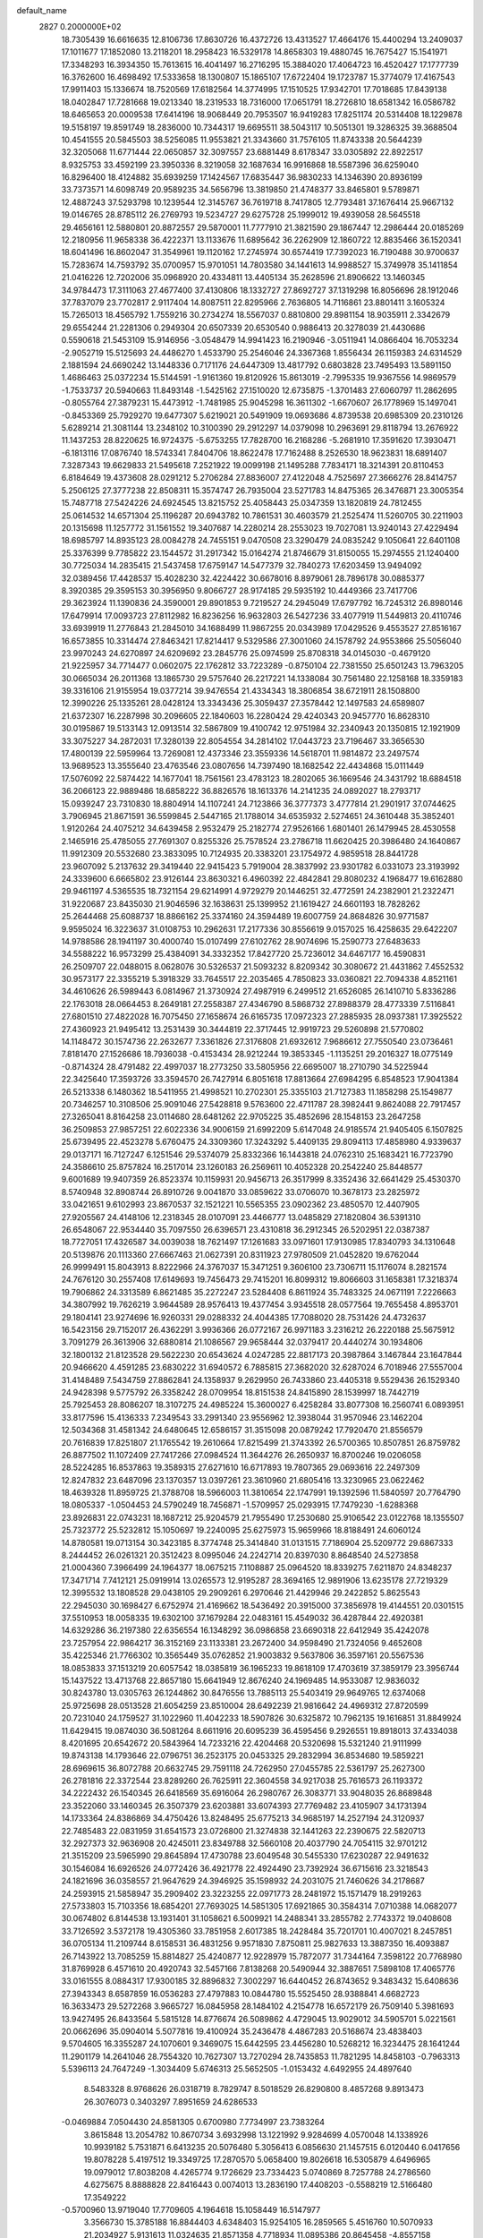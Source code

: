 default_name                                                                    
 2827  0.2000000E+02
  18.7305439  16.6616635  12.8106736  17.8630726  16.4372726  13.4313527
  17.4664176  15.4400294  13.2409037  17.1011677  17.1852080  13.2118201
  18.2958423  16.5329178  14.8658303  19.4880745  16.7675427  15.1541971
  17.3348293  16.3934350  15.7613615  16.4041497  16.2716295  15.3884020
  17.4064723  16.4520427  17.1777739  16.3762600  16.4698492  17.5333658
  18.1300807  15.1865107  17.6722404  19.1723787  15.3774079  17.4167543
  17.9911403  15.1336674  18.7520569  17.6182564  14.3774995  17.1510525
  17.9342701  17.7018685  17.8439138  18.0402847  17.7281668  19.0213340
  18.2319533  18.7316000  17.0651791  18.2726810  18.6581342  16.0586782
  18.6465653  20.0009538  17.6414196  18.9068449  20.7953507  16.9419283
  17.8251174  20.5314408  18.1229878  19.5158197  19.8591749  18.2836000
  10.7344317  19.6695511  38.5043117  10.5051301  19.3286325  39.3688504
  10.4541555  20.5845503  38.5256085  11.9553821  21.3343660  31.7576105
  11.8743338  20.5644239  32.3205068  11.6771444  22.0650857  32.3097557
  23.6881449   8.6178347  33.0305892  22.8922517   8.9325753  33.4592199
  23.3950336   8.3219058  32.1687634  16.9916868  18.5587396  36.6259040
  16.8296400  18.4124882  35.6939259  17.1424567  17.6835447  36.9830233
  14.1346390  20.8936199  33.7373571  14.6098749  20.9589235  34.5656796
  13.3819850  21.4748377  33.8465801   9.5789871  12.4887243  37.5293798
  10.1239544  12.3145767  36.7619718   8.7417805  12.7793481  37.1676414
  25.9667132  19.0146765  28.8785112  26.2769793  19.5234727  29.6275728
  25.1999012  19.4939058  28.5645518  29.4656161  12.5880801  20.8872557
  29.5870001  11.7777910  21.3821590  29.1867447  12.2986444  20.0185269
  12.2180956  11.9658338  36.4222371  13.1133676  11.6895642  36.2262909
  12.1860722  12.8835466  36.1520341  18.6041496  16.8602047  31.3549961
  19.1120162  17.2745974  30.6574419  17.7392023  16.7190488  30.9700637
  15.7283674  14.7593792  35.0700957  15.9701051  14.7803580  34.1441613
  14.9988527  15.3749978  35.1411854  21.0416226  12.7202006  35.0968920
  20.4334811  13.4405134  35.2628596  21.8906622  13.1460345  34.9784473
  17.3111063  27.4677400  37.4130806  18.1332727  27.8692727  37.1319298
  16.8056696  28.1912046  37.7837079  23.7702817   2.9117404  14.8087511
  22.8295966   2.7636805  14.7116861  23.8801411   3.1605324  15.7265013
  18.4565792   1.7559216  30.2734274  18.5567037   0.8810800  29.8981154
  18.9035911   2.3342679  29.6554244  21.2281306   0.2949304  20.6507339
  20.6530540   0.9886413  20.3278039  21.4430686   0.5590618  21.5453109
  15.9146956  -3.0548479  14.9941423  16.2190946  -3.0511941  14.0866404
  16.7053234  -2.9052719  15.5125693  24.4486270   1.4533790  25.2546046
  24.3367368   1.8556434  26.1159383  24.6314529   2.1881594  24.6690242
  13.1448336   0.7171176  24.6447309  13.4817792   0.6803828  23.7495493
  13.5891150   1.4686463  25.0372234  15.5144591  -1.9161360  19.8120926
  15.8613019  -2.7995335  19.9367556  14.9869579  -1.7533737  20.5940663
  11.8493148  -1.5425162  27.1510020  12.6735875  -1.3701483  27.6060797
  11.2862695  -0.8055764  27.3879231  15.4473912  -1.7481985  25.9045298
  16.3611302  -1.6670607  26.1778969  15.1497041  -0.8453369  25.7929270
  19.6477307   5.6219021  20.5491909  19.0693686   4.8739538  20.6985309
  20.2310126   5.6289214  21.3081144  13.2348102  10.3100390  29.2912297
  14.0379098  10.2963691  29.8118794  13.2676922  11.1437253  28.8220625
  16.9724375  -5.6753255  17.7828700  16.2168286  -5.2681910  17.3591620
  17.3930471  -6.1813116  17.0876740  18.5743341   7.8404706  18.8622478
  17.7162488   8.2526530  18.9623831  18.6891407   7.3287343  19.6629833
  21.5495618   7.2521922  19.0099198  21.1495288   7.7834171  18.3214391
  20.8110453   6.8184649  19.4373608  28.0291212   5.2706284  27.8836007
  27.4122048   4.7525697  27.3666276  28.8414757   5.2506125  27.3777238
  22.8508311  15.3574747  26.7935004  23.5271783  14.8475365  26.3476871
  23.3005354  15.7487718  27.5424226  24.6924545  13.8215752  25.4058443
  25.0347359  13.1820819  24.7812455  25.0614532  14.6571304  25.1196287
  20.6943782  10.7861531  30.4603579  21.2525474  11.5260705  30.2211903
  20.1315698  11.1257772  31.1561552  19.3407687  14.2280214  28.2553023
  19.7027081  13.9240143  27.4229494  18.6985797  14.8935123  28.0084278
  24.7455151   9.0470508  23.3290479  24.0835242   9.1050641  22.6401108
  25.3376399   9.7785822  23.1544572  31.2917342  15.0164274  21.8746679
  31.8150055  15.2974555  21.1240400  30.7725034  14.2835415  21.5437458
  17.6759147  14.5477379  32.7840273  17.6203459  13.9494092  32.0389456
  17.4428537  15.4028230  32.4224422  30.6678016   8.8979061  28.7896178
  30.0885377   8.3920385  29.3595153  30.3956950   9.8066727  28.9174185
  29.5935192  10.4449366  23.7417706  29.3623924  11.1390836  24.3590001
  29.8901853   9.7219527  24.2945049  17.6797792  16.7245312  26.8980146
  17.6479914  17.0093723  27.8112982  16.8236256  16.9632803  26.5427236
  33.4077919  11.5449813  20.4110746  33.6939919  11.2776843  21.2845010
  34.1688499  11.9867255  20.0343989  17.0429526   9.4553527  27.8516167
  16.6573855  10.3314474  27.8463421  17.8214417   9.5329586  27.3001060
  24.1578792  24.9553866  25.5056040  23.9970243  24.6270897  24.6209692
  23.2845776  25.0974599  25.8708318  34.0145030  -0.4679120  21.9225957
  34.7714477   0.0602075  22.1762812  33.7223289  -0.8750104  22.7381550
  25.6501243  13.7963205  30.0665034  26.2011368  13.1865730  29.5757640
  26.2217221  14.1338084  30.7561480  22.1258168  18.3359183  39.3316106
  21.9155954  19.0377214  39.9476554  21.4334343  18.3806854  38.6721911
  28.1508800  12.3990226  25.1335261  28.0428124  13.3343436  25.3059437
  27.3578442  12.1497583  24.6589807  21.6372307  16.2287998  30.2096605
  22.1840603  16.2280424  29.4240343  20.9457770  16.8628310  30.0195867
  19.5133143  12.0913514  32.5867809  19.4100742  12.9751984  32.2340943
  20.1350815  12.1921909  33.3075227  34.2872031  17.3280139  22.8054554
  34.2814102  17.0443723  23.7196467  33.3656530  17.4800139  22.5959964
  13.7269081  12.4373346  23.3559336  14.5618701  11.9814872  23.2497574
  13.9689523  13.3555640  23.4763546  23.0807656  14.7397490  18.1682542
  22.4434868  15.0111449  17.5076092  22.5874422  14.1677041  18.7561561
  23.4783123  18.2802065  36.1669546  24.3431792  18.6884518  36.2066123
  22.9889486  18.6858222  36.8826576  18.1613376  14.2141235  24.0892027
  18.2793717  15.0939247  23.7310830  18.8804914  14.1107241  24.7123866
  36.3777373   3.4777814  21.2901917  37.0744625   3.7906945  21.8671591
  36.5599845   2.5447165  21.1788014  34.6535932   2.5274651  24.3610448
  35.3852401   1.9120264  24.4075212  34.6439458   2.9532479  25.2182774
  27.9526166   1.6801401  26.1479945  28.4530558   2.1465916  25.4785055
  27.7691307   0.8255326  25.7578524  23.2786718  11.6620425  20.3986480
  24.1640867  11.9912309  20.5532680  23.3833095  10.7124935  20.3383201
  23.1754972   4.9859518  28.8441728  23.9607092   5.2137632  29.3419440
  22.9415423   5.7919004  28.3837992  23.9301782   6.0331073  23.3193992
  24.3339600   6.6665802  23.9126144  23.8630321   6.4960392  22.4842841
  29.8080232   4.1968477  19.6162880  29.9461197   4.5365535  18.7321154
  29.6214991   4.9729279  20.1446251  32.4772591  24.2382901  21.2322471
  31.9220687  23.8435030  21.9046596  32.1638631  25.1399952  21.1619427
  24.6601193  18.7828262  25.2644468  25.6088737  18.8866162  25.3374160
  24.3594489  19.6007759  24.8684826  30.9771587   9.9595024  16.3223637
  31.0108753  10.2962631  17.2177336  30.8556619   9.0157025  16.4258635
  29.6422207  14.9788586  28.1941197  30.4000740  15.0107499  27.6102762
  28.9074696  15.2590773  27.6483633  34.5588222  16.9573299  25.4384091
  34.3332352  17.8427720  25.7236012  34.6467177  16.4590831  26.2509707
  22.0488015   8.0628076  30.5326537  21.5093232   8.8209342  30.3080672
  21.4431862   7.4552532  30.9573177  22.3355219   5.3918329  33.7645517
  22.2035465   4.7850823  33.0360821  22.7094338   4.8521161  34.4610626
  26.5989443   6.0814967  21.3730924  27.4987919   6.2499512  21.6526085
  26.1410710   5.8336286  22.1763018  28.0664453   8.2649181  27.2558387
  27.4346790   8.5868732  27.8988379  28.4773339   7.5116841  27.6801510
  27.4822028  16.7075450  27.1658674  26.6165735  17.0972323  27.2885935
  28.0937381  17.3925522  27.4360923  21.9495412  13.2531439  30.3444819
  22.3717445  12.9919723  29.5260898  21.5770802  14.1148472  30.1574736
  22.2632677   7.3361826  27.3176808  21.6932612   7.9686612  27.7550540
  23.0736461   7.8181470  27.1526686  18.7936038  -0.4153434  28.9212244
  19.3853345  -1.1135251  29.2016327  18.0775149  -0.8714324  28.4791482
  22.4997037  18.2773250  33.5805956  22.6695007  18.2710790  34.5225944
  22.3425640  17.3593726  33.3594570  26.7427914   6.8051618  17.8813664
  27.6984295   6.8548523  17.9041384  26.5213338   6.1480362  18.5411955
  21.4998521  10.2702301  25.3355103  21.7127383  11.1858298  25.1549877
  20.7346257  10.3108506  25.9091046  27.5428818   9.5763600  22.4711787
  28.3982441   9.8624088  22.7917457  27.3265041   8.8164258  23.0114680
  28.6481262  22.9705225  35.4852696  28.1548153  23.2647258  36.2509853
  27.9857251  22.6022336  34.9006159  21.6992209   5.6147048  24.9185574
  21.9405405   6.1507825  25.6739495  22.4523278   5.6760475  24.3309360
  17.3243292   5.4409135  29.8094113  17.4858980   4.9339637  29.0137171
  16.7127247   6.1251546  29.5374079  25.8332366  16.1443818  24.0762310
  25.1683421  16.7723790  24.3586610  25.8757824  16.2517014  23.1260183
  26.2569611  10.4052328  20.2542240  25.8448577   9.6001689  19.9407359
  26.8523374  10.1159931  20.9456713  26.3517999   8.3352436  32.6641429
  25.4530370   8.5740948  32.8908744  26.8910726   9.0041870  33.0859622
  33.0706070  10.3678173  23.2825972  33.0421651   9.6102993  23.8670537
  32.1521221  10.5565355  23.0902362  23.4850570  12.4407905  27.9205567
  24.4148106  12.2318345  28.0107091  23.4466777  13.0485829  27.1820804
  36.5391310  26.6548067  22.9534440  35.7097550  26.6396571  23.4310818
  36.2912345  26.5202951  22.0387387  18.7727051  17.4326587  34.0039038
  18.7621497  17.1261683  33.0971601  17.9130985  17.8340793  34.1310648
  20.5139876  20.1113360  27.6667463  21.0627391  20.8311923  27.9780509
  21.0452820  19.6762044  26.9999491  15.8043913   8.8222966  24.3767037
  15.3471251   9.3606100  23.7306711  15.1176074   8.2821574  24.7676120
  30.2557408  17.6149693  19.7456473  29.7415201  16.8099312  19.8066603
  31.1658381  17.3218374  19.7906862  24.3313589   6.8621485  35.2272247
  23.5284408   6.8611924  35.7483325  24.0671191   7.2226663  34.3807992
  19.7626219   3.9644589  28.9576413  19.4377454   3.9345518  28.0577564
  19.7655458   4.8953701  29.1804141  23.9274696  16.9260331  29.0288332
  24.4044385  17.7088020  28.7531426  24.4732637  16.5423156  29.7152017
  26.4362291   3.9936366  26.0772167  26.9971183   3.2316212  26.2220188
  25.5675912   3.7091279  26.3613906  32.6880814  21.1086567  29.9658444
  32.0379417  20.4440274  30.1934806  32.1800132  21.8123528  29.5622230
  20.6543624   4.0247285  22.8817173  20.3987864   3.1467844  23.1647844
  20.9466620   4.4591285  23.6830222  31.6940572   6.7885815  27.3682020
  32.6287024   6.7018946  27.5557004  31.4148489   7.5434759  27.8862841
  24.1358937   9.2629950  26.7433860  23.4405318   9.5529436  26.1529340
  24.9428398   9.5775792  26.3358242  28.0709954  18.8151538  24.8415890
  28.1539997  18.7442719  25.7925453  28.8086207  18.3107275  24.4985224
  15.3600027   6.4258284  33.8077308  16.2560741   6.0893951  33.8177596
  15.4136333   7.2349543  33.2991340  23.9556962  12.3938044  31.9570946
  23.1462204  12.5034368  31.4581342  24.6480645  12.6586157  31.3515098
  20.0879242  17.7920470  21.8556579  20.7616839  17.8251807  21.1765542
  19.2610664  17.8215499  21.3743392  26.5700365  10.8507851  26.8759782
  26.8877502  11.1072409  27.7417266  27.0984524  11.3644276  26.2650937
  16.8700246  19.0206058  28.5224285  16.8537863  19.3589315  27.6271610
  16.6717893  19.7807365  29.0693616  22.2497309  12.8247832  23.6487096
  23.1370357  13.0397261  23.3610960  21.6805416  13.3230965  23.0622462
  18.4639328  11.8959725  21.3788708  18.5966003  11.3810654  22.1747991
  19.1392596  11.5840597  20.7764790  18.0805337  -1.0504453  24.5790249
  18.7456871  -1.5709957  25.0293915  17.7479230  -1.6288368  23.8926831
  22.0743231  18.1687212  25.9204579  21.7955490  17.2530680  25.9106542
  23.0122768  18.1355507  25.7323772  25.5232812  15.1050697  19.2240095
  25.6275973  15.9659966  18.8188491  24.6060124  14.8780581  19.0713154
  30.3423185   8.3774748  25.3414840  31.0131515   7.7186904  25.5209772
  29.6867333   8.2444452  26.0261321  20.3512423   8.0995046  24.2242714
  20.8397030   8.8648540  24.5273858  21.0004360   7.3966499  24.1964377
  18.0675215   7.1108887  25.0964520  18.8339275   7.6211870  24.8348237
  17.3471714   7.7412121  25.0919914  13.0265573  12.9195287  28.3694165
  12.9891906  13.6235178  27.7219329  12.3995532  13.1808528  29.0438105
  29.2909261   6.2970646  21.4429946  29.2422852   5.8625543  22.2945030
  30.1698427   6.6752974  21.4169662  18.5436492  20.3915000  37.3856978
  19.4144551  20.0301515  37.5510953  18.0058335  19.6302100  37.1679284
  22.0483161  15.4549032  36.4287844  22.4920381  14.6329286  36.2197380
  22.6356554  16.1348292  36.0986858  23.6690318  22.6412949  35.4242078
  23.7257954  22.9864217  36.3152169  23.1133381  23.2672400  34.9598490
  21.7324056   9.4652608  35.4225346  21.7766302  10.3565449  35.0762852
  21.9003832   9.5637806  36.3597161  20.5567536  18.0853833  37.1513219
  20.6057542  18.0385819  36.1965233  19.8618109  17.4703619  37.3859179
  23.3956744  15.1437522  13.4713768  22.8657180  15.6641949  12.8676240
  24.1969485  14.9533087  12.9836032  30.8243780  13.0305763  26.1244862
  30.8476556  13.7885113  25.5403419  29.9649765  12.6374068  25.9725698
  28.0513528  21.6054259  23.8510004  28.6492239  21.9816642  24.4969312
  27.8720599  20.7231040  24.1759527  31.1022960  11.4042233  18.5907826
  30.6325872  10.7962135  19.1616851  31.8849924  11.6429415  19.0874030
  36.5081264   8.6611916  20.6095239  36.4595456   9.2926551  19.8918013
  37.4334038   8.4201695  20.6542672  20.5843964  14.7233216  22.4204468
  20.5320698  15.5321240  21.9111999  19.8743138  14.1793646  22.0796751
  36.2523175  20.0453325  29.2832994  36.8534680  19.5859221  28.6969615
  36.8072788  20.6632745  29.7591118  24.7262950  27.0455785  22.5361797
  25.2627300  26.2781816  22.3372544  23.8289260  26.7625911  22.3604558
  34.9217038  25.7616573  26.1193372  34.2222432  26.1540345  26.6418569
  35.6916064  26.2980767  26.3083771  33.9048035  26.8689848  23.3522060
  33.1460345  26.3507379  23.6203881  33.6074393  27.7769482  23.4105907
  34.1731394  14.1733364  24.8386869  34.4750426  13.8248495  25.6775213
  34.9685197  14.2527194  24.3120937  22.7485483  22.0831959  31.6541573
  23.0726800  21.3274838  32.1441263  22.2390675  22.5820713  32.2927373
  32.9636908  20.4245011  23.8349788  32.5660108  20.4037790  24.7054115
  32.9701212  21.3515209  23.5965990  29.8645894  17.4730788  23.6049548
  30.5455330  17.6230287  22.9491632  30.1546084  16.6926526  24.0772426
  36.4921778  22.4924490  23.7392924  36.6715616  23.3218543  24.1821696
  36.0358557  21.9647629  24.3946925  35.1598932  24.2031075  21.7460626
  34.2178687  24.2593915  21.5858947  35.2909402  23.3223255  22.0971773
  28.2481972  15.1571479  18.2919263  27.5733803  15.7103356  18.6854201
  27.7693025  14.5851305  17.6921865  30.3584314   7.0710388  14.0682077
  30.0674802   6.8144538  13.1931401  31.1058621   6.5009921  14.2488341
  33.2855782   2.7743372  19.0408608  33.7126592   3.5372178  19.4305360
  33.7851958   2.6017385  18.2428484  35.7201701  10.4007021   8.2457851
  36.0705134  11.2109744   8.6158531  36.4831256   9.9571830   7.8750811
  25.9827633  13.3887350  16.4093887  26.7143922  13.7085259  15.8814827
  25.4240877  12.9228979  15.7872077  31.7344164   7.3598122  20.7768980
  31.8769928   6.4571610  20.4920743  32.5457166   7.8138268  20.5490944
  32.3887651   7.5898108  17.4065776  33.0161555   8.0884317  17.9300185
  32.8896832   7.3002297  16.6440452  26.8743652   9.3483432  15.6408636
  27.3943343   8.6587859  16.0536283  27.4797883  10.0844780  15.5525450
  28.9388841   4.6682723  16.3633473  29.5272268   3.9665727  16.0845958
  28.1484102   4.2154778  16.6572179  26.7509140   5.3981693  13.9427495
  26.8433564   5.5815128  14.8776674  26.5089862   4.4729045  13.9029012
  34.5905701   5.0221561  20.0662696  35.0904014   5.5077816  19.4100924
  35.2436478   4.4867283  20.5168674  23.4838403   9.5704605  16.3355287
  24.1070601   9.3469075  15.6442595  23.4456280  10.5268212  16.3234475
  28.1641244  11.2901179  14.2641046  28.7554320  10.7627307  13.7270294
  28.7435853  11.7821295  14.8458103  -0.7963313   5.5396113  24.7647249
  -1.3034409   5.6746313  25.5652505  -1.0153432   4.6492955  24.4897640
   8.5483328   8.9768626  26.0318719   8.7829747   8.5018529  26.8290800
   8.4857268   9.8913473  26.3076073   0.3403297   7.8951659  24.6286533
  -0.0469884   7.0504430  24.8581305   0.6700980   7.7734997  23.7383264
   3.8615848  13.2054782  10.8670734   3.6932998  13.1221992   9.9284699
   4.0570048  14.1338926  10.9939182   5.7531871   6.6413235  20.5076480
   5.3056413   6.0856630  21.1457515   6.0120440   6.0417656  19.8078228
   5.4197512  19.3349725  17.2870570   5.0658400  19.8026618  16.5305879
   4.6496965  19.0979012  17.8038208   4.4265774   9.1726629  23.7334423
   5.0740869   8.7257788  24.2786560   4.6275675   8.8888828  22.8416443
   0.0074013  13.2836190  17.4408203  -0.5588219  12.5166480  17.3549222
  -0.5700960  13.9719040  17.7709605   4.1964618  15.1058449  16.5147977
   3.3566730  15.3785188  16.8844403   4.6348403  15.9254105  16.2859565
   5.4516760  10.5070933  21.2034927   5.9131613  11.0324635  21.8571358
   4.7718934  11.0895386  20.8645458  -4.8557158  18.8675389  16.2793404
  -5.6000744  19.1137440  16.8284717  -5.2397960  18.3443437  15.5757915
   1.6852780  16.3570477  20.5177454   2.6111347  16.1161904  20.5495107
   1.5109868  16.7516188  21.3722441   6.2919759  27.1722577  31.2595625
   6.6006959  27.0846015  30.3577642   5.5739764  27.8030599  31.2066749
  10.9175615  24.4940520  29.7760918  11.7902664  24.2930295  30.1140384
  10.8891056  24.0695205  28.9186566  10.0018686  33.1165598  17.4005228
   9.8490188  33.5823858  16.5784067   9.8977744  32.1921585  17.1749600
   5.2210874  26.8657194  20.1682304   5.4250666  26.2707828  20.8898084
   5.6625896  26.4829242  19.4100909   6.8616605  20.3915856  25.4582425
   6.6306049  21.2638440  25.1388519   7.7606592  20.4825414  25.7740908
   8.4377572  23.7255154  31.7133376   8.6302179  22.7963357  31.5875765
   9.2934814  24.1534394  31.6841994   8.1546555  25.0099590  26.1487808
   8.3200699  24.6505438  27.0203831   7.3504933  25.5194850  26.2484717
  16.0018136  18.0322183  33.8194705  15.3790694  17.9323626  34.5395054
  15.4544499  18.1016195  33.0372888   1.0534205  28.3896264  19.5707600
   1.1751131  28.9677575  18.8176417   1.7128540  27.7053001  19.4564068
  10.8066682  20.6070600  25.2755139  11.7557202  20.7207305  25.2244141
  10.5681368  20.2059996  24.4397597   9.8579617  11.5084807  30.2251014
  10.2601800  10.8196925  30.7542736   9.0795438  11.0977093  29.8488512
  10.0122424  14.7118085  26.7373448  10.7778035  14.8321142  26.1754954
   9.5408490  15.5429835  26.6810580  18.0459165  25.1476805  31.1174728
  17.6840667  24.7207644  31.8940288  18.9718496  24.9050456  31.1203100
  11.4512637  15.3328257  24.4043289  12.0909664  15.5360312  23.7218922
  10.6134094  15.2934352  23.9431560  16.6118074  24.1146267  28.4545666
  16.3477451  24.0163549  27.5397739  16.5527178  23.2307460  28.8171893
  13.0324608  16.0321378  22.0904807  12.5862444  16.8789330  22.0826887
  13.3059574  15.8971681  21.1831689  14.1114460  32.5175257  29.4571034
  15.0561583  32.4333093  29.3280373  13.9074717  31.8895724  30.1501410
  16.4122879  29.5217350  28.7887396  16.6832609  28.7161342  28.3484980
  17.2070387  30.0540054  28.8246727  15.1997960  26.8596471  25.9610411
  15.8094854  27.5723149  26.1523926  15.0128747  26.9487868  25.0265111
   6.3707278  23.2160996  25.2001152   5.6640777  23.7671694  24.8636637
   7.0831941  23.8275337  25.3865879   2.9510687  19.2432884  22.9136168
   2.2253014  18.6196345  22.8901762   2.5383834  20.0962489  22.7780396
  17.9971406  29.8264402  22.3137251  18.3648962  28.9730060  22.0842960
  18.1284523  29.8974819  23.2592103  10.9612983  32.1798121  23.2288325
  10.3476642  32.1461243  23.9626923  11.5634096  32.8895142  23.4524769
   7.1800397  20.8567726  28.7217367   7.6531078  20.4055744  28.0225524
   7.8511051  21.0575517  29.3741099  11.8123970  17.7056857  31.9928256
  11.6598304  18.4359847  32.5925077  12.6904416  17.8610002  31.6447640
   1.4704580  15.4606434  32.0541763   1.6069652  15.9487038  32.8662075
   1.4080752  16.1345575  31.3772863   2.8035750  13.9150720  22.8991626
   2.6997463  14.2700981  22.0163218   2.4297145  13.0353292  22.8490363
  18.4215487  22.4949998  26.3778124  19.3111951  22.1461752  26.3222933
  18.3740871  23.1430571  25.6749604   9.0437274  19.5645380  27.0596893
   9.6898935  19.7921342  26.3911826   9.4594225  18.8674290  27.5671028
   3.5457658  29.6379675  22.3560747   3.1434225  29.7992626  23.2095005
   4.0288593  28.8194928  22.4698805  21.7094512  25.5201663  29.6849178
  21.0572584  24.8196937  29.6995661  21.8872564  25.7012113  30.6078695
   5.9880987  24.6121971  32.2507514   6.7984960  24.1096898  32.1672381
   6.2023925  25.4735653  31.8924851  12.3414928  28.3129313  24.5898366
  12.5198143  28.7091585  25.4427359  13.2073196  28.1521762  24.2146918
  -1.5428869  18.7499066  22.1746826  -1.0914355  19.1426751  21.4275840
  -1.2194263  19.2365308  22.9328396   0.1358408  11.5984782  26.1562150
  -0.6454525  12.1450254  26.0719613   0.3216808  11.3070637  25.2635936
  -3.4875880  24.7494410  17.4344937  -3.7547863  24.5742269  18.3367891
  -3.9196023  25.5742930  17.2126501  15.3116856  24.1868495  25.9357376
  15.2326487  25.1293730  25.7886508  15.5771590  23.8333769  25.0867306
  12.2919815  22.1089063  23.3537881  11.8469266  22.0400258  22.5091500
  11.8293619  22.8106788  23.8117514  18.9949213  24.8573604  23.1736968
  18.1986190  24.3262348  23.1800288  18.9661144  25.3420349  23.9986166
  19.1570620  27.1123258  34.4277562  19.8857486  26.5468925  34.1717623
  19.3306994  27.3265688  35.3443705   6.8654847  20.4656877  35.5895049
   6.0322549  20.6466773  36.0244794   6.6287679  19.9317212  34.8311668
   8.9375483  33.0556377  25.4172058   8.3438465  32.3145554  25.5378174
   8.5241568  33.7740877  25.8959216  17.8088617  13.1735800  30.3541817
  18.3313431  13.4714345  29.6095155  17.2342959  12.5003654  29.9896435
   9.2940401  21.1013309  30.6934546  10.2498343  21.0808086  30.7410785
   9.0243564  20.2080777  30.9069989  10.1212941  25.4901043  18.4845984
  10.7073280  25.1713504  17.7981640  10.5373213  25.2149054  19.3015554
   1.0512442  16.2083519  28.0215092   1.9397125  15.9052133  28.2084928
   0.5004683  15.7349924  28.6450543  11.6798787  25.8524903  23.1146720
  11.4651025  25.3051832  23.8700248  12.1360721  26.6068945  23.4874907
  12.3990084  23.5287936  33.3860172  12.3443850  24.4773787  33.2701107
  11.9229997  23.3590249  34.1989294   8.1899058  19.9357870  20.7743132
   7.4147508  20.0296453  21.3279893   8.8878399  19.6856782  21.3797597
  -5.8306149  12.4826878  18.9513348  -6.1092543  11.6557044  19.3446417
  -6.5890040  12.7749740  18.4457199   7.9927449  16.4302023  33.1930574
   7.9990337  16.5311693  34.1448967   7.2614821  16.9735679  32.8993903
  14.3521253  18.9774408  31.5913852  14.1126150  19.4209752  30.7776629
  14.5082743  19.6873899  32.2141384  15.1172029  29.1135952  31.1632675
  15.3206282  29.1868578  30.2308070  15.0930595  30.0183070  31.4749492
   0.9209906  18.9078291  27.3120790   1.0867861  17.9851524  27.5054996
   1.0592272  19.3560563  28.1464739  10.6745429  18.2110028  29.0592422
  10.5247846  18.3733758  29.9906064  11.5243264  18.6132796  28.8795946
  17.1636370  28.7261277  25.6504661  16.5753147  29.4469961  25.8750934
  18.0023359  29.1496021  25.4674757  11.3701145  19.6507620  33.7832693
  10.6159166  19.7558723  34.3632428  12.1190825  19.5788424  34.3749670
   6.6830039  21.0026973  32.3157175   6.5864643  20.0670853  32.1381165
   7.6076916  21.1842192  32.1476868  -2.6724751  22.4908379  22.8287476
  -3.2882526  21.7706088  22.6933965  -3.1934905  23.2812264  22.6871117
  19.2403637  30.2613790  28.9103890  19.3885646  31.1765130  28.6720654
  19.8210096  29.7663191  28.3324635   7.1757706  25.0473881  15.3995243
   6.3559245  25.3854858  15.0392824   7.0388981  24.1019645  15.4601211
   9.9333102  19.2678187  23.0852853   9.5964250  18.3839255  23.2318218
  10.7433120  19.1367566  22.5923841   3.4238742  15.1370886  28.6277806
   4.1847697  14.9503584  29.1776912   3.1314912  14.2778655  28.3236756
   1.2508048  10.8460456  29.7129842   1.1143444   9.9008972  29.7785952
   1.3263979  11.1407001  30.6205613  -1.8943360  16.2390577  14.4300991
  -1.2258110  16.9109597  14.2964808  -2.1628008  16.3464240  15.3425852
   8.7583492  16.2958326  23.5425893   8.2561642  15.4832397  23.6037034
   8.9357532  16.5367146  24.4518393  16.2722993  21.5515143  29.7150016
  17.1409625  21.6836867  30.0947206  15.7046679  22.1490691  30.2017816
  13.1298189  34.2055746  27.5296642  12.5135193  34.7862924  27.9759528
  13.4257623  33.6015096  28.2106596   8.8137070  28.8030233  25.4365556
   9.5290785  29.3103608  25.0530400   9.1697069  27.9193533  25.5294173
   3.8534123  35.6761295  19.2692334   4.6023371  35.1209774  19.4863730
   3.5756180  35.3758573  18.4038440  20.7773533  25.4695233  39.8391793
  20.0537968  25.4651785  39.2125382  21.1384781  26.3541378  39.7819265
   1.9096421  21.2248152  25.6990287   1.8272472  20.3680543  26.1178409
   1.2593216  21.7708800  26.1407620   5.7574995  12.4508058  23.0407009
   4.8233098  12.4733003  23.2481023   5.9584752  13.3384840  22.7442754
  10.9698662  22.4454353  35.5849697  10.5078842  21.6127486  35.6821153
  11.6079449  22.4499893  36.2984589   4.6777271  15.2097070  38.6144912
   4.4032507  15.3633773  39.5185265   4.9619029  14.2957415  38.6025318
  12.8390096  34.3496510  20.4590083  13.2454650  33.4843885  20.5074513
  12.3870138  34.3550495  19.6152651  20.3446446  19.1606761  32.0516921
  19.7225940  18.5555382  32.4555399  21.0933433  19.1678905  32.6480393
  11.7205166  25.0795715  16.1711299  11.1193227  25.5110536  15.5639883
  12.4211979  24.7405974  15.6140177  14.9073686  21.7628768  36.1767426
  14.2473236  21.2723664  36.6666118  15.1287222  22.5003370  36.7454139
   6.6179565  17.0442103  35.5618230   6.1512065  17.8298348  35.8467271
   7.2597495  16.8828830  36.2534204  21.5221085  22.5401268  39.5429701
  20.8436194  23.2151021  39.5600775  21.2660149  21.9256107  40.2307330
  -0.8765994  16.1881865  19.4719475  -0.0030519  16.4331830  19.7771088
  -0.7996544  16.1661520  18.5180997  11.1351970  13.9025944  20.1119900
  10.5670491  13.1604457  20.3185213  12.0060257  13.6235835  20.3949073
   5.1783365  19.5554675  27.7373659   5.8313046  20.1297365  28.1374652
   5.2065883  19.7732285  26.8056933   5.0105105  22.0680825  19.3617274
   5.1694773  22.3455971  20.2639175   5.8772434  21.8414823  19.0245949
   5.0893865  17.6251091  23.3437084   4.9974740  17.2915084  24.2361738
   4.3639978  18.2413849  23.2424799   5.6472298  17.8693450  31.9091409
   4.9529566  17.2119272  31.8642157   5.9569930  17.9525747  31.0072810
  14.5071087  17.4042135  26.4095961  14.6378961  18.0359963  27.1166867
  14.1267928  17.9177022  25.6969103  10.7420761  22.3556090  27.8044476
   9.8240597  22.0979115  27.8885294  11.2162461  21.5284368  27.7197082
  24.9765524  22.4729146  28.7195651  25.3306760  22.7540552  27.8758896
  25.2910160  23.1287461  29.3418428   8.7645972  28.1631625  18.6644932
   9.0081844  27.2424385  18.5687628   8.5125412  28.2498928  19.5838286
   8.4284625  24.4932531  28.6698351   7.7854582  24.0746930  29.2421854
   9.1968779  24.6211547  29.2260822  12.9394226  20.2239200  29.1098383
  13.5862022  20.6784490  28.5701055  12.5293450  20.9171740  29.6270106
  19.5788122  23.7526526  28.7963823  19.2145824  23.3162898  28.0262161
  18.8409538  23.8254312  29.4017747  14.7453837  32.5041394  18.8752043
  15.5090142  33.0053628  19.1613433  15.0371880  32.0550813  18.0818388
  10.7699055  29.1007777  22.5414927  10.9607243  29.9626695  22.1714081
  11.4129145  28.9933704  23.2423742   6.4894924  16.1786425  21.5645994
   5.9918323  16.6617412  22.2242825   7.1851278  16.7809137  21.3007953
   6.9822324   9.8765288  29.3117253   7.2066551   9.1263663  28.7611596
   6.9169135   9.5141464  30.1952661  17.1237454  36.4836544  23.6658314
  17.1149188  35.8694129  22.9317598  16.3769676  36.2232363  24.2050319
  13.6134327  30.3804810  20.2651938  14.2176927  30.9806434  19.8282649
  12.8309966  30.3848559  19.7138260  21.6894807  30.4717497  25.7649557
  22.3122918  31.1863621  25.8978739  22.1472284  29.8590457  25.1893754
  21.1654353  28.2555612  27.6393457  21.6097097  27.6418767  27.0543300
  21.5552409  29.1056899  27.4354716  18.9606660  30.4963193  24.9393112
  18.6914613  31.4138093  24.8948951  19.8557581  30.5254333  25.2772380
  20.8654065  35.4410525  28.1104374  20.7120143  36.1079797  28.7796987
  20.4119481  35.7713057  27.3348472  19.8541136  33.0684955  29.2210062
  20.1711468  33.8336712  28.7411854  20.4209307  33.0166141  29.9905896
  14.4062598  27.4667883  20.4046363  13.4554387  27.4237278  20.3030639
  14.7150940  27.8770342  19.5968296  13.3146424  31.0310876  34.4897407
  13.1364944  31.4425789  33.6440634  13.4998992  31.7631123  35.0780021
  25.3082306  31.8333324  23.0847386  25.8724432  32.0744417  22.3500535
  25.9136896  31.5387590  23.7650898  29.1140981  29.3046207  17.3243842
  29.7736563  29.7580631  17.8493649  29.4862351  29.2783046  16.4428779
  28.0001452  29.5251671  21.5868533  27.1121350  29.4106154  21.2484044
  27.9472467  29.2407606  22.4992932  18.7746787  40.4612892  19.6665685
  18.2455397  39.8096819  19.2065123  19.3057133  39.9505061  20.2775797
  20.1174471  22.1327424  33.3002520  19.5346814  21.7483928  32.6453540
  19.6942950  21.9437533  34.1377824   6.4011703  -4.2045090  13.4430664
   6.5979935  -3.5019698  14.0626881   7.1855843  -4.2702680  12.8984545
  11.9066255  -0.8801652  21.3721583  12.0816477  -1.5509228  20.7120952
  12.4481361  -1.1328982  22.1199044  10.0595673   0.8849671  27.2395370
   9.8418821   0.7518951  26.3169662   9.2268948   1.1161619  27.6511646
   6.0121939   5.4115110   7.5753722   6.4587432   5.2096178   8.3976038
   5.1161851   5.6252034   7.8356328  -1.6998248   3.9484234   8.5231489
  -1.4561952   4.0563698   9.4425096  -2.5491316   4.3834263   8.4477689
   6.5724828   7.6119275  24.1697805   7.1825893   7.6177428  23.4322386
   7.0733701   7.9796710  24.8978661   2.9671615   4.5476528  12.0178451
   2.3417846   5.0917182  12.4965188   3.7081758   5.1288195  11.8464546
  14.5257556  -4.9068819  11.0684262  14.3054353  -4.2746146  11.7524796
  15.3032799  -5.3565438  11.3993218   9.8360355   4.5771111  13.9928392
   8.8886160   4.5603773  13.8573837   9.9728445   4.0674406  14.7914324
  16.4658567   2.0107245  13.6153799  16.7832730   2.6762870  14.2257120
  17.2253428   1.8032861  13.0709702   7.6763765   3.2973165  20.5600790
   7.3758386   3.5258994  21.4396577   7.6130950   2.3428238  20.5258599
   8.6151392  -5.0237910  24.3579793   8.5731807  -5.1024878  25.3110156
   8.4056539  -4.1061476  24.1839726  13.9953002   3.4253911  14.1441964
  14.7665753   2.8615763  14.2031828  13.5927258   3.1937470  13.3072336
   0.9909158  13.4749875  11.3342016   0.7006420  14.3792297  11.4538637
   1.9453378  13.5202756  11.3912924   6.9822528   2.9706363  14.1262776
   6.7951481   2.5699998  14.9752264   7.1224430   2.2292657  13.5372545
   9.5836606   0.6218003  21.5278897  10.3732198   0.1120501  21.3462779
   9.7397257   1.0059051  22.3906406   6.9370190   7.8878976  15.1420157
   7.5509241   7.9966182  15.8683299   6.6425625   6.9797445  15.2111906
  14.0269687   4.6930556   8.8803245  13.4293163   5.4186153   8.6997515
  14.1852166   4.7420562   9.8230803  12.4289646  -1.5171166  17.2471042
  13.2800812  -1.9474488  17.1655774  12.5928495  -0.6108245  16.9863207
  13.7223753   5.7130519  15.7404973  12.8501566   6.0646739  15.9189022
  13.5716404   5.0047067  15.1145916   2.4461465   1.2032607   8.0993276
   2.0089331   1.9456014   8.5164684   1.7605568   0.5414219   8.0089510
  14.2108198   9.0361803  18.8688135  14.6474857   9.8169255  19.2093891
  14.5961698   8.9049174  18.0024953   8.2092858  12.6627912  18.1096720
   9.0312374  12.8341347  17.6500321   8.0093235  13.4848903  18.5573324
  23.7456538   2.6944262  17.7360285  24.4533975   2.0702707  17.8965297
  22.9850804   2.1482397  17.5374325   4.8183758  10.1626445  14.3275641
   4.6820509  10.3161833  13.3926452   5.3747792   9.3846161  14.3638790
   4.4306430   1.9046786  12.1185736   3.8724636   1.2289383  11.7338107
   4.3632442   2.6438055  11.5141063  11.8940110   9.2836106  22.2722933
  11.2477813   8.8157406  22.8011758  11.6585294   9.0765528  21.3679110
   4.6196696  -0.0876437  16.3786411   5.0939457  -0.8773167  16.6388537
   4.5692517  -0.1420683  15.4243204   4.9991864   5.3228130  22.7887272
   5.2238013   6.1395341  23.2345372   5.6905406   4.7122698  23.0446534
  10.7217549   2.8690210  20.0146966  10.1448324   2.8808360  19.2509868
  10.1545267   2.6055452  20.7393100   8.7033346  -5.0085874  12.4830062
   8.4600131  -4.7444224  11.5957389   9.0298144  -5.9030948  12.3855424
  20.2574007   4.1533325   8.7457558  19.5833119   4.8289173   8.6721260
  21.0752304   4.6407791   8.8446609  15.8623846   9.2661347   6.1829286
  15.6746820   8.3912428   6.5228755  15.9230701   9.8181052   6.9625937
  11.3097340   6.5844083  16.8191419  10.8126166   7.2977064  16.4187520
  10.6698435   5.8819973  16.9348612   9.4149552  -1.4213110  11.1995719
   9.1881261  -2.2097246  10.7064346   9.8939501  -0.8772970  10.5743964
  12.9598922  15.8387288   2.7210390  12.7964056  14.9384572   3.0021348
  12.1558254  16.3085209   2.9424071   4.2644560   7.1496323  16.1098640
   4.9670136   7.7790802  16.2724681   4.6107555   6.5753211  15.4268741
   5.4263906   9.5764064   7.8851175   6.1888436   9.1659530   7.4771650
   5.4012431  10.4579975   7.5131005   5.3138578   5.9376270  11.6502465
   5.9621389   5.4545856  11.1377678   5.3156812   6.8166525  11.2713762
  13.4532007  10.0549470  12.1984342  13.1281056   9.2094018  11.8892445
  12.8709981  10.2851628  12.9225010   7.7442222   9.3418112  10.5962873
   7.2099864   8.5566396  10.4765815   7.1735837  10.0626765  10.3299102
  11.6839836  -5.1249132  16.6020443  11.4966629  -5.1742656  15.6646505
  11.2973511  -4.2946141  16.8801640   8.3302723   0.5043314  13.0099674
   8.8878866  -0.2390946  12.7805857   8.5704813   0.7144439  13.9123998
  11.6692279   6.0090298  23.9859301  12.4500413   6.2325242  24.4924993
  11.8842296   6.2650351  23.0890090  11.3449721   9.3671239   9.8523006
  11.3168478   8.8259893  10.6413597  10.6178479   9.9808193   9.9567051
   5.6968753   5.4213658  14.4374984   6.1801493   4.6028292  14.3249112
   5.4827205   5.6975815  13.5463898  16.7333351   5.0148692  25.2365967
  17.2521671   5.8192586  25.2348996  16.4888940   4.8855885  24.3202087
   9.5929283   4.1434568  24.8387757   9.3530101   4.4771725  25.7032437
  10.3445763   4.6751454  24.5769275   5.2021935   4.8786310  26.4085815
   4.5237161   4.5944217  27.0210563   4.7506958   5.4741177  25.8104365
  10.9970825   2.9815744  16.1092855  10.4533195   3.5036029  16.6992345
  11.8921592   3.1300772  16.4142715  10.2409709   9.8585776   7.1681944
  11.1833254   9.9001653   7.0054979  10.1671637   9.5462549   8.0699920
   6.6551177   4.8517515  18.4908147   6.9907539   4.5041824  19.3171171
   5.9057822   4.2936073  18.2829608  17.0332157  -3.3349626  23.2403535
  16.7197489  -4.1331569  22.8150816  16.6169707  -3.3434932  24.1022695
   1.8055126  12.7189635  13.9225048   1.0984722  12.8333148  13.2874855
   2.0269494  13.6087574  14.1972128   7.1702756  -4.6113838  20.0484258
   8.0844994  -4.3342806  20.1087622   6.6669433  -3.8160731  20.2226940
   7.6922527  14.8534078  19.5458392   7.1850524  15.2173960  20.2714371
   8.5411724  15.2918854  19.6033243  11.3638836  13.3634074   8.5791298
  11.8295673  13.6741191   9.3555503  11.8445949  12.5811333   8.3085827
  22.0297626   3.7877639  11.9386076  22.5491638   2.9974851  11.7905751
  22.6379834   4.4000631  12.3525990   5.3772557  12.0256977  16.3869039
   5.0748984  12.8883470  16.1029179   5.1405154  11.4401727  15.6676360
  12.9798400   7.4216701  11.2329883  13.6923656   6.7826144  11.2208651
  12.2744258   6.9848516  11.7102851   9.2878841  -0.1224076  18.3768193
   9.0669517   0.0441914  19.2931519  10.2159111   0.1022485  18.3095328
   8.1359608   7.3323497  21.7168325   7.2741062   7.1169073  21.3604294
   8.3141879   8.2160087  21.3949418  16.9909603   2.0594536  18.4968683
  17.1748774   1.4024926  17.8254454  16.3324440   1.6503022  19.0582801
   8.2553591   0.4206716  15.8680823   8.0251508   1.3137501  16.1242984
   8.4007213  -0.0362419  16.6965337   8.5968895  16.8396926   8.6847276
   7.8492715  17.0591065   8.1287091   9.0276177  16.1147262   8.2318160
  15.7471631   9.5749765   1.5107837  15.8321380   8.8994409   2.1835858
  16.5121497   9.4510156   0.9489465   0.4278633  10.2532418  11.8185496
   0.4100622  11.2074510  11.7450657   0.0486555  10.0721355  12.6785693
   0.4626828   8.6915948  19.7236769   0.4848699   9.6453953  19.8011640
   1.0707916   8.3825306  20.3951788   7.9160643   6.4873947  30.2384992
   7.7463661   6.8487896  31.1084579   7.1113791   6.0213027  30.0116253
   9.7879168  14.1640762  14.7666860   9.1578090  13.4435677  14.7746536
  10.5936993  13.7814254  15.1138526   8.1250404  10.5821809  16.3648933
   8.3881134   9.9103709  16.9939369   7.9555450  11.3577749  16.8996429
   5.4654037  14.0598038  13.8568683   4.9122800  14.6363222  14.3840423
   5.3027621  14.3319621  12.9537020   8.3089854   8.3575210  18.0008566
   8.6119285   7.4697732  18.1915423   8.3333075   8.8056729  18.8463152
  16.4124126   4.9844748  22.4089872  16.2276526   5.8620857  22.0744805
  17.2677449   4.7629690  22.0407839  15.2445458  -1.1810948  17.3187777
  15.9801340  -1.5027542  16.7975512  15.4943146  -1.3646627  18.2243992
  14.6790326  13.5358920   0.4410609  14.6532403  12.8378679  -0.2134076
  14.4982273  13.0934400   1.2703845  14.4206890   5.2027143   3.7772579
  13.6089372   5.1825712   3.2704195  14.1979397   4.7736412   4.6034001
  11.5242545   8.1726769  29.5692076  12.1652739   8.8102895  29.2549208
  11.1208803   8.5930117  30.3287072   6.1617725  17.1296696  15.4536607
   6.9661873  16.7749683  15.8322577   6.1264864  18.0327047  15.7691195
   2.8824413  10.2274003  18.3422082   3.7987026  10.0207697  18.1578150
   2.4325612  10.0852318  17.5093650  10.4564002   1.4063114  24.1458839
  10.2552643   2.2897556  24.4545951  11.4121662   1.3576429  24.1652357
  15.0588610   0.8673431  19.7189792  14.3216272   1.1817703  20.2422896
  15.2192532  -0.0200359  20.0400162   3.4370343  10.4575672  11.6861792
   3.7756399  11.3499165  11.6134406   2.4863734  10.5572786  11.6358458
  19.3353328   4.0785956  26.3133184  20.1541081   4.5042209  26.0589920
  18.7190627   4.3102974  25.6185109  16.1412040   7.3445234  15.1950603
  15.2521787   6.9904239  15.1731686  16.6945929   6.5901022  15.3971523
  18.2202342   0.6447831  21.8170358  18.4847433   0.2951142  22.6679167
  18.2726524  -0.1043172  21.2234594   8.6278450   2.3152684   1.8181407
   7.6882099   2.4826169   1.8910249   8.9680315   3.0668273   1.3326882
  14.6475465  -4.9541468  16.6229514  13.7242576  -4.9370681  16.8748992
  14.7387979  -4.2343564  15.9986063  15.0196851   5.6485270  11.4179958
  15.7331053   5.6357191  10.7799523  15.1105616   4.8239163  11.8954794
  20.2886561  13.8751068   4.4405811  20.5883807  14.0277320   5.3367409
  19.3773063  14.1678057   4.4397108  13.8582758   4.2491790  22.8549000
  14.5552773   4.9047039  22.8282965  13.5335353   4.2812501  23.7547594
  21.6161524  -3.0693201  15.3667108  21.1066765  -3.7200512  14.8837871
  22.4108160  -3.5339353  15.6291502  17.9098223  -2.4599202  16.9589495
  18.4962148  -2.9707351  17.5170211  18.4922311  -2.0158494  16.3426436
  15.5423662   7.8325133   3.5898346  15.4778961   7.0428764   4.1270021
  16.0252338   8.4540279   4.1346192  15.2637666   1.7700026   7.4112518
  15.8817823   1.1689165   6.9953384  14.7326474   1.2121320   7.9795164
  14.4767319   0.5715889  14.9210221  15.1783581   0.9656394  14.4026819
  14.9182865   0.2212173  15.6946507   7.7588977  12.3312696  14.2646212
   6.8751011  12.6206508  14.4913234   7.8375813  11.4654990  14.6652233
  15.0314104   6.7837708   6.9077121  14.2681590   6.9090735   7.4716079
  14.8434562   5.9784344   6.4256973  10.0370760   8.4503695  15.0219659
   9.4442029   9.1001400  15.3994996  10.0284205   8.6352960  14.0828391
   1.8790416  15.4038582  17.6711368   1.9323974  15.3921921  18.6267774
   1.4051251  14.6027297  17.4479144  10.3996262  15.2754451   7.1544286
  10.7923349  14.4793345   7.5125062   9.9852919  14.9924019   6.3392934
  10.8283106  20.4672913  14.2501966  11.3101138  19.9956375  13.5707555
  10.1421525  19.8584959  14.5236688  16.0131960  11.7882998  20.2956688
  16.8904699  11.8185670  20.6773837  16.1641758  11.6804096  19.3566285
  13.4404236  23.8573530  19.6644443  12.5283900  23.8497127  19.9549061
  13.5609830  24.7240667  19.2764949  15.1142849  24.4747534   0.2192837
  14.3672851  24.8663760  -0.2333253  15.1384545  23.5712379  -0.0958473
  10.8990599  18.9332652   9.6906335  10.6843289  18.0269870   9.4697668
  10.9536393  19.3792787   8.8454561  13.8191846  19.2041334  24.4582785
  14.5466691  18.9118690  23.9091159  13.5782931  20.0591163  24.1016170
   9.9046691  18.4691888   6.8475945   9.3014837  18.8223258   6.1936117
   9.3375903  18.0498866   7.4947723  14.4646997  23.1481974   9.7676178
  14.1849786  23.8446571   9.1735372  15.1360344  23.5555486  10.3149810
  20.7956876  12.5660117  13.2187184  20.3048547  11.7784958  13.4535236
  20.2176953  13.0388258  12.6198831  11.9388721  19.4945209  12.0261139
  12.5396232  18.7792301  12.2351332  11.7041396  19.3500292  11.1094599
  20.4803157   9.2919435  28.2255160  20.7178920   9.8178118  28.9892253
  19.8109296   9.8090676  27.7774796  23.0248442  12.9116236   7.6217837
  23.3372275  12.0748704   7.9660112  22.9385161  13.4709567   8.3937460
  16.5691446  18.7876938  23.1499034  17.0552024  18.1715724  23.6979673
  16.3336793  18.2820661  22.3720034  27.0221806  22.9532586  11.9342301
  27.7711169  22.3604944  11.9971332  27.1192787  23.5421188  12.6825933
  17.3951038  16.5709121   8.3451692  18.0210064  15.9600451   8.7341669
  17.8479834  17.4141758   8.3513461  13.9725164  15.7188140  19.5255633
  14.1499492  16.2261555  18.7335064  13.9849895  14.8072183  19.2338967
  17.3147105  25.5995975  16.6124609  17.0750888  25.0337285  17.3463584
  18.2265353  25.8371317  16.7809388  16.8943230  14.3435398  21.5138883
  16.8252700  13.5926887  20.9242391  17.4880702  14.0511959  22.2054308
  21.1047596  13.0271040  16.8897456  21.1113410  13.9281414  16.5667594
  21.9219511  12.6499050  16.5639376  20.8592570  15.2832229   6.7612771
  21.6230390  15.8041785   6.5133373  20.2826717  15.9018836   7.2096521
   9.9619158  17.2029588  18.1689115  10.2382748  16.8055982  18.9947215
   9.1384899  17.6435539  18.3788577  14.4010491  22.0324725  27.6861562
  14.6010632  22.7308023  27.0628090  15.2417344  21.6018843  27.8413137
  11.5860456  10.2751642  18.6426769  12.2056582   9.8780671  18.0306099
  11.5347124   9.6534254  19.3686505  25.5901672  13.1958642  10.3039675
  26.0372190  12.4075360   9.9958845  24.6601980  13.0100637  10.1740933
  16.6114877  13.0106544  26.0046016  16.3293359  13.2067738  25.1112039
  16.9109435  13.8511658  26.3511541  26.5184571  21.3937856  16.8037665
  27.0633858  21.9134955  16.2128466  25.6365707  21.7482001  16.6901946
  15.7418658   8.1754031  10.4469173  14.8825620   7.9449515  10.8000757
  16.2080009   8.5653816  11.1864216  15.9913904  16.6641323  30.3489125
  15.2098235  16.1311225  30.2030166  15.6532468  17.5083132  30.6476587
   8.3622657  15.9089390  16.0721513   8.8150157  15.2024356  15.6116058
   8.9655249  16.1653159  16.7697049  24.5226458  23.3013656  19.2955692
  25.0847357  22.5409558  19.1470308  23.7101666  23.0923095  18.8346950
  15.3299827  16.7299866  10.9637082  15.4833853  15.8228576  10.6994802
  16.0917541  17.2073087  10.6349228  16.4464418  17.0898963  21.0045873
  17.1523249  17.5003255  20.5050787  16.6392930  16.1531046  20.9663584
   5.4988771  13.0135147  19.2855309   5.5390619  12.3839936  18.5655863
   6.2606634  13.5777651  19.1531114  35.8614780  21.1210984  18.4376583
  36.7118587  21.4272571  18.7528587  35.3684953  21.9225361  18.2618817
  14.3972347  22.0591499  17.7254030  13.7146576  22.5864768  18.1404292
  14.6928797  21.4645138  18.4147751  18.0267870   4.0221630  31.9073835
  18.4337846   3.2934369  31.4388293  17.7618614   4.6317118  31.2185463
   4.4493486  15.9317200  11.0123325   4.2760438  16.3025197  11.8776099
   5.3586960  16.1673743  10.8285222  11.8873118  22.3604657  10.2264076
  12.8351407  22.2353097  10.1796290  11.7252532  22.6266973  11.1314432
  11.8296401   9.6735144  25.9124471  11.4127750   9.3729605  25.1049060
  11.0998530   9.9060798  26.4865168  20.5263707  13.7907030  25.8002247
  21.1547798  14.3758456  26.2232401  21.0567339  13.2572189  25.2083282
  17.2878325  26.8390992  28.7865775  17.9152031  26.7554594  29.5046599
  16.9625061  25.9496201  28.6479356   7.7933625  22.5431046  18.5333366
   8.6066850  22.0405527  18.5800253   7.9728705  23.3366584  19.0375995
  22.0366300  21.4943459  18.6235084  22.1636963  21.0960068  19.4845612
  21.1523185  21.8592204  18.6565485  18.8091959  21.0398778  30.5031045
  19.3658059  20.3965763  30.9419442  19.2761458  21.2482944  29.6939369
  23.3202897   7.3861516  21.1613334  22.6368132   6.9335877  20.6670888
  23.9300089   7.7008146  20.4939044  11.0267677  24.4616059  20.8569584
  11.4302565  24.8721958  21.6217097  10.3031356  23.9474303  21.2150252
   9.7139742  16.2124172  12.4975361   9.4173990  15.6307255  13.1974717
   8.9212223  16.4111736  11.9992671  23.3584292  11.9722238  11.8218062
  22.5509492  12.0061346  12.3346979  24.0533334  12.1430045  12.4575530
  22.0110519   9.0996222  13.2093894  22.8745410   8.7631585  13.4489945
  21.9742134   9.0084238  12.2572562  12.3722621   5.1184492  20.2425818
  11.9574121   4.2938378  20.4958551  13.3085175   4.9200780  20.2250742
  21.7216988  22.8409812   5.9790241  20.9804064  22.2499132   6.1107662
  22.4513669  22.2636482   5.7542956  19.5480022  18.5881791   8.9340090
  19.0603720  18.9371466   9.6801124  20.4668606  18.6672399   9.1902909
  21.8348057  15.2954072  15.8914034  21.1524789  15.9554520  15.7689174
  22.0983900  15.0556827  15.0029849  12.5954021   9.8713222  15.1774914
  11.7627821   9.4027231  15.2357203  12.3570173  10.7459542  14.8702076
  24.1275967  13.9800867   5.3652418  23.4351089  14.0663857   4.7100739
  23.7090570  13.5283668   6.0980484  15.7029308   6.8189426  20.0663270
  15.3617297   5.9939662  19.7210336  15.2943504   7.4930883  19.5233524
  17.5102575  12.2242056   6.6795015  17.9313101  11.4379012   6.3321230
  18.2253829  12.7257412   7.0710237  20.0591004  34.2694933   4.4007209
  19.5311130  33.5753642   4.0062010  20.5873559  33.8221943   5.0618575
  14.2825132  20.7927250  15.2177595  14.4368139  21.2921129  16.0196540
  13.3707741  20.5088811  15.2840645  17.2291093  20.0622208  13.9354439
  16.4598219  19.9098842  14.4842812  17.2691530  21.0135972  13.8379177
  24.6756138   8.2249041  18.8925051  25.3353324   7.6252718  18.5440165
  24.2891578   8.6325094  18.1174299  22.9353432  23.1618639  10.2920374
  23.7437263  22.9821359   9.8119889  23.0619245  24.0386970  10.6544911
  20.0947669   1.5418968   9.7900127  20.3751616   2.4164300   9.5201936
  19.1458161   1.6153546   9.8916406   8.0774439  13.4869948  11.7014423
   8.0859407  13.0634854  12.5598125   8.0091149  14.4216795  11.8961924
  18.5772731  19.2760446   6.4510953  19.0632631  19.0769271   7.2513439
  19.0755222  18.8472288   5.7553248  18.8635714  13.0508283  11.4080897
  17.9492813  13.2680124  11.2260555  18.9736088  12.1662097  11.0594156
  14.7199677  19.1705324  20.5773008  14.9446811  18.9762291  19.6673656
  15.0763069  18.4342740  21.0744705  18.9180417  10.3993196  17.8773762
  19.6370958  10.8001929  18.3657343  19.0438736   9.4578075  17.9954994
  20.2166011  26.9377374  12.8745025  20.1649101  25.9820422  12.8601284
  20.7181114  27.1622892  12.0907323  14.7001081   9.8934526  22.2665126
  15.0274187   9.5431011  21.4380481  13.7776960   9.6385336  22.2866180
  22.9411825  20.2262407  16.3080703  23.1833014  19.3399480  16.5765763
  22.3895521  20.5499639  17.0202072  16.6250875  23.4769066  23.2957463
  15.9573655  24.0080055  22.8617958  16.4599347  22.5858320  22.9876191
   6.6575596  22.2704529  15.8538299   7.2512225  22.1151861  16.5884648
   5.7822605  22.1678946  16.2274143   8.6792366  13.6188002  22.3878607
   9.4564554  13.0609517  22.3567501   8.1126726  13.2041281  23.0384637
  11.9452415   7.9485412  19.9051441  12.0570170   7.0028778  20.0024006
  12.7701449   8.2492703  19.5239246  31.9325923  22.4753276  19.2349856
  32.0566787  23.0117064  20.0180132  32.0330352  23.0881013  18.5065273
  18.6932512   6.1484946  16.3711830  18.4882462   6.7962387  17.0454473
  19.5870763   5.8699633  16.5705039  22.2918922  19.3091529  23.2508998
  21.7204507  18.5462367  23.1634620  22.4585567  19.3770750  24.1910281
  15.2941799  31.1804315   4.5601534  15.7586517  30.5088096   4.0607319
  14.4483650  30.7829467   4.7671189   9.1056979  22.9669113  22.6265688
   8.4686198  22.2858099  22.4110134   8.5834674  23.6694250  23.0138434
  14.8271795  14.0112660  17.4522839  15.3673962  13.3859458  17.9353702
  14.6025137  13.5566333  16.6404550  17.1647855  20.0668426   2.8659562
  17.1876954  19.9773386   1.9132254  17.4494020  19.2136813   3.1935856
  25.8167757  25.1495493  20.4386512  25.2510693  24.4999688  20.0212146
  26.1762976  24.6984926  21.2025384  14.6288172  18.4461786  17.8747488
  13.7167561  18.7124431  17.9908503  14.6360080  17.9724450  17.0430297
  15.9944802  32.4999539  16.2183083  15.8512819  33.4377361  16.3459428
  15.5830983  32.3073388  15.3757550  19.3191104   9.8733906   5.6730577
  19.6541858  10.2537138   4.8610783  20.0084999   9.2741509   5.9592144
  20.9166208  24.1218129  21.5078334  20.2236386  24.3475484  22.1283581
  20.4653559  23.6559017  20.8039026   1.1859819   8.9774796  27.0811349
   0.6374479   8.7754733  26.3231536   1.2847084   9.9293051  27.0584841
  14.8181849  14.8306308  23.7008723  15.6736062  15.0042906  23.3080257
  14.2016106  15.3241556  23.1600384  18.2408805  25.8482240  25.9741085
  17.6393536  26.5223414  26.2902776  18.9015879  25.7746920  26.6627961
  15.3573911  25.0080652  21.6101086  14.9606204  24.3308505  21.0622170
  15.1861069  25.8254157  21.1423142  17.1329388   9.1645387  12.7703968
  18.0249913   8.9693564  13.0574127  16.5795894   8.5931192  13.3028590
  24.5622167  15.9337453  15.7478537  24.4746693  15.1472914  16.2864237
  24.1323808  15.7081570  14.9228792  20.4345274  24.4215062  32.0708336
  20.4826799  25.0525639  32.7889418  20.2808481  23.5803640  32.5010594
  19.9656990  15.1208182  10.0033351  19.7006250  14.3237063  10.4622255
  20.7235403  14.8562283   9.4818942  31.4967058   9.2820018  10.1114863
  32.1851263   9.8466252  10.4629254  31.6602070   9.2635327   9.1685346
  15.3661124  21.8795388  20.6315574  14.6674592  22.2027383  21.2004665
  15.2247712  20.9336432  20.5923664  16.1579833  22.8393316  13.3202944
  15.4392206  22.3054414  12.9818076  16.3296096  23.4770066  12.6273681
  21.0837206   2.1238503  14.5730893  21.0408782   2.9807006  14.1485848
  21.1578951   1.5015504  13.8495751  17.8639594  28.2627612  13.2498814
  17.8918002  29.0216960  13.8325260  18.7404051  27.8826290  13.3096674
  19.6024830  24.1103838  12.6106171  19.6302407  23.6980826  11.7472116
  19.9158759  23.4328572  13.2097618  23.3389675  19.8230066  29.5072659
  22.7778649  20.5840127  29.3580502  22.7340404  19.1249357  29.7582486
   6.0341905  25.2142699  22.0055205   5.8256871  24.2801652  21.9911430
   6.8757630  25.2648782  22.4587603  10.6709339  21.5464722  17.0704435
  11.2878069  22.2770387  17.0260341  10.5717138  21.2612254  16.1621365
   3.1729192  12.3004087  20.1931042   3.7761462  12.8224598  19.6641320
   2.9924683  11.5275482  19.6579818  19.5233579  22.8047134  18.5778435
  19.7610143  23.3612440  17.8362068  18.5732539  22.8954751  18.6506204
   9.2898402   4.5464790  17.4468743   8.3410665   4.4409009  17.3767776
   9.4203804   4.9875288  18.2863183  10.7361847  11.7790144  22.9554357
  11.0117682  10.9875160  22.4930336  11.5397273  12.1179338  23.3500048
  21.8006467  21.9994894  29.1366411  22.1004879  21.9690174  30.0451556
  21.0900053  22.6407436  29.1403386   3.1961059  13.0227404   8.1003212
   3.7390230  12.7899506   7.3471401   2.9008080  13.9144505   7.9162451
  18.7089001  27.0147862  21.3525321  18.0502389  26.3826186  21.0648493
  18.7815372  26.8722906  22.2962750  13.5701120  16.0443921  13.1391543
  12.9094565  15.5641208  12.6400495  14.1419975  16.4267425  12.4735816
  24.0601463  22.6629452  16.0613113  23.4070166  23.3610361  16.0131186
  23.6270096  21.9630253  16.5499181  13.6284596   7.5540844  25.4281866
  13.0288064   8.2803212  25.5991484  13.7176134   7.1131224  26.2730748
  14.6235895  13.5766977  14.6515385  15.3688657  13.0295152  14.4037755
  14.4963335  14.1608400  13.9039988  21.5623185  22.5497799  25.1742984
  22.2489168  22.1567515  25.7131336  22.0014663  22.7763556  24.3545152
  15.4057106  12.4417320  11.8491659  14.9265309  11.6222289  11.7265549
  16.0503715  12.2429427  12.5282292  26.5550836  25.4316621  10.7608258
  27.2702452  25.3859027  10.1262537  26.7370093  24.7231789  11.3782288
  13.4942481   1.8732518  21.5991829  12.5787693   2.1286252  21.4855395
  13.8834208   2.5921996  22.0970690  15.3399764   9.5529897  16.4682827
  14.6890420   9.9501036  15.8896492  15.6108139   8.7558823  16.0127625
  19.9352185  13.0045228   8.0187597  20.2800732  13.7590842   7.5413247
  20.6832499  12.4136051   8.1053456  16.4999314  11.7711193  17.6595015
  17.3449446  11.3535879  17.8263911  16.1456014  11.3013343  16.9045286
   8.6386254  18.8342820  15.7087230   8.8596501  17.9222035  15.5203276
   8.6288150  18.8858473  16.6644827   9.4872533   5.8508800  19.7646088
   9.0569009   6.3783125  20.4375454  10.3869366   5.7526231  20.0762937
  13.9509346  16.7873959  15.8150670  13.9555238  15.8543617  16.0287442
  13.8699554  16.8143745  14.8616802  24.7118330  23.5675986  13.3414964
  24.6362765  23.0679473  14.1544365  25.2794192  23.0346552  12.7846759
   9.7427299  16.2987113  20.6825154   9.4511022  16.4422360  21.5828408
  10.3924211  15.5989987  20.7498614  18.3608191  10.4117288  10.1982518
  19.0177779  10.0225284   9.6210517  18.5665248  10.0621774  11.0652759
  18.3344225   3.1839904  20.6391592  18.2603941   2.3458968  21.0956137
  18.1371543   2.9773959  19.7255751  28.1647306  14.4258016  14.8244765
  28.5088652  14.3231220  13.9371996  28.7520205  13.9037240  15.3710636
  20.5307620  21.4753906  13.9749394  21.0439743  20.9343610  14.5750494
  19.6595353  21.5107317  14.3698406  10.9933571  12.8501740  17.4995047
  11.0952003  13.5119811  18.1835157  11.3357597  12.0465508  17.8908896
  20.1513506  22.3670002  10.1600967  21.0173017  22.7574757  10.0422432
  20.2004006  21.5311072   9.6962984  23.4725356  23.6546709  22.9248890
  22.8059581  23.7018817  22.2395589  23.8596234  22.7851780  22.8230217
  16.8414599  33.6007362  19.9026927  17.3700078  32.8257323  20.0930553
  17.4775064  34.3122549  19.8290866  14.0987814  25.8335206  17.7584024
  14.5014586  25.2536908  17.1119657  14.0151376  26.6736513  17.3073859
  13.4892828  24.3323352  14.3458102  13.5767924  25.2845495  14.3026616
  14.3772610  24.0036086  14.2055768   8.5694393  28.3585651  21.4759408
   9.3571687  28.6734431  21.9192985   7.8941321  28.3647534  22.1542872
   9.6406914  11.5534610  26.5937279  10.0530061  12.3372975  26.2306455
   9.6653311  11.6869218  27.5412578  26.1327552  26.9408259  26.0869145
  26.8218137  26.3797490  26.4427559  25.3375295  26.4115672  26.1480137
  21.8480450  25.2546365  26.9388876  21.6785844  24.3139476  26.8877082
  21.9086451  25.4364116  27.8767134  18.0978711  23.0893925  15.1306744
  18.3100124  24.0145485  15.2544254  17.3384541  23.0936606  14.5480085
  23.9196323  17.8849650  17.7122410  24.7917113  17.9616681  18.0993154
  24.0111720  17.2005637  17.0493328  13.4136273  12.7532910  20.6490594
  13.5176625  12.8854217  21.5913704  14.0444123  12.0667064  20.4323946
  26.5665890  13.9330981  21.5675013  27.4370340  13.7831016  21.1986402
  26.1463949  14.5346449  20.9528386  25.4871255  22.2474218   9.1695833
  26.2929338  22.4225445   9.6556254  25.7614099  22.2203215   8.2529233
  15.4877311  12.0628329  28.1286503  14.5992884  12.4128503  28.1949014
  15.7412444  12.2233689  27.2196998   3.9400797  17.1101498  13.7850469
   3.6676990  17.9229575  14.2109392   4.6561317  16.7828053  14.3294245
  18.2139112   9.9419940  23.3169024  18.7828108   9.2232601  23.5925956
  17.3263788   9.6137495  23.4610329  12.5361057   9.0648292   5.5166947
  13.2237532   9.6882578   5.2827939  12.3579926   8.5891534   4.7053747
  16.5025859   2.1370948  23.8379529  15.8242714   2.7330130  23.5201437
  16.9875676   1.8852932  23.0520645  18.2514227  31.0194870   0.5688254
  17.7107677  30.2462365   0.7300944  19.0988080  30.8048221   0.9588112
  18.9821970  10.8019348  26.1202951  18.5941655  11.6610574  26.2863425
  18.7929006  10.6277813  25.1983031  20.7925538  11.7247657  19.7215989
  20.9612788  12.2173321  18.9183915  21.6490199  11.6530669  20.1429738
  14.6042871  18.7770732   9.2003957  14.5481902  17.8721210   9.5072288
  14.4542397  18.7197680   8.2567678  25.2216553  21.7371356   0.5371854
  25.8801241  22.1617788   1.0870297  24.5027222  21.5362261   1.1363535
  24.5399016  19.2827761  13.5257890  23.8938195  19.8191330  13.0662991
  24.5080630  19.5924306  14.4309588   7.1756808  20.2673156  14.1816083
   7.6516980  19.6958746  14.7841818   7.3580244  21.1526044  14.4966420
  23.2309264   5.8819767  17.4821962  23.0076624   6.2483417  18.3378607
  23.8416949   5.1714090  17.6778677  25.7121590   4.8191396  19.2608606
  25.2338736   4.0858292  19.6478113  25.8517708   5.4248296  19.9887891
  30.6115955  16.3810240  16.9372402  30.3891758  17.0674854  17.5661536
  30.2727904  15.5768578  17.3306354  26.1469547  18.0971878  19.2978674
  26.6086343  18.9350197  19.2643793  26.3606232  17.7402694  20.1599502
  18.4204434  16.9523236  24.0161046  18.5773493  17.0066058  24.9587953
  19.2917225  17.0129089  23.6243980  12.8460399  11.2209033   8.9665775
  12.2166567  10.6291322   9.3787857  13.6904473  10.7820703   9.0696964
  -0.3629197  19.9486357  19.5468688   0.5122087  20.1207762  19.8943594
  -0.6419637  20.7854779  19.1753026   4.5932182  19.9186304  14.7202381
   3.9902710  20.5520785  14.3310979   5.4350314  20.1016747  14.3030127
  17.4714424   4.5002504  10.5251442  17.8110409   3.6150681  10.3933984
  17.8146867   4.7638631  11.3789145  19.4618274   8.8594754  14.2436807
  20.1773178   9.2062846  13.7107373  19.8972218   8.3471705  14.9250083
  13.6791783  15.4673455  29.9902277  13.0617563  14.9829158  30.5382695
  13.7867056  14.9219744  29.2109717  20.7106940  11.3918900   3.3499956
  21.6400698  11.3831883   3.1210486  20.4217669  12.2810540   3.1447145
   8.3722693  25.5468650  23.1456489   8.5999956  25.6391984  24.0707689
   8.6931742  26.3515407  22.7385260  24.8610109   8.4068726  13.8510400
  25.0813726   8.3875199  12.9197516  25.6771999   8.6550357  14.2851857
  18.9047750  12.0195115  15.4528148  18.9306373  11.3506946  16.1371005
  19.7101350  12.5214744  15.5779557  13.5273415  14.9900112  26.7098123
  13.2762267  14.9176991  25.7889735  14.0733508  15.7752695  26.7482185
   4.6496484  24.1883592  14.0306416   4.8606831  24.0577683  14.9551102
   3.6984577  24.2942623  14.0147445  11.8340148  19.4345447  18.4388916
  11.4818969  20.3240751  18.4075768  11.0753436  18.8711310  18.2865280
   4.0766503  15.3807112  19.7736376   4.3732944  14.4958611  19.9864155
   4.5272233  15.5943879  18.9565953  26.1621337   8.6152725  11.2428273
  27.0315199   9.0104164  11.3081018  25.9541237   8.6469897  10.3090406
  22.7859963  14.2231441  10.1602626  22.6708213  15.1670540  10.2698101
  23.1261294  13.9239027  11.0034683  16.6667524  11.8006990  14.1303667
  16.6566565  10.9204332  13.7545182  17.5003532  11.8518991  14.5980418
  11.6556713  27.8174092  20.3405293  11.2722564  28.2803603  21.0854461
  10.9093240  27.6071189  19.7793026  23.9286657  20.9575478   6.1152065
  24.8033648  20.8990293   6.4995356  23.7581482  20.0799659   5.7731456
  21.9356397  16.4667086  11.5083460  21.0995976  16.1423146  11.1736312
  21.9211608  17.4050860  11.3200113  29.2298466  12.3996401  16.5515230
  29.9188289  11.8705821  16.9535589  28.6647709  12.6519987  17.2817534
  10.5258985  30.4380080  18.2168965  10.5211078  30.7024218  19.1368390
   9.8715047  29.7414056  18.1644972  26.3129978  18.7661123   5.7243189
  27.1669155  19.0113813   5.3680894  26.4886628  18.5498293   6.6400674
  21.9922514  20.0541639   8.0614827  22.4644945  20.7207117   7.5625514
  22.6307381  19.7353369   8.6993823  12.0655357  12.5494346  14.9188496
  13.0102467  12.6879474  14.8512681  11.8893376  12.5550524  15.8596761
  16.7519916  19.8607221  26.0769435  16.7014652  19.5983013  25.1578057
  17.0498852  20.7700000  26.0503922  18.6615559   6.9658387  -1.4725003
  19.0045802   6.2701310  -0.9116465  19.3585692   7.1262011  -2.1086514
  12.0008930  18.7138443  21.5413677  12.9334129  18.8842733  21.6740037
  11.8688713  18.8238526  20.5997200  19.9739698  25.4428043  17.4907916
  20.0066311  26.1686454  18.1139447  20.8467331  25.4247963  17.0981189
  17.5791940   3.6460403  16.0827495  17.8430361   4.5650098  16.1287299
  17.3486215   3.4177061  16.9832669  10.2158052   8.2340513  24.1467704
  10.2494437   7.2964506  24.3365208   9.4745863   8.5558211  24.6598890
  29.9374942  27.2455211  10.1355461  29.2610498  27.8650275  10.4091637
  30.2132327  27.5572480   9.2735563  25.6950998  34.7230136  14.6602864
  25.6411366  34.2979771  13.8043285  26.2960826  35.4558879  14.5263211
  23.4273769  38.8389174  10.6847206  23.5182406  38.6187127  11.6118050
  23.2549196  39.7804293  10.6779625  17.0377676  37.9102266  11.0592097
  17.1562800  38.8500842  10.9218989  16.4768945  37.8499996  11.8325311
  25.3737179  29.2542858  20.8356968  24.4296947  29.2094474  20.9874912
  25.5427956  28.5799920  20.1776904  33.5417710  22.2261212   9.8514378
  33.6555687  21.4331903  10.3754059  33.0700167  22.8279792  10.4271518
  24.8764983  31.1377513  11.5390965  24.2553067  31.2896837  12.2513250
  24.3578384  30.7140166  10.8552305  29.3913095  32.0372969  10.2295591
  29.5437150  31.8992860  11.1644160  28.8671985  31.2835954   9.9584992
  27.0768360  17.0370671  14.3696625  27.6823142  16.2968922  14.4117228
  26.2326150  16.6712150  14.6336226  26.1835066  28.2639505  12.2099825
  26.5897372  27.4360895  11.9533611  26.3924332  28.3552277  13.1396330
  20.9215534  33.7121041  13.3616095  21.7980271  33.3699376  13.5375297
  20.4166532  32.9470584  13.0859057  34.7845062  32.6277607  18.5396689
  34.7486902  33.4012676  19.1023731  35.6060016  32.1972278  18.7763512
  21.4548073  32.5770980  10.2058500  21.6658004  33.4871347  10.4145291
  20.6306485  32.4112974  10.6635663  28.5139210  33.6020149  16.8405154
  28.1679615  32.7232043  16.6848373  27.7469593  34.1224840  17.0794996
  32.0714239  26.9350812  20.4912974  32.7333565  27.2964441  19.9018111
  32.1635765  27.4448648  21.2961952  39.0405714  22.4633107  22.2185306
  39.2633097  21.5493872  22.3956273  38.2195466  22.6053621  22.6896691
  27.0199558  27.9949834  18.7315900  27.6310955  28.5184006  18.2131553
  27.5256125  27.2254005  18.9929047  23.7424285  38.9165277  22.1858938
  23.7203441  38.0370514  21.8087128  24.3665708  39.3953995  21.6405865
  23.9331114  35.3979426   9.4153702  24.6264631  35.2467444  10.0577364
  23.1230706  35.3603050   9.9239458  20.7720761  27.4070307  19.3135837
  20.0436050  27.3985846  19.9344624  20.6749550  28.2341103  18.8416317
  18.9749135  32.2296392  21.0523779  19.8080471  32.0278962  20.6264437
  18.6407323  31.3798542  21.3394673  19.6313043  31.0828342  13.6577154
  19.1815359  31.0184086  14.5002055  20.4003952  30.5210419  13.7532162
  15.1368468  30.0215413  22.6312887  14.6670427  30.1580733  21.8085646
  16.0555479  30.1752466  22.4108464  25.3147604  28.8499656  30.7152871
  25.7220850  29.1384454  31.5320477  25.3722811  27.8949043  30.7432336
  22.6393215  37.7218341  13.1416168  22.0478278  37.1898344  13.6739168
  23.3533333  37.9532681  13.7356347  28.1121298  21.0475221  29.2197679
  27.2583352  21.4721684  29.3030871  28.7368728  21.7027692  29.5305400
  23.1782576  28.7073512  24.0096380  24.0123417  28.2378166  24.0011038
  22.5386194  28.0649511  23.7023645  23.7865695  21.3760001  26.2095472
  24.5951603  21.8059503  25.9310590  23.7773688  21.4766135  27.1614002
  18.1967735  39.4045317   7.7917000  17.3959105  39.8783687   7.5673592
  17.9820441  38.4846127   7.6371933  32.3294110  24.0947668  16.9817122
  32.8275398  24.9055692  17.0851483  31.4138339  24.3661307  17.0473786
  29.7459608  20.6909002  20.5401302  30.6455536  21.0100046  20.4684571
  29.8209574  19.7408710  20.4503978  24.2995394  26.2257626  14.5374041
  24.4628564  25.3326811  14.2341470  24.0541791  26.7061122  13.7466485
  27.9547579  29.3924228  10.2279905  27.2655057  29.1764696  10.8561047
  27.4978272  29.4790332   9.3913634  22.8678367  29.1584767  11.8820665
  22.0628000  28.9551873  11.4058091  23.4766021  28.4638001  11.6309472
  16.3725403  28.0167922  10.6562230  16.8099769  28.4178252   9.9051879
  17.0324832  28.0236403  11.3495197  18.0958559  19.4385298  11.3271853
  17.8958436  19.7504712  12.2097495  17.4170715  19.8279271  10.7759563
  23.6781501  34.2363877  16.7759213  24.3213251  33.6684946  17.2002503
  24.1272947  34.5677298  15.9982881  21.6808997  30.9967846   5.7717531
  21.9627275  31.8014076   5.3365672  20.7252517  31.0198929   5.7224085
  30.5689136  23.4787176  12.2979844  30.7136715  23.2661956  11.3759696
  30.3733677  22.6371119  12.7099231  30.0072215  17.2254072  10.0760695
  29.1991276  16.8040056   9.7834320  30.3913480  16.6036066  10.6941656
  12.1699835  28.6356511  12.1578181  12.6244612  28.1662596  11.4582801
  11.9102124  29.4663215  11.7593992  30.0159209  30.3429277   7.8920031
  29.6363084  30.2895944   7.0149160  29.9262601  31.2641055   8.1361836
  18.7712313  32.1930398  11.0218134  18.7835889  32.1475513  11.9778520
  17.9745235  31.7260039  10.7700872  31.8886928  28.8369294  22.4051347
  31.0960206  29.0996994  22.8729537  32.5102459  29.5459657  22.5699715
  22.6991415  31.5193787  13.6370211  22.4303540  30.7081589  13.2058511
  23.3803937  31.2490361  14.2526851  17.8140296  30.4470386  15.5983806
  17.2758025  31.1822168  15.8917342  17.9612103  29.9275625  16.3887693
  21.2597596  31.9362018  16.9550016  22.1316291  31.8983403  16.5617562
  21.4231836  31.9627122  17.8977750  20.3274147  29.1023542  17.3348122
  20.2744230  30.0564887  17.2795745  20.5680253  28.8242734  16.4510649
  29.5471485  31.4752575  26.1090223  29.7307368  31.5450505  27.0458553
  29.5033949  32.3819485  25.8053303  24.5318172  31.7945157  18.0594291
  25.3589840  31.6579330  17.5975069  24.2635960  30.9178523  18.3346572
  29.2690732  29.8638061  14.5237935  29.6974741  30.6600876  14.8378640
  28.4045925  30.1552678  14.2340435  22.8124145  25.2955408  16.5620356
  23.0944845  25.7058799  17.3795258  23.4200685  25.6316296  15.9032240
  17.7880116  29.1657679   8.7252263  18.5262132  29.7713108   8.6573435
  17.1263690  29.5276737   8.1357477  14.9329417  28.6295573  17.4017398
  15.0776115  28.5261811  16.4611996  14.3075684  29.3510000  17.4700070
  23.1548570  20.3659992  20.9346542  22.7632241  19.9679653  21.7121016
  23.9807209  20.7367835  21.2456200  21.2596510  28.6738513  14.5567016
  22.1773152  28.4027799  14.5820884  20.8350081  28.0290637  13.9908755
  26.4635120  27.9701181  15.5979570  25.7983274  27.2832994  15.5527741
  26.9682001  27.7633791  16.3845832  27.2625167  19.5773221  13.0314886
  27.3639282  18.8513330  13.6470269  26.3181767  19.7290242  12.9935386
  18.7211511  35.9137682  25.8135391  18.9285680  35.0529970  25.4498318
  18.3413132  36.3982783  25.0805964  21.8498706  18.1512755  19.9279679
  21.9416135  19.0854815  20.1152492  22.4307670  17.9982188  19.1827399
  18.6635710  33.2715985  24.3748316  19.5111816  33.5558901  24.0328278
  18.0865272  33.2668896  23.6111366  13.5103684  27.6918139   9.7057552
  13.7134285  26.9431229   9.1449877  14.3151053  27.8455613  10.2007220
  19.6927243  34.2215729  15.9421282  20.0976703  33.6004692  16.5475048
  19.7484252  33.7940428  15.0875246  23.0901239  29.3723423  18.1140316
  23.4003033  28.4883428  18.3104127  22.1428200  29.3281715  18.2440164
  16.2935339  33.9047005  22.9459675  16.3387813  33.7656273  22.0000060
  15.3630154  34.0417836  23.1236623  25.7163951  27.1862598   8.2605271
  26.5799697  27.4588708   7.9504399  25.6700000  26.2535077   8.0506393
  25.7165406  21.4627148  21.7087584  26.4340399  21.5084702  22.3406865
  26.1355847  21.2001620  20.8891854  33.8251325  23.1861543  27.0876577
  33.9322728  23.2540467  28.0364166  34.1714802  24.0112675  26.7478588
  22.6537026  29.3370134   3.5129335  22.2233836  29.8620185   4.1877868
  22.0000541  28.6831359   3.2651034  23.5980269  25.6098059  10.9794381
  23.4561939  26.3854884  10.4368223  24.5354468  25.6208522  11.1727093
  26.9374581  31.1806956  13.6584337  26.4752222  30.4604317  13.2297266
  26.8670201  31.9104779  13.0430574  27.0948307  20.7852050  19.4775286
  27.1429364  21.1046025  18.5764721  28.0053979  20.7597507  19.7715546
  24.0390162  29.6664429  15.3360392  24.9329261  29.3335926  15.4158365
  23.7138375  29.6976174  16.2357718  13.6722431  34.8015973  23.0822948
  13.2695438  34.5175105  22.2617098  13.1866197  35.5892291  23.3273212
  35.0592552  23.7983348  17.9011554  35.1296583  24.6482471  18.3358097
  34.4340802  23.9435493  17.1910140  28.5535855  24.6740235  13.7388251
  28.5661818  25.5987425  13.4919083  29.4001342  24.3364350  13.4462145
  21.0576869  34.1553591  24.0007616  21.9440628  34.1488268  24.3620468
  21.1843365  34.0893462  23.0542765  26.7716207  31.2745691  25.7934948
  27.7101401  31.2050153  25.9683531  26.3787632  30.5720374  26.3115141
  34.2359965  29.8263128  24.3797669  34.1106765  29.5194152  25.2777317
  34.2884994  30.7789173  24.4573546  26.9564172  39.8276835  10.3783137
  26.4104959  40.4126711  10.9036625  27.0947086  40.3013992   9.5581304
  27.2608048  24.1093571  22.7587768  28.1312307  24.4834622  22.6222631
  27.4221531  23.1795264  22.9188188  21.4380018  36.4017568  15.4389406
  21.8762891  36.2076490  16.2674683  20.8261187  35.6760230  15.3158902
  31.1261988  20.1922663  15.5796365  31.7180964  19.4817131  15.8266247
  30.2627556  19.8956222  15.8672125  29.6817740  25.1163858  22.2451358
  29.4382928  25.7298723  21.5518948  29.9300695  25.6742193  22.9822946
  26.3791338  34.9072458  18.0646355  25.7352534  34.5265922  18.6619233
  25.8573365  35.2652000  17.3464237  24.9261914  37.5630768  18.0939895
  24.1881868  37.8584602  17.5607639  25.7002741  37.8762161  17.6260454
  33.8467194  20.3057082  11.7309030  34.7919335  20.1619903  11.7772421
  33.5040288  19.5136105  11.3169269  28.0688779  27.3945503   6.9568564
  27.8123058  28.1829881   6.4785590  28.9521248  27.2007559   6.6429289
  30.5155102  22.8483902   4.0039962  29.7553343  22.4865322   3.5485587
  30.1425767  23.3879745   4.7011341  21.0722660  35.9230615  21.4744929
  20.7028224  35.2163904  20.9450034  21.9382980  36.0774562  21.0971566
  26.7162578  17.9371759   8.3961098  26.2449144  17.9376400   9.2292166
  27.0660616  17.0494974   8.3193238  33.2747088  26.3712878  13.9341141
  32.3683472  26.2103837  13.6717205  33.3773064  27.3208875  13.8711388
  23.7439121  39.0453759  15.7485362  23.4573553  39.8929962  15.4084528
  24.6963196  39.1205974  15.8076424  21.4165479  31.6533072  19.6573914
  21.5991030  32.5907760  19.5936921  22.1342415  31.3049376  20.1863399
  27.6004638  40.7951799  17.6689406  27.9377250  41.5714519  17.2218517
  28.3689816  40.4066508  18.0868610  28.6767298  23.1157724  15.7639628
  28.5487300  23.8580037  15.1732508  29.2722453  23.4452631  16.4370371
  18.0729906  34.7563180  12.9599628  18.1576978  35.0153944  13.8775335
  18.9232183  34.9647170  12.5727748  27.8034849  24.6703508   6.2665090
  27.9180056  25.6164604   6.3559146  28.0159280  24.3205476   7.1318052
  24.2944353  24.6261342   7.0804449  24.0253715  24.2589615   6.2384112
  24.1716179  23.9104115   7.7040544  25.9262136  23.1624443  25.9509823
  25.2836755  23.8704734  25.9054706  26.4910752  23.3024052  25.1909993
  17.3523144   1.8786163   9.3106427  17.2121386   1.1390908   8.7193014
  16.6512566   2.4937292   9.0952684  17.6900226   2.7923269   5.4623248
  17.1217045   2.7202127   6.2291663  17.2081368   2.3484438   4.7644813
  20.1492019   7.5722126   8.4551065  20.5277858   7.1927899   7.6620463
  19.2047496   7.5581983   8.3000407  16.7925549  -5.1597274   5.9684751
  16.2073670  -4.5818322   6.4581934  17.4744325  -4.5793267   5.6302299
  17.3878236  -0.5916480  -2.0998763  16.9808167  -0.1428993  -1.3587948
  17.2887691   0.0168476  -2.8321011  19.4207043  -1.0477877  14.9643288
  19.3774405  -0.5970173  14.1210222  20.1426091  -1.6687969  14.8672061
  18.1106895   7.5076408   5.1136517  18.4212483   8.3868607   5.3298863
  17.4502403   7.3163923   5.7795817  16.3145730   1.3765161  -5.4965863
  16.9016937   1.8054794  -4.8740820  16.5015212   0.4429530  -5.3978841
  28.7511566   2.1616757   2.1550628  29.0253784   1.3619451   1.7062139
  28.2153098   2.6256565   1.5117729  27.5675790  -2.0340253   3.0404527
  27.4235651  -2.8551431   3.5108327  27.9965025  -2.2966014   2.2260141
  14.4020496   0.1296636   9.5985294  14.9956293  -0.3597464  10.1680667
  13.8684199  -0.5424558   9.1745874  20.7768990   6.1231011   6.2823890
  21.3035376   6.4070501   5.5352233  19.8772610   6.1239941   5.9554604
  34.7492714  13.4477504   2.6431890  34.2204464  12.8339209   3.1528843
  34.2020519  14.2293989   2.5669768  18.9053360  16.9914145   1.2511940
  18.6469321  17.8829420   1.0174465  18.1609636  16.6480906   1.7454312
  31.8090360   8.9776702   7.2930721  32.4025290   8.3507705   7.7065870
  30.9404490   8.5887429   7.3956591  20.0562293  17.8693138   4.5706722
  19.9780918  17.5546319   3.6700604  20.8361488  17.4308139   4.9107828
  23.1694965  16.6480054   6.1916590  23.3917707  16.9947002   7.0557358
  23.9452092  16.1548355   5.9246663  28.0729924  11.4877386   6.8983425
  28.2705566  10.8459898   6.2161706  28.6244964  12.2406726   6.6858208
  25.7337033   9.6346866   3.9898909  26.6321263   9.3583740   4.1707756
  25.5895347  10.3785457   4.5748018  33.0894211   8.5395098  -2.0424545
  33.6926781   8.3518169  -1.3233688  32.2375285   8.2402561  -1.7247153
  18.7474878  13.6625770  -2.8711507  18.0010586  13.1369051  -2.5834974
  18.7637281  14.4056826  -2.2680237  31.0083526   5.9507948  10.9871970
  31.0613044   6.8530697  10.6720334  30.1196820   5.6718041  10.7666054
  22.9180869  12.0897769  15.1784025  23.6715758  12.2439832  14.6085721
  22.1874859  12.5155473  14.7298786  29.1903487  12.4950101  10.0000328
  28.9121652  11.6612805   9.6209012  30.1382584  12.5136145   9.8683021
  25.6182285   5.2328171   7.4686924  25.9734656   4.3494471   7.3702248
  24.6822258   5.0992969   7.6180349  35.4594277  13.3544374  -0.1245324
  35.0753058  13.5610918   0.7275099  36.2824668  13.8428701  -0.1410223
  32.5749676  -6.2707353   4.6981110  32.6853718  -5.5491103   5.3172234
  32.6276978  -7.0595243   5.2377990  35.7041962  10.6408299  15.6727063
  35.3614876  11.3943144  15.1920362  36.4668115  10.3605839  15.1666312
  31.6965601  11.7962012   6.9489419  31.5923867  10.8773070   6.7019333
  31.5983751  11.8008832   7.9010814  23.6780730   7.3743927   2.6452804
  24.5256851   7.3677093   3.0899611  23.2487616   6.5697562   2.9359413
  25.3743826  12.4341916  13.3818053  25.6804251  13.1377904  12.8095130
  26.1713156  12.0892068  13.7844405  15.1245850  -3.6331808  -3.7690776
  15.1457954  -2.8795766  -4.3588765  15.6782020  -4.2870477  -4.1959244
  17.9644955   0.9313467   3.3739722  18.4685306   0.1287524   3.5082212
  17.5591866   0.8186417   2.5141733  26.7833353  16.9888671   3.6863730
  26.2904450  17.4897063   4.3363353  27.5483760  17.5315910   3.4955974
  19.8496402   3.1855549   3.8414141  19.8637590   2.2417399   3.6825253
  19.0249191   3.3384893   4.3025845  19.3089414  11.6165577  -0.1221132
  18.8596401  12.2866537   0.3929902  20.2303098  11.8750408  -0.0997820
  26.5370646   9.1840037  -2.4172496  26.3143902   9.6232126  -1.5964308
  26.1464051   9.7336109  -3.0966235  25.4685716   7.8101878   8.6888095
  25.8134050   7.0823622   8.1715170  24.6801812   7.4580384   9.1019235
  32.9896823  18.2589350  13.6817883  32.7185807  19.1350002  13.4074793
  33.7224056  18.4108764  14.2786654  18.9319140  22.0618888   6.0551338
  18.0755853  22.4109812   6.3022524  18.8820941  21.1305455   6.2704230
  27.9946038  15.4954233   8.9000561  27.5422165  14.8806673   9.4776828
  28.3023993  14.9568716   8.1710459  23.8486735  10.2784396   9.5136398
  24.7431914  10.0157070   9.2967504  23.9149527  10.6508248  10.3929397
  17.4466433  14.7383475   5.2102775  17.0332057  13.8929608   5.3852707
  17.0230846  15.3428339   5.8197248  35.1656192  10.5205146   0.3018161
  35.8343649   9.8509038   0.4454559  35.6575756  11.3382296   0.2272991
  24.5662929  15.7879345   2.0187102  25.4670430  15.5578357   2.2466041
  24.5825202  16.7386260   1.9084640  27.5311049   3.2810548  10.5158913
  28.0722913   3.2314608  11.3038568  26.8069553   3.8580524  10.7586112
  25.9806449   6.2466060   3.8883207  25.4286734   6.0209008   4.6370639
  26.8712834   6.2476750   4.2390254  27.9102198  10.4708082   0.0400467
  27.0476182  10.8850891   0.0172072  27.8235425   9.7727257   0.6891998
  29.0811292  14.1721294  12.2846005  29.9460490  14.5613947  12.1556894
  29.0301633  13.4785900  11.6268487  21.8533700   8.4376218   5.4144110
  22.7474663   8.4442066   5.7561423  21.9317592   8.7988847   4.5314749
  32.5561788  10.6159585  14.4282698  32.4020818  11.5493598  14.5740366
  32.1893404  10.1888848  15.2023948  36.9664481  10.3550239   3.5687575
  36.6501043  11.2362722   3.3698609  37.9152074  10.4096073   3.4542662
  27.3627800  14.1803433   4.1722658  27.1636779  15.0792547   3.9104480
  27.9456326  14.2738645   4.9257699  28.9568443  13.1601174   0.1629566
  29.7545140  13.1971236  -0.3648554  28.5631103  12.3158074  -0.0569206
  23.2630911   6.8335422  10.1164934  22.5216995   6.5757708   9.5686574
  23.0174596   6.5546714  10.9986091  25.2358255  12.5787390   2.4767146
  24.5408709  13.0553842   2.9306741  26.0010543  12.6732527   3.0439218
  36.1895405  18.2941410  17.9958301  35.9413980  19.1900635  18.2238214
  35.7512920  17.7503036  18.6503611  26.1969781   2.7255691   7.5789230
  26.3637152   2.1972996   8.3595394  25.3563561   2.4075706   7.2495851
  25.6378154  25.2187243   4.4825022  25.5330608  26.0613258   4.9244083
  26.4106810  24.8285897   4.8907983  33.0197963  14.1112766   6.3319906
  32.6419748  13.2533308   6.5254120  33.9417994  14.0272661   6.5750633
  17.5080468  13.5161759   1.3060353  16.6235520  13.6969968   0.9879084
  17.6678784  14.1909574   1.9658502  19.7204815  -0.5560738   5.9855666
  19.8313884  -0.6090620   5.0362912  20.3872592   0.0689749   6.2700896
  22.7845264  18.7551818  -0.0588878  23.6011511  18.4389387   0.3275658
  22.2281133  17.9781418  -0.1122277  32.3643913  13.3759689  14.8108745
  33.0730605  13.7432822  15.3391745  32.0142827  14.1237496  14.3266434
  21.0850269  18.9987389  11.0803882  20.2759222  19.0475517  11.5895038
  21.6606645  19.6492417  11.4825316  28.8136381   9.7590945  10.6946837
  28.9424717  10.0165361  11.6075679  29.6838251   9.4961773  10.3948821
  22.7619301  13.9452255   3.0777934  21.9601271  14.2159369   3.5250732
  23.1704912  14.7654662   2.8011800  25.0187816  19.8926419  -1.5779845
  24.2869538  20.1212606  -1.0049284  25.7266565  20.4773514  -1.3073192
  22.7851152   4.7734440   7.9381950  22.7075220   3.9004099   7.5534580
  22.2609320   5.3345102   7.3666458  26.0763980  14.9661234  12.4516223
  25.8785897  14.7466554  11.5411623  27.0300755  15.0439904  12.4774621
  22.0123594  -5.5697046   7.1538937  21.3281982  -5.4262793   7.8077931
  21.5359062  -5.7117332   6.3359377  18.2777084  -1.7402760   9.2691888
  18.1144248  -2.5981704   9.6610913  19.2212247  -1.6095046   9.3635697
  25.3366550  17.8290231  10.9558031  25.2710252  17.6984499  11.9017816
  24.8556214  18.6402085  10.7920449  36.7882763  11.6068431  -3.8727603
  37.0874321  10.9837941  -4.5349895  36.8448031  12.4597783  -4.3035016
  20.2737792  -4.3240463   1.1643836  20.0115695  -3.7628838   0.4346066
  21.0069193  -4.8353792   0.8219274  32.6307986  18.4136564   9.8857949
  31.8975568  18.4440494  10.5003391  32.2364283  18.5971052   9.0331224
  18.0396100  -3.8600122  10.9039879  18.8264187  -3.8543183  11.4490856
  17.6278901  -4.7046444  11.0865119  32.6286201  11.1629577  -0.6315038
  32.5633264  10.3158514  -1.0723886  33.5051813  11.1659008  -0.2469734
  36.1622954  21.7830843   3.8022821  35.5107381  22.4814438   3.8655203
  36.9807661  22.2366650   3.6007825  23.1620420   2.8599176   6.1514252
  22.3119754   2.5064813   6.4135348  23.2324977   2.6487275   5.2204759
  18.2742660   2.9400001   0.5401665  18.1019466   3.2837638   1.4167305
  18.7175411   3.6559316   0.0849950  23.5573676  -1.2977422   9.5902314
  24.1472288  -0.6563108   9.1941742  23.9661021  -2.1438007   9.4076033
  19.7929857   9.2729958   1.6174191  20.0412233   9.5001761   0.7213169
  19.7484924  10.1131443   2.0739305  26.7042424  10.8708981   9.1647059
  27.4298106  10.3089387   9.4367066  26.9298601  11.1390260   8.2739557
  22.5535823  21.1152651  12.0978860  21.7935274  21.4051646  12.6023725
  22.8421778  21.8979505  11.6284734  24.1225873  18.9191453   4.4880053
  23.7437582  18.0438065   4.5686418  24.9922883  18.8407837   4.8800657
  20.1852331  23.5505238   1.2195903  19.7605673  23.0392103   1.9083931
  21.0885575  23.6524495   1.5193368  27.5296899   8.4748996   1.7769246
  26.8416628   8.2543679   2.4047912  27.4922696   7.7750575   1.1249641
  21.0419487  20.5267100   0.4915942  20.9484344  20.5956469   1.4417177
  21.9370314  20.2136071   0.3611130  26.4765727   3.4995674  16.8133363
  25.7455316   3.8329880  16.2931043  26.2531247   3.7293404  17.7152827
  25.1520103   4.5562775  10.8971373  25.2249905   5.4961194  10.7309963
  24.3514559   4.2941497  10.4425678  24.4470651   8.1219313   5.9998258
  24.9541939   8.5719105   5.3241255  25.0235089   8.1101337   6.7638972
  26.3698884   6.6089050   0.3063700  26.4445018   6.3763699  -0.6191526
  25.7141628   6.0039592   0.6532075  30.0292309   9.7719631  13.1364796
  30.8474947  10.1944452  13.3976024  29.9395019   9.0319606  13.7369601
  17.4691604   9.7853936  -0.6157934  18.1394875  10.4574214  -0.4922134
  17.9605482   8.9956799  -0.8418954  19.1460771   6.7938133   2.5437904
  18.7713080   7.0463425   3.3875967  19.1027957   7.5902062   2.0145296
  21.4302991   4.9034330  14.6628578  21.5719143   5.5076664  15.3916094
  22.0051966   5.2262053  13.9689250  25.5504076  11.7542032  -0.0728551
  25.2678330  12.0813685   0.7811627  25.6262450  12.5383121  -0.6165957
  21.5364728   7.7356077  16.0240501  22.0724890   8.5258334  15.9572531
  21.9912787   7.1913204  16.6668057  23.3294667  10.6866780   2.3009068
  23.6926371   9.8751567   2.6555508  24.0395310  11.3232002   2.3838531
  21.2216571   9.3914858  10.3218070  22.0412279   9.6935253   9.9302618
  20.9138331   8.7032272   9.7320814  23.1591790   2.7772369   3.2608715
  22.5371581   3.4989619   3.3527132  23.9699123   3.1952420   2.9706732
  16.5857723  23.2242181   6.7847811  16.0882669  22.4104863   6.8657801
  15.9649418  23.8480675   6.4084660  21.9718936  11.6030148   0.2464214
  22.3707326  11.1745606   1.0037763  22.2892164  12.5051753   0.2869746
  19.0885868   4.5363865  12.6375442  19.9383077   4.5392732  12.1968653
  19.2363232   5.0273183  13.4458707  29.6646114   6.7421324  17.8932540
  30.6068328   6.7980022  17.7341024  29.3437946   6.1390461  17.2227354
  26.7827053  23.3158675   2.1448307  26.4715186  23.8125617   2.9015932
  27.2075644  23.9685007   1.5882370  24.1890103  16.5393069   8.8041410
  24.4970828  15.6334128   8.7780793  24.5609794  16.8956712   9.6109095
  26.1019845   2.6910696  13.6825247  25.2185860   2.7604261  14.0445033
  26.0043524   2.1204405  12.9202372  30.6924423  16.3265762   5.1697378
  30.4255548  17.0031910   4.5474876  30.9936925  16.8125517   5.9374017
  31.4449113  23.2060152   7.0891513  32.1407555  23.7377486   7.4755348
  31.7598392  22.3055391   7.1678603  28.6681941  24.8048306   8.9668080
  29.0532304  25.5957194   9.3442649  29.2645076  24.1017448   9.2243201
  27.7254986  19.4209524   0.6757305  27.7299201  19.4497022  -0.2810275
  28.1578703  18.5949473   0.8925303  29.1463787  21.6568857   6.8976548
  29.3543330  21.0131334   6.2204770  29.7717394  22.3670133   6.7531742
  37.4891073  23.1641791  17.0810048  36.5577615  23.3455380  17.2072416
  37.8375939  23.0724128  17.9677787  29.1577466  21.3886885  13.1417245
  29.4717103  21.2992933  14.0415395  28.4141260  20.7884880  13.0867734
  24.7139511  28.4457195   5.6748633  24.1796209  28.7884702   4.9584521
  24.0803779  28.0825437   6.2936688  25.0872281  18.7267775   1.5475331
  25.6991041  19.3301628   1.1259104  24.6851407  19.2428257   2.2462833
  33.5878305  24.8522371  10.7412004  33.6896312  24.4156914  11.5869524
  34.4694045  25.1512227  10.5183400  24.1266378  20.1827356   9.8878845
  24.7922987  20.7505402   9.4996506  23.7111143  20.7246978  10.5585923
  32.5891980  22.2078606  15.0132596  32.5021820  22.7673041  15.7850647
  32.0549241  21.4392051  15.2131394   7.3194557  31.1658962  12.2608299
   6.4262857  30.9395900  12.5201842   7.2902430  31.1984074  11.3046283
   8.4054866  16.9047730  26.1789216   8.0805438  17.7988300  26.2852516
   7.8034218  16.3682062  26.6945240  -1.5794308  21.0476566  26.5128981
  -0.9219864  21.6893769  26.7815869  -1.3697574  20.2633018  27.0199055
  -9.0506510  26.9140779  18.6584751  -8.1656858  27.2495656  18.8017112
  -9.0643203  26.0723038  19.1139544   2.1503991  24.7668956  13.7976112
   1.6634461  25.5880548  13.7282853   1.6383094  24.1408163  13.2857316
   5.9987644  25.3291547  11.9293335   6.7140490  24.7135010  11.7694268
   5.4886237  24.9263393  12.6319913   0.4154221  31.7160402  14.4973941
   1.3181057  31.9016523  14.7561264  -0.0604602  32.5233326  14.6924502
   0.6872779  22.7677148  12.6573564   0.6507606  21.8629968  12.3468991
   0.0565551  22.7997475  13.3766578  12.3620430  37.3404009  13.0428066
  12.7171418  38.1850977  13.3196170  13.0954883  36.9020390  12.6113803
   2.5628229  28.1313968  12.9961913   2.8461054  28.4167922  13.8648295
   1.6659461  28.4565402  12.9179245   2.7168585  35.5082093   6.0952241
   3.0556316  35.3802644   6.9812799   1.9816122  34.8988340   6.0296014
   7.1370780  25.2068463   8.5639894   8.0656697  25.3476655   8.7487034
   6.7204120  25.1960956   9.4256771  -3.6744157  13.6520951   6.5751667
  -2.9202760  13.1947062   6.9470545  -3.2930443  14.3607179   6.0568604
   1.1479991  18.9503837   7.7593897   2.0052233  18.5339751   7.8488467
   0.6547572  18.6495060   8.5225520  15.1534261  13.5246501   7.5648014
  15.7936677  12.9071453   7.2112331  14.3558896  13.0066649   7.6736995
   3.3357359  18.7908835   4.1363018   2.9409441  18.4443753   3.3361123
   2.8258359  19.5764168   4.3342189  -1.6188042  12.5117893   9.6506163
  -1.5259113  13.3544827   9.2062397  -0.8969423  12.4914687  10.2788952
  -1.3436198  14.0349924   3.3047317  -1.0912008  13.1645232   3.6126278
  -1.4354593  14.5542921   4.1035590   4.1860312  16.0210787   4.8308642
   4.9942848  16.0666466   5.3416297   4.0628709  16.9098988   4.4976044
   5.1907206  11.7810572   6.0712763   4.8217766  12.5448029   5.6276495
   6.1069408  12.0122150   6.2240454  13.1442510  11.0208882   1.2540807
  12.3647188  10.4667453   1.2926433  13.8485178  10.4673747   1.5915164
   6.1892191   7.6025542   5.7640978   5.4674523   7.4707504   5.1493521
   6.0736425   6.9151538   6.4201120   9.1410351  11.8893841   9.6477511
   9.9272380  12.3836522   9.4157686   9.0277007  12.0458324  10.5852537
   1.6074035  10.7767821   5.5394534   2.4514271  10.6367932   5.1101992
   1.8309474  10.9714915   6.4495898   9.8053479  14.1707287   4.7127148
  10.3739803  13.6888957   4.1121100   8.9708755  13.7029753   4.6796342
  15.7063290  10.4640670   8.7000782  16.3974851  10.8561819   9.2337269
  15.5754714   9.5947340   9.0787183   7.0650671  13.5423817   4.0983812
   7.4954162  13.7761420   3.2759533   6.2058984  13.2134413   3.8340722
   7.3457718  27.7089539   4.1135570   8.2892797  27.5532256   4.1556682
   7.2320608  28.5891531   4.4720969   6.3321562  20.7613041   9.7214532
   5.9598532  21.1001418   8.9073209   7.2744056  20.9037794   9.6314608
   6.3257451  18.9007836  11.9893181   6.4160089  19.5395746  11.2821899
   6.6358882  19.3612384  12.7690773   2.6665291  33.7051680  11.5209424
   3.2023259  33.0781899  11.0350905   1.7660172  33.4171684  11.3713881
   3.9392228  22.4441994  10.3183349   4.6261078  21.9246053   9.9006715
   3.2312336  22.4669872   9.6745463   5.1861652  27.1501660   2.1654752
   5.9211192  27.5238092   2.6517523   5.1081115  26.2562860   2.4988188
  14.1715067  19.5924448   0.9705516  13.6913861  20.0328054   1.6718351
  13.4930563  19.3055409   0.3593045  11.8357856  15.0395436  11.1419560
  11.9814140  15.6396872  10.4106203  11.1714990  15.4723153  11.6782990
   7.5202805  22.5969742   7.2756841   7.1975729  23.4208535   7.6408066
   8.4730821  22.6882610   7.2839179   7.1811099  16.5026758  11.0430976
   7.6228459  16.4778220  10.1942846   7.0386036  17.4340603  11.2117590
   1.5834855  15.4190456  14.3724143   2.2864080  16.0458378  14.2013488
   0.9438247  15.9111105  14.8871356  14.3958107  18.7063735   6.4854585
  14.8902647  17.8900469   6.4122604  15.0278253  19.3899776   6.2630289
   1.6503374  29.9082767   7.4905414   1.5155061  29.0131251   7.1794851
   1.5540317  30.4508631   6.7078812  10.0980680  24.8949410  12.0521451
   9.3806881  24.2661111  11.9735903  10.8841623  24.3536484  12.1248768
   4.3707714  18.7963680   6.9226006   4.3098596  19.6994858   7.2338882
   3.9650517  18.8139134   6.0558160   8.7679430  30.2982648   3.4082427
   8.2794338  30.2321691   2.5877416   9.6871443  30.2807554   3.1417954
   9.4315407  30.8662601  -2.6783517   9.3939755  31.0606664  -3.6148489
  10.3448202  30.6275262  -2.5197375  11.5898631  22.8232765  12.9351960
  11.2242804  22.1210236  13.4731755  12.2446760  23.2387186  13.4963197
  16.7555239  23.2966701  18.5656822  16.2714163  23.1443147  19.3772606
  16.1815242  22.9600496  17.8776104   9.8715009  25.3021336   4.6426128
  10.5429606  24.7605479   4.2278133   9.0536102  25.0303948   4.2261460
   2.3243031  21.3617158  14.9531729   2.6909486  21.7343964  15.7549910
   1.6205366  21.9630461  14.7095616  15.0406521  27.3359865  -1.3730011
  14.3576782  27.0631952  -1.9856702  15.7937858  26.7883012  -1.5945011
  -0.1570664  31.4860909   5.7633840  -1.0096110  31.2661986   6.1389462
  -0.2835006  31.4043982   4.8180944  14.6603045  24.4310985   5.4622845
  14.2103261  23.5903278   5.3794838  14.6697577  24.7862514   4.5734601
  -3.2572556  19.8810148  10.5280679  -3.7293191  20.3350038  11.2261238
  -3.8119631  19.1314490  10.3120062   7.9844709  19.1304282  18.2928798
   7.9102714  19.6315647  19.1050303   7.1021523  19.1434180  17.9219660
  10.3273588  31.6503306  12.6363272  10.8208864  32.0098739  11.8991766
   9.4608777  31.4624410  12.2755784   7.7823532  20.3286653   5.4175552
   7.7437319  20.9822080   6.1158547   7.0305492  20.5291437   4.8600331
   4.7588125  21.7376664   7.5558052   3.9236740  22.1234937   7.8202156
   5.1179545  22.3565510   6.9200138  15.2594666  16.1230289   6.9009910
  14.9689050  15.2737706   7.2335059  15.9796924  16.3731647   7.4797300
   4.1728858  15.2709987  -1.8987004   3.6041126  16.0374830  -1.9710238
   3.9083742  14.7070329  -2.6254796  12.6277104  16.1951175   8.6795232
  13.2800340  16.3331912   7.9927616  11.8128169  16.0284481   8.2058126
   5.7627398  20.6829676   3.4958355   5.7802161  20.7729230   2.5430320
   5.0485018  20.0686722   3.6653554  15.0941740  24.8852487   2.8215162
  15.1830526  24.7263374   1.8817930  15.2749554  25.8195541   2.9245855
  12.0653103  20.4802844   2.8254029  11.3214221  21.0757494   2.7343888
  11.8978971  20.0110565   3.6427338  11.6623960  23.9240481   2.9527244
  11.8758814  23.0484273   3.2751279  11.9597918  23.9233841   2.0428963
  12.9802566  15.9345210  -0.2303868  13.8607049  15.9005578  -0.6044043
  13.0986838  15.6793264   0.6845354  16.0618699  12.5689771  -3.1277546
  15.5945718  12.4069129  -2.3082428  15.5004073  12.1881088  -3.8029812
   4.0412177  28.4961688   6.4507213   3.5201174  28.0865805   5.7601247
   3.4077770  28.9997177   6.9620170  11.7949857  19.6588870   5.5944238
  12.6792134  19.3410961   5.7771318  11.2358980  19.1734731   6.2010754
  -7.6435145  11.7882247   5.8790630  -6.8246747  11.7604536   6.3739993
  -7.9444278  12.6928747   5.9644523  13.3866557  22.2419053   5.9768703
  13.9341034  21.8235575   6.6413385  12.7090260  21.5944044   5.7824676
   5.0900825  29.5684184  11.6559398   5.7485248  28.9375298  11.3649669
   4.5240865  29.0694475  12.2449292  -3.0856121  22.4471705   9.6835667
  -3.0737773  22.5872188   8.7367413  -3.0648806  21.4956086   9.7852130
  18.2158933  24.2942944   9.1421721  18.9524405  23.7044606   9.3028772
  17.8152702  23.9636531   8.3381763   3.4316662  19.7348656  11.9806118
   3.5838851  20.6563448  12.1902241   4.2608317  19.3025714  12.1851556
  15.9682105  27.7825812  15.0479659  16.2746815  27.2302129  15.7671297
  16.7055402  27.8130059  14.4383340   6.1068837  31.2562795   7.3964285
   6.8934536  31.1526418   6.8608925   6.1596666  30.5487581   8.0389698
   2.1056904  23.7634650   2.0309161   2.0335000  24.4388917   1.3565132
   1.2396007  23.7376068   2.4376739   5.2722825  22.0004047  12.5767165
   4.7562762  22.1802274  11.7908202   4.9980920  22.6713030  13.2019739
  10.4768281  22.7743510   7.8034110  10.9951462  22.6591848   8.5998499
  10.8617571  23.5392579   7.3756507  -2.0622842  15.5891773  11.7942878
  -1.9178772  15.7234652  12.7309548  -1.1899682  15.6545381  11.4056690
   9.4557662  33.4554658   6.5946280   8.7427578  33.7716513   6.0397608
   9.1094438  33.5122152   7.4851740   9.4719989  21.2936320   3.0205377
   8.9392837  20.6826872   3.5296474   8.9511816  22.0960889   2.9882242
  22.1045912  26.9216088   6.6572118  21.1807278  26.8112594   6.8820037
  22.5499450  26.9908467   7.5016631   5.0535439  23.3268498  -2.9263993
   4.9014849  23.7654596  -2.0893023   5.8130112  22.7660455  -2.7684755
  11.9384832  18.6860838  -0.2841242  11.1698200  19.0202709   0.1781611
  12.2080135  17.9197221   0.2221121  14.8975244  10.5753247   4.0582697
  15.2808386  10.2810640   4.8845340  15.5274144  10.3021489   3.3913024
   7.4711379  23.4045082   4.0106621   6.6931546  23.9513909   3.9016066
   7.3484419  22.9800795   4.8598015   9.6218459  25.9716687  14.4317302
   9.8808620  25.3690434  13.7346038   8.8926989  25.5323628  14.8694366
   2.5833263  26.2002467  19.7911247   2.4610079  25.5275469  20.4610091
   3.5259079  26.3668718  19.7883229   9.3439288  27.8506247  12.2703132
   9.6245668  27.3442107  13.0325593  10.0979688  28.4003723  12.0571629
   5.1518057  30.0102857   4.7167015   5.5819749  30.7584539   5.1307433
   4.8456129  29.4748329   5.4486633   0.5301939  16.3891744  11.7778691
   0.3854036  17.2212225  12.2283837   0.6073579  16.6273065  10.8539802
   9.7106176  30.3203987   9.9852662  10.5771230  30.3254996   9.5786040
   9.3754245  31.2060957   9.8459167  -0.7265062  15.2503396   9.0453851
  -0.2963152  15.1276172   8.1991542  -1.4711551  15.8208566   8.8550165
   7.0735275  16.4073952   4.5533835   7.5095570  16.7669261   3.7808243
   7.1716728  15.4594108   4.4643615  -0.0644200  19.1453672   3.5929315
   0.4345993  19.5534635   2.8853518  -0.9587623  19.0927569   3.2558620
   4.5676422  24.5643614   2.6197469   3.7519804  24.1621126   2.3212114
   4.5079269  24.5465030   3.5749154  10.6818885  16.5748422   3.9595978
  10.1718864  15.8032959   4.2062674  11.0225989  16.9117012   4.7882559
  13.9724405  22.1820935  -1.6621306  13.8739834  22.0697864  -2.6076068
  13.2380060  22.7416311  -1.4096325   1.4550232  18.5122347  15.4249041
   1.8535696  19.3721541  15.2909969   1.8346759  18.1974166  16.2452608
  12.9325792  30.9719194  17.0625541  12.7596598  31.0270309  16.1227172
  12.0644298  30.9356876  17.4640958  13.4564916  27.0662388  13.9175209
  14.2888927  27.3962991  14.2557521  13.1533864  27.7491701  13.3192200
   7.9597849  22.9524929  11.7917771   7.2741506  22.3407271  12.0598814
   8.6144221  22.4040849  11.3594223   6.3688502  19.8725257  22.6166422
   6.7795478  19.8477566  23.4809025   5.7280422  19.1617228  22.6355158
  12.1073169  30.7890558  14.5127409  11.4744493  30.3800987  15.1030497
  11.5824012  31.3752896  13.9677407  17.6320463  28.1519523   1.0674782
  18.0566068  27.4502687   1.5610574  17.3454653  27.7340533   0.2554047
   9.3817147  21.1164777  10.4045677  10.1706474  21.6250828  10.2171165
   9.7067434  20.3061616  10.7969654   1.1969689  16.2386899   4.7573467
   0.4367400  15.6596623   4.8122199   0.8248301  17.1198813   4.7220445
  10.9843649  12.2971667  12.4405124  11.3775370  12.6908183  13.2194129
  11.0784096  12.9649494  11.7612086   5.7291111  17.0801619   1.6984997
   6.5420300  17.4518749   2.0408797   5.8397525  17.0970432   0.7478655
  -0.2901204  11.6323399   3.9708191  -0.2622329  11.0660595   3.1995989
   0.3271350  11.2328721   4.5837247   6.6025971  17.4386781   6.9770485
   5.8334037  17.9920319   6.8415017   6.9536878  17.2970503   6.0978962
  16.1585998  20.6916369   5.4679947  17.0241862  20.4449102   5.7937524
  16.2244570  20.5972513   4.5177389  16.2617361  14.3413623  10.1248230
  16.2343248  13.8918578   9.2801774  15.8637478  13.7234367  10.7380155
  19.6278142  26.7815060   7.9199606  19.3279276  26.0564246   8.4681912
  18.9336690  27.4369682   7.9889788  15.8563322  26.9406687   4.9199932
  14.9640667  27.1448507   5.1999999  16.0696131  26.1259575   5.3749534
  -1.0139092  28.7909097  16.3454253  -0.8388986  29.3659197  15.6004645
  -0.4751052  29.1448838  17.0529735   0.0830354  29.1993256  13.1086530
  -0.5836920  29.1937622  12.4218667   0.1142300  30.1090211  13.4048168
  18.5756229  19.5474119   0.4936542  19.4795444  19.8431260   0.6018716
  18.1417803  20.2664034   0.0342376  11.2782805  12.9689607   2.9517454
  12.1248625  12.5275348   2.8833792  10.7785160  12.6459794   2.2019785
   3.1256374  17.5099870   8.8663578   3.4015866  17.2910925   9.7563966
   3.8827216  17.9527573   8.4829392  -2.5063768  17.9100683   7.5764492
  -2.8943616  17.8209959   8.4469466  -3.0542441  18.5592852   7.1353249
  13.3801638  26.9518789  -3.6337207  12.4990901  26.6003020  -3.7615280
  13.9628047  26.2359128  -3.8870071  23.4466730  21.3799984   2.5215600
  23.0000037  22.2249029   2.4681297  23.5822498  21.2395876   3.4586488
  13.5323502  28.6166206   0.4457564  14.1092701  28.2476407  -0.2230104
  13.1345471  27.8541733   0.8660642  18.6039975  25.2179860   4.8463505
  19.5544872  25.1536139   4.9393956  18.2641302  25.0237079   5.7198367
  16.3459078  24.6399163  11.1540601  16.1870115  25.4358684  11.6614495
  17.0170058  24.8905512  10.5192046   2.3064028  27.2324516   8.5197474
   1.6703912  26.5767152   8.8056334   3.0181333  27.1694479   9.1566948
  20.3094473  30.6499894   8.4507653  20.8711867  31.2485972   8.9430552
  20.6271572  30.7097933   7.5498126  26.1768102  38.8689915   4.1274926
  25.4066976  38.6143591   4.6357453  26.0329971  39.7925717   3.9212182
  14.8071938  30.9556925  14.0529646  13.8533879  30.9122095  14.1207547
  15.1198517  30.2474022  14.6158160  12.2934706  32.8271922  10.9834031
  13.2121828  32.5972148  10.8444418  11.8071799  32.2154004  10.4307152
  12.4168407  27.3112875   5.2696414  11.8581985  28.0815446   5.3738279
  12.2593715  26.7927169   6.0586406  11.0431260  29.3203275   2.4080770
  11.9282765  29.4475681   2.0666826  11.0038658  28.3903258   2.6312077
  14.5651537  31.4865013   9.0252079  15.1187313  31.2330003   9.7638018
  15.0784503  31.2558050   8.2509097   9.5855618  26.0576375   9.5650221
   9.8415145  25.6442172  10.3895242   9.3205332  26.9432703   9.8133086
  13.4986935  25.3558991   7.7788210  12.5618916  25.4732346   7.6211300
  13.8664534  25.1755151   6.9136932  15.6054061  32.2916233  -1.4095481
  14.7030884  32.5739586  -1.2600778  15.7964994  31.7035152  -0.6789018
  16.2539548  30.7747377   7.1192630  15.9460963  30.8451387   6.2156598
  16.9700210  31.4071906   7.1782921  16.7758109  17.9792308  -2.0394920
  16.4979496  18.8078183  -1.6490209  16.0990189  17.3536999  -1.7808503
  17.1895948  15.7828979   2.8096242  16.4728687  16.4143746   2.8710468
  17.3395672  15.5022518   3.7123854  18.2387118  16.1912075  -6.6422771
  17.7706452  15.3785473  -6.4506290  19.0718794  16.1025886  -6.1794486
  18.8273194  25.8756858  -7.4036796  17.9834271  26.0507412  -6.9872265
  19.1465263  26.7379588  -7.6698078  15.2783958  16.6856944  -6.5381686
  16.1945942  16.5016323  -6.7453726  14.7811488  16.1782038  -7.1795972
  28.2013567  16.6845211  -0.9307464  28.1398149  17.2904477  -1.6691890
  28.5593006  15.8814247  -1.3090904  15.9618043  20.8706779  10.2826398
  15.4819043  21.6638605  10.0443351  15.3237822  20.1646208  10.1794749
  15.1857626  17.5063828   2.5792769  14.4101385  16.9851584   2.7865549
  14.8588160  18.2096479   2.0182457  10.8536903  10.8629237  -5.2127961
  10.5933870  11.4473261  -5.9247989  10.3543218  10.0609066  -5.3665213
  18.5083523  19.4671181  -3.8370475  19.2444681  19.6192415  -3.2444061
  17.9520551  18.8418982  -3.3724343
   0.4451249  -2.0581786  -0.5066491   0.2348708  -0.0250710   0.0836811
  -0.8526600   0.5003661  -0.6111466   0.1086273  -0.0355911   0.4705192
   0.2369626  -0.3792177   0.0258102   0.2607427   0.0251963   0.1584453
  -0.2118510  -0.3710449   0.7822906  -0.1280809   0.5665920   0.1998166
  -0.1445407  -0.1983208  -0.2340853   0.3548471   0.8230386   1.3871285
  -0.0540875   0.1260949  -0.1287490   0.1099692   0.1016860   0.4895159
  -0.1628624   0.3121878  -0.1327504   0.0411836   0.6752476  -1.1259669
   0.1214859  -0.1402283  -0.1651475  -0.1452348   0.0046695  -0.3215409
  -0.0470264  -0.2903382  -0.0019734  -1.0877153  -0.6726079  -0.0411936
  -0.1475806  -0.0989556  -0.2858995   0.3305815  -0.1547632  -0.1784640
  -0.6465362  -0.3441200  -0.8407083   0.4338900  -1.0288229  -1.2126038
   0.3642214   0.0647331   0.2167899  -0.7940531  -1.1177033  -0.4803740
   0.4234268   0.0798074   1.0983875  -0.2171199   0.0670303   0.2031797
   0.2384739   0.3607758   0.6898549  -0.2056035   0.3080569  -0.1043358
   0.1056176  -0.0209860  -0.1983156  -0.2756319  -0.3677834  -0.6300098
   0.5136683  -1.1100229   0.0037812   0.1424800  -0.0590876  -0.2261786
   0.0196179  -0.7311143  -0.1098979   0.2318593   0.1931293   0.3792958
  -0.0129829   0.4005183  -0.1007576   0.3676880  -0.6337201  -0.2073498
  -0.4671612  -0.3568144   1.3278077  -0.1508801  -0.0478686   0.0312080
  -0.0987589   0.3091038  -0.0163155  -0.7006666  -1.4174348   0.0800198
   0.1512623   0.1888800   0.0836322   0.8685750  -0.2268021   0.0876362
   0.4056107   0.8959525   0.4939371   0.3924634   0.1091710  -0.2632070
   0.4085389   0.0893034  -0.2995966  -0.2994835   0.1640951  -0.0715927
  -0.0556259   0.0810216   0.0122539  -0.0948138  -0.1786650   0.1888872
   0.1201631  -0.0433740  -0.4508191  -0.0324578  -0.1683535   0.0441128
   0.1819666  -0.1392655   0.2152763   0.0278482   0.0204266  -0.1650332
   0.0347127   0.0843652  -0.1078992  -0.9385465  -0.8055532  -0.4227658
  -1.1210044  -1.1546847  -0.3890733  -0.1392051  -0.0335135   0.1427329
  -0.5388892  -0.2553996  -0.3079984  -0.3919351   0.3810724  -0.2450541
  -0.0362761  -0.1364497  -0.0971986   0.6578181  -0.9981976   0.5794198
   0.6414316   0.3276841  -0.0415672  -0.0761947  -0.2633833   0.0073754
  -0.2136447   0.8498721  -0.7422570  -0.7196834   0.6960024  -0.1454108
   0.2102038  -0.0881306  -0.1855921   0.7351911   0.2220723  -0.8101361
   0.7285147   0.5095143   0.7018260  -0.2025596  -0.0541935  -0.1943897
   0.5837442   0.2863293  -0.9453739  -0.4906299   0.2845350  -0.2206514
   0.0409457   0.2198038   0.3094516   0.2491574   0.6061585   0.3764039
   0.1048759  -1.0059154   0.6290679  -0.0611597  -0.1195742  -0.1715923
  -0.1930194   0.0063364  -0.2466017   0.4416093  -0.2453461  -0.1818245
  -0.2492890   0.0407452  -0.0942286   0.5112286  -0.8673679   0.1953193
   0.8655292  -0.6348323   0.0267414  -0.0765521  -0.0912113  -0.0201093
   0.2863381   0.0708358   0.1491731   0.2204620   0.0071198   0.1632223
  -0.2679791   0.0175899  -0.0430221  -0.3138217   0.1243364   0.0002708
   0.1091595   0.7560709  -1.2571496   0.0701204   0.0862592  -0.1012934
   0.2138677  -0.2478320  -0.4629289   0.1166834   0.2255956   0.7613751
  -0.1354589   0.0779421  -0.1915685   0.2585888  -0.2089046  -0.0674901
   0.2713085   0.1268791  -0.4975999   0.0402133   0.1152759   0.2414631
  -0.3002963  -0.3303292   0.7786931   0.4586277   0.4429216   0.8257980
   0.3249269  -0.2564165  -0.2050288   0.6296820  -0.1970514  -0.7083466
   1.2729906   0.4522747  -0.1884689  -0.1668904   0.1826861  -0.0810332
  -0.6203419  -0.5118556  -0.8473629  -0.8255331  -0.3081539  -0.2820185
   0.2490074   0.2031714  -0.1055806   0.4970987   1.1062474   0.4130242
   0.0621653  -0.0752347  -0.6892193  -0.0377524   0.0734654   0.1827226
   0.0959429  -0.2855613   0.3756808  -0.0871392   0.2631166   0.0940408
   0.0698406   0.2165370  -0.0212203   0.1836310  -0.6259820   1.0311411
  -0.5934787  -0.4713593   0.7789222  -0.0819824  -0.3227419   0.3231724
   0.8696988  -0.0038617   0.4843695  -1.7956217   0.3236845  -0.2632940
  -0.3850206  -0.0837697   0.0219368   0.4153165  -0.8171969  -0.5036709
  -0.3081691   1.1135352  -0.4514108  -0.2314138  -0.1394819   0.0206210
   0.3227025  -0.5452882   0.3947557   0.0839322  -0.0891445  -0.7175908
  -0.1296517  -0.0758777  -0.1550717   0.2689092  -0.2226194  -0.5606398
  -0.7326350   0.6995759   0.8237452   0.0460069  -0.0622130  -0.1862010
  -1.3632106   1.2863895  -0.7768637  -0.3271408   0.3125341  -0.4523257
   0.2328666  -0.1820131  -0.1209667   0.2873089  -0.3490388   0.0077986
   1.1219710  -0.0900367  -0.5312548   0.0858338   0.0822157   0.0149507
   0.0882108  -1.3043863  -1.0998315  -0.4680457  -0.2366078   1.5407285
   0.0990439  -0.0275842  -0.3816204   0.5859762   0.7442029  -1.0258958
   1.3233520   0.9237552   0.3124177   0.1296899  -0.1313942  -0.0741417
  -0.6790418  -1.0118011   0.2060647   0.0277832  -0.7581686  -0.2753006
  -0.0367353   0.2434032  -0.2190928  -0.8709178  -0.3426948  -0.1004462
   0.8181162  -0.7186258   0.2766008   0.1192629  -0.0104171   0.1837145
   0.4191481   0.1381183  -0.7286402  -0.1505188  -0.9728953  -0.3814367
  -0.0114822   0.2304553  -0.0057447  -0.4373345   0.2042223   0.0770564
   0.1537794  -0.0453056   0.5178269  -0.5563573   0.0719355   0.2366430
  -0.6038287   0.4149879  -0.3027452  -0.4017268   0.7298831   0.6359190
  -0.1503961   0.0564649  -0.1554189  -0.2074254  -0.6784282   0.6443500
  -0.3518998   0.2746419  -0.0924410   0.1247889  -0.2706472  -0.1271483
   1.3434201   0.0903836  -0.0688368  -0.3081122   0.4031677   0.3462873
   0.0074538  -0.0540097  -0.1559547  -0.2410968  -0.1547490   0.2642222
  -0.0655652  -0.1107860  -0.0054514  -0.3510055  -0.1867677  -0.0656945
  -0.1822961   0.9607097   0.0154333  -0.4763669  -0.1094025   0.5985912
   0.4793773   0.1383572   0.0428215   0.5628281  -0.0391238  -0.4422591
   0.7786475   0.4199115  -0.2475597   0.0176982  -0.1416208  -0.0051164
   0.6561493  -1.2323290  -0.3017714  -0.2102988  -0.5738253   0.6225598
   0.0597349   0.0670493  -0.0759735   0.0057443   0.1819580  -1.2730767
   0.1143463  -0.0001847   0.3605743   0.1305961   0.3055794  -0.0287007
   0.5362783  -0.9183647  -1.0037507  -0.2766911   1.5413242   0.9223198
   0.1249918   0.2198300   0.2440830   0.6919040  -0.8972126   0.1906188
   0.8244818   0.5898093   0.5329611   0.1322743   0.3947944  -0.0934208
   0.5418167   0.3140003  -0.1671908  -0.3044102   0.3603059   0.4197320
   0.0880110   0.1108517  -0.1688377   0.1274128   0.2789519  -0.3058631
  -0.5737864  -0.2023984   1.0160681   0.1399542  -0.0996067  -0.0010188
   0.5542523   0.3887634   0.1322732  -0.8040360  -0.6419364   0.2880047
  -0.0585510  -0.2776226  -0.4126229   0.1541453   0.1999468   0.0638163
   0.2509346  -0.0916306  -0.9898992   0.0116671   0.1500130   0.0579260
  -0.0410870   0.2276699   0.1984633   0.2536862   0.2173353  -0.9430777
   0.0483634   0.0685426   0.2969840  -0.3426801   0.6592736   0.6698181
  -0.1088053  -0.2196538  -0.1409841   0.4612400  -0.1005309   0.1620336
  -0.1147399   0.4571512  -0.0181614   0.3595519  -0.5298510  -0.0739080
  -0.1598539  -0.1933065   0.1044645   0.1477879  -0.7404813  -0.0675148
   1.3533412   0.3772653  -0.0966170  -0.2631665  -0.0960713   0.1733354
   0.0667165  -0.3313523   0.3131605  -0.5398703  -0.1732209   0.3807711
   0.0288621   0.2682787  -0.0566419   0.0228828   0.4229166  -0.1873502
  -0.0172215  -0.2449917  -1.1583392   0.0613716   0.0189074  -0.0629349
   0.1871468   0.0620637  -0.0834892  -0.1863301   0.0558265  -0.0039654
  -0.1010770   0.1119352  -0.0012398   0.2856678  -0.4054669   0.4507327
   0.0659202  -1.2524484  -1.0376889   0.0288229  -0.1252987   0.1575235
   1.0864449  -0.0294879   0.8078566   0.7489424  -0.4758241  -0.1172597
  -0.1433235  -0.1318020  -0.1073787   0.7738905   0.4661489  -0.4096476
  -0.7637513   1.1046108   0.9197148   0.0066577   0.0400210  -0.1556877
   0.2133757  -0.3614069   0.1331482  -0.5790750   0.3224387   0.3990516
   0.1237459  -0.0655659   0.1573718   0.2724234  -0.3842786  -0.1147206
   0.2056787   0.3735466   0.3455703  -0.1189225   0.0371508  -0.0636427
   0.0235805  -0.8926233   0.5833808   1.2304966   0.4265040  -0.5716639
   0.0899891   0.1559089   0.1349260   0.1357369   0.2207174   0.2552794
   0.2685010   0.8542080  -1.7351619  -0.2013825  -0.0234266   0.1339615
  -0.7556585  -0.0884926  -0.1408943   0.1146280   0.1964258   0.4877148
  -0.0759203  -0.0909179  -0.1455309   0.5689638  -0.2588480   1.0223078
   0.0790703  -0.3434505  -0.1328645  -0.1772023   0.0476397  -0.0830806
  -0.5336858   0.0481976   0.7278129   0.4934359   0.0616192  -1.2698067
   0.1326040  -0.2310270  -0.0305624  -0.2438495  -0.1924563   0.0407699
  -0.1914488  -0.1914272   0.0251818   0.0081064   0.1181680   0.0089015
   0.0627228  -0.6164874  -0.1652849  -0.3686825   0.1833786  -0.0479829
   0.1574633  -0.0037901  -0.4411259  -0.2712906   0.2174182   0.1139263
   0.6553400  -0.6833992   0.3170228   0.0884065  -0.1088495   0.2488306
   1.0079591  -1.4143967  -0.8060990  -0.2064001  -0.0388659   0.2326849
   0.0806225  -0.2226358   0.1854619   0.1283541   1.2874755  -0.2968093
  -0.2215376   0.1798490   0.2651832   0.0507463  -0.1401091   0.0932661
   0.3419746   0.4265088  -0.3847044  -0.6757395   0.5385014  -0.8311176
  -0.1880998  -0.0957383  -0.2120886   0.3091278   0.1441693  -0.2719010
  -0.1444568  -0.1110274  -0.3502781   0.2429252   0.1524035  -0.2762432
   0.0954233   0.0121431  -0.3085389  -0.1674950  -0.2568457  -0.3481844
  -0.0270050   0.0880483   0.3016875   0.3573419   0.1888672  -0.5164540
   0.6560466  -0.4569869  -0.4740607   0.2283834  -0.2016635   0.0984088
   0.0785433  -1.1648771   0.6304040  -0.1908483  -0.3651062   0.9375325
  -0.1033202   0.0034595   0.2184100   0.1923624   0.0205549   0.2580816
  -0.1703313  -0.6673986  -0.1854580  -0.0822284   0.2060383  -0.0233494
   0.0345112   0.3021534  -0.8458430  -0.8297584  -0.0421903  -0.2069187
   0.1553510  -0.2149861  -0.1102266   0.1991868   0.6703751   0.0284471
  -0.2619289   0.8563555  -0.1843679   0.1428006   0.2601945   0.2047141
  -0.6610465  -0.4808329   0.4363730   0.5478970   1.1063253   0.4212037
  -0.2090267  -0.1997380  -0.0128744  -0.1009063   0.0789971  -0.8012897
  -0.7118145  -0.2957690  -0.3626116  -0.2657108  -0.2357235   0.0323980
   0.1065568   0.8025331   0.5858258  -0.5545848  -0.6238238  -0.9487600
   0.4585615  -0.0598257  -0.1378729  -0.0937531   0.2433940  -0.5902602
   0.2611264  -0.6585815   0.1816138  -0.1201326   0.1187490  -0.0887896
  -0.3133309   0.3169308  -0.3797736   0.0883411  -0.6105600  -0.4821495
   0.0329708   0.0022123   0.0179075  -0.5871138  -0.2149704   0.2380743
  -0.4046718   0.0141639  -0.0086271  -0.0950641  -0.0370440   0.2258055
  -0.8893951   0.3218625  -0.1991854   0.9914260   0.1226120  -0.4973796
  -0.1766441  -0.0145326  -0.2202407   0.6001958   0.5864679   0.0826534
   0.0463777  -0.8467107  -0.3175755   0.2087678   0.0887431   0.2479240
   0.4417262  -0.3340417  -0.2755762   0.0948089  -0.3987138  -0.4994983
   0.2436305  -0.1370980   0.1097971   1.4158813  -0.3300943   0.6964791
   1.6608606   0.0413664  -0.4440131   0.0445045  -0.2304721   0.1556780
  -0.0959975  -0.2694581   0.9009433  -0.1406821   0.4575052  -0.8838640
  -0.1372887   0.1342223   0.0491790   0.4120201   0.6458258  -0.3721713
   0.2888834   0.2075382   0.9035427   0.2211064   0.1311374  -0.1918220
   1.0134985   1.3126185  -0.1293059   0.2004102   0.0806675  -0.1623418
  -0.0414258   0.2556164   0.0829013  -0.0798533   0.1534403   0.1151505
   0.1499912   0.4779397   0.4479584  -0.0987688  -0.1135754  -0.1480266
  -0.0415430   0.0735329  -0.2014399   0.0492480  -0.7639864  -0.2788180
  -0.0090374  -0.2265799   0.1400051   0.1618947  -0.9237825   0.2596230
   0.1091459  -0.2173853  -0.0648388  -0.1931641   0.0152212   0.1519642
  -0.2145869   0.2729715   0.0851600   0.0269692  -0.3849562  -0.0018736
  -0.0273337  -0.2734048  -0.1410980   0.4012599  -0.6020441  -0.2801727
  -0.4952829  -0.1115046  -0.5211440   0.6618100  -0.1803914  -0.1565709
   0.5988996  -0.3414841  -0.4806393   0.5346693  -0.2791687  -0.1180611
  -0.3867855  -0.4060511  -0.1670876   0.1177012   0.3914040   0.2930430
   0.3729563   0.1530373   0.3556570   0.2514915  -0.0545588   0.1275103
  -1.0456357  -1.3563670   0.7072331   0.4739103   0.9990047  -0.9364232
  -0.1580641  -0.0453078   0.2332921  -0.7637321   0.1167598  -0.8211669
  -0.2560507  -0.4416965  -0.2265904   0.3157095   0.4071000  -0.2182586
  -1.2190153   0.9358875   0.3602907   0.1717219  -0.2393256   1.2573216
  -0.1398915   0.1485551  -0.1322109  -0.6785919  -0.3768099   0.0200610
  -0.6992144   0.2312750  -0.6346254   0.0132987  -0.2331663  -0.3846940
  -0.4162494  -0.0757547  -0.0691010   0.1847224  -0.1256759   0.4077152
  -0.4769145  -0.2640174   0.2861745  -0.5666801  -0.5911160  -0.6997753
  -0.5253871  -0.3006414  -0.5887932   0.0879335   0.5780013  -0.0011563
  -0.7149456   0.4729502  -0.0900027  -0.2346154  -0.0493131  -0.0428144
   0.2249654  -0.3189597  -0.5911756  -0.0735217   0.5171984  -0.1581079
   0.1216342  -0.0686331  -0.5061146   0.1734452   0.1660855  -0.0640947
  -0.0464271  -0.0873913   0.6098331   0.1584885   0.3470563  -0.7010042
   0.1270778  -0.1043434  -0.0799867  -0.4799533  -0.3366227  -0.5149964
   0.4478808  -0.3759175  -0.0795136   0.0996856   0.1604434   0.0942581
   0.2299002   0.4510587  -0.0239566   1.4819393   1.0473835  -0.4985944
   0.1012770   0.3759912   0.1135861   0.1834984   0.4890605   0.4088360
  -0.8135651   0.1614824   0.3203137  -0.0794564  -0.1676388   0.1306594
   0.2911957  -0.0575868   0.1410820  -0.8703976   0.5298014  -0.2727698
   0.6098118   0.1150707   0.0788663   0.4025535   0.3062163   0.4189500
   0.1123434  -0.4433245  -0.5609370  -0.2222364  -0.2783444  -0.1447705
   0.1481311  -0.6310763  -0.6042387  -0.4374335   0.0710243   0.1352014
  -0.0633984  -0.2092317   0.2221769   0.3112077  -0.7652985   0.2135759
   0.4579521  -0.6542723  -0.6239173   0.1127731  -0.1887262  -0.0923130
  -0.0190340   0.5783729   0.6580829  -0.1100263   0.6598206  -0.1173279
   0.4962211   0.1821120   0.0359685   0.2708371   0.2286747   0.0905962
   0.4255230  -0.2800143  -0.6661203  -0.5358648   0.0581364  -0.1310408
  -0.3383920  -0.4292402  -0.9644022   0.1298589  -0.6080306  -0.5170572
  -0.0700220   0.0772891  -0.0122156   0.6286209   0.9132989   0.0076184
  -0.8242790   0.3016882   0.6198765   0.0554845   0.0221152  -0.0425555
   0.2375680   0.0983733   0.1465946   0.0889259  -0.3401539   0.3378211
  -0.1267316   0.2390428  -0.0815714   0.6908426   0.6290760   0.7812336
   0.4381351  -0.2251313  -0.9293538   0.1204851  -0.0351789  -0.3203103
  -0.1619246   0.7919497   0.6022244   1.1764069   0.3160462   0.0878823
   0.1881923  -0.0826139  -0.0476328  -0.6992702  -0.5377206   0.1075450
   0.6069860  -1.0490333   0.3887495  -0.0380995  -0.1024411   0.0546911
  -0.1616102   0.2986137   0.7845626   0.4253733   0.8429089  -0.2750761
  -0.2812914  -0.0017817   0.1237197   1.0447042   0.0250982   0.7816848
   0.1947245   0.1077130   0.5278787  -0.4318613   0.0728352   0.5568778
  -0.3250611  -0.4725157   0.5334276  -0.7967415   0.1225457   0.8732939
  -0.2274513   0.0663007   0.0127678   1.0445570   0.1154003  -0.5070778
  -0.4055062   0.9084770   0.6007800   0.2083047  -0.1812147   0.1658836
   0.2728910  -0.1459819  -0.2214499   0.0487034  -0.2355121   0.0912256
  -0.0481389  -0.0884291   0.2245565  -0.8342493  -0.6580971  -0.2614416
   0.7006098  -1.3559710   0.7522142   0.0244822   0.1062652  -0.1823853
  -1.1381246  -1.0272910   0.4651162   0.1863093   0.2534487  -0.3777793
   0.3453971   0.0972313  -0.2531398   0.2118506   0.3427439  -0.5777895
   0.4504358  -0.2339750  -0.1192960  -0.4016212   0.1439623  -0.2279754
   0.6667646  -0.5207716   0.3201567  -0.8982457  -0.7549206  -0.2328403
  -0.0066572  -0.0039370   0.0370444  -0.4439732   0.6968040  -0.1726867
  -0.1594748   0.1965702   0.0220441  -0.0493224   0.3562890  -0.0962829
  -0.5449620   0.6506272  -1.4285208   0.1708679   0.2826342   0.5039207
   0.2967433   0.0584318   0.4387752  -0.1870597   0.9672111   0.1966792
   0.4516188   0.7288877   0.2724575   0.0518601  -0.5728930   0.2436662
   0.1685293  -0.1702079   0.7930833  -0.3169476  -0.2235474   0.5463049
   0.1971302  -0.0251202  -0.0950809   0.2916032  -0.0444842   0.1480421
   0.3686481  -0.0528731   0.3387181   0.0307811  -0.1683035  -0.1547216
   0.8665680   0.2578000  -0.3011987  -0.9856691   0.0360374   0.4998869
   0.3729486   0.1758079  -0.0614387  -0.1126895   0.5980872  -0.1319088
   0.7294902  -0.0688639  -0.8333895  -0.1162075  -0.1635975  -0.1860761
   0.1108836   0.8302012  -0.3341290   0.1016624  -0.0834582   1.3552332
  -0.1967587   0.0118733  -0.1897777  -0.3930996  -0.8360101   0.3852044
  -0.0292892  -0.2097980  -0.1663762  -0.2030925   0.3573258   0.2220518
  -0.1864425  -0.0014654   0.2965526   0.3410676   0.2153197   0.2249000
   0.1146022  -0.1194487   0.1921709   0.5064892   0.3361745   0.3582811
  -0.0247171   0.0075816  -0.2440109  -0.1612166  -0.1521148  -0.0441623
   0.8478559  -0.4146952   0.8625986   0.8326318  -1.0900706   0.4045923
  -0.1461603  -0.0981818  -0.0189981  -1.7234215  -0.1247368   0.2107684
   0.4980098  -0.1686859  -0.4037872   0.0353968  -0.1429888  -0.0845356
   0.2401142  -0.3320985  -0.1031290  -0.2529803   0.0748611  -0.3842844
   0.0373518  -0.0122956  -0.0211479  -0.0886535  -0.2957755  -0.1404462
   0.0867356  -0.2251089  -0.0432805   0.1995515  -0.0619110   0.1298195
   0.2009042  -0.7941232  -0.4396627  -0.7645686  -0.1365724  -0.0862311
  -0.2625844   0.3758978   0.0874399   0.0662281   0.0783317   0.4912367
  -0.5538554   0.2989343  -0.2489745  -0.2681379   0.1013971   0.2084161
  -0.2503899   0.3618797   0.0615534  -0.2684481  -0.0498380  -0.3652701
   0.0539954  -0.1644572  -0.0351287   0.9615357  -0.6658720  -0.2379257
   0.7622676   0.7464035   0.0290087   0.0434176   0.0927977  -0.1085170
   0.5584236   1.0099264   0.2237088  -0.7767332  -0.2382985   0.5500836
   0.1967002  -0.0395548  -0.0531641   0.2060189   0.0376542   0.3923808
  -0.3536874  -0.4438377   0.0325946  -0.1107831  -0.3515842   0.0617068
  -0.0911058  -0.3177701   0.0651213  -0.1193244  -0.3608155   0.0674867
  -0.0783152   0.1226967  -0.2252546  -0.1431351   0.7138047   0.3340860
   0.8159155   0.2238555  -0.3245731  -0.0127506  -0.1582027  -0.1422779
  -0.2378674  -0.5303063  -0.3167275   0.3010190  -0.2885805   0.2245628
   0.3781057  -0.1431710  -0.1909599  -0.1243820  -0.5817088  -0.3966771
   0.7970151   0.2456517  -0.1521845   0.0937605   0.1197572  -0.1456638
   0.2160524   0.3927877   0.4806602   0.4988244  -0.5098957  -1.0302915
  -0.1142938   0.0236371  -0.0802319  -0.5488817  -0.1413027   0.4005918
   0.2048531  -0.5172740   0.6731924  -0.0425732  -0.1825060  -0.2702834
   0.9467839  -0.3214960  -0.4907937   0.0296159  -0.2218154   0.7125218
   0.0053695  -0.0848261  -0.0984185   0.1297990   0.5067638   0.1027730
  -0.1624757  -0.0241162   0.0232048  -0.3060725  -0.1701536   0.1516935
  -0.1169882   1.1385759   1.1142381   0.3015663   0.4803655  -0.4419731
  -0.2002807   0.0398770  -0.0718088  -0.1489601  -0.2808854   0.1120434
  -0.0517983  -0.6485751   0.2022088   0.0719020  -0.1612854   0.1165698
  -0.8736161  -1.0324504  -0.2301488   0.1116374   0.7458537  -1.0784713
  -0.2661449  -0.0139511   0.2314611  -0.0915768   0.1021487   0.4901463
  -0.7776862  -0.3318556  -0.5110728  -0.1613344  -0.0169574  -0.2035089
  -0.0936938  -0.3967906  -0.3761007  -0.2877005  -0.5557611  -0.7420739
  -0.1242324   0.0048521  -0.0004040   0.8478604   0.8390704   1.0753477
   0.3276427   1.5345653  -1.1205210   0.1142510   0.0302219   0.0947079
  -0.6567178   0.4823967   0.2502755  -1.6285225   0.1192628   0.2001577
  -0.1237414   0.0759134  -0.0717107   0.5096124   0.4357715   0.5037946
  -0.9018076   0.1026166  -0.3253348  -0.0252472   0.0365352  -0.0922761
   0.0327106   0.0567384   0.2944675  -0.0903035   0.8662470   0.6783400
   0.0748946   0.1598025   0.1825694   0.6299303   0.4305269   0.0096914
   0.0103782   0.2300435   1.3498272  -0.3860454  -0.2830834   0.1003485
   0.1015635  -0.8041665   0.5649486   1.6333535  -0.9906804  -0.4786126
   0.1962767   0.1911227   0.1056363   0.5221067   0.1547320  -0.6826199
   0.0098484   0.2147775   0.7966184   0.0888280  -0.1335708   0.0543049
   0.4163902  -0.5589059   0.6585608  -0.4919881  -0.3895287   0.1497877
   0.0109650   0.3912810  -0.0480547  -0.7894674  -0.0514574   0.2341283
  -1.5163461  -0.2788191   0.2768774   0.1844639   0.4306473   0.0860415
   0.3376160   0.7705725   0.2341938   0.4571971   0.2925907  -0.1943890
   0.2530523   0.0585428   0.1165663  -0.2840392   0.1361792  -0.3108914
   0.5714778  -1.0508031   0.1723008   0.0375396  -0.1041167  -0.1484678
  -0.8885819   0.3089033  -0.8358725   0.3100187   0.0282717   0.5628536
  -0.4746492   0.3325945  -0.2044248  -0.6670392   0.6759747  -0.3738415
  -0.2232655   0.0461413  -0.5201888   0.0689170   0.3032723   0.0011722
  -0.8400893   0.6982641   0.2428080   0.0393980   0.3166341  -0.0136889
   0.2424527   0.2153340  -0.2742979   0.5875113   0.7789999   0.9763141
   0.4399611  -0.5336041  -1.0114595   0.0376316   0.0429422   0.0278965
   0.0365919  -0.7742134  -0.2745434  -0.5512339  -0.4202191  -0.1026787
   0.0747727   0.0408465  -0.0517950   0.4741112   0.8441414   0.0040137
   0.4136513   0.3173207   0.6115262   0.0472664   0.0103548  -0.2354794
  -1.4547321   1.2682369  -0.9283429  -0.1813365  -0.7015394  -0.0385456
   0.0006439   0.0670181  -0.0758584   0.4351646   0.5659846   0.8300768
   0.0441534   0.3542962   0.6092421   0.0627011   0.2627942   0.2170903
  -0.1311420   0.1595638   0.3069260   0.1508420   0.2198143   0.4358029
  -0.0489184   0.2356968   0.2048567  -0.2569644   0.0309517  -0.0323731
   1.1435097  -0.3828108   0.1418989   0.2060908  -0.3160448   0.0565700
   0.6520889   0.2777847  -0.4149794   0.5900916  -0.3505722   0.1442072
   0.0864833  -0.3636174  -0.1681435  -0.6564884   0.1290436  -0.2742212
   0.6122450  -0.2492484  -0.8343798  -0.0080549  -0.0707165   0.1397773
  -0.3228976  -0.2392911  -0.9559683  -0.7437000  -1.0609349   0.2848455
  -0.0361875   0.1476783  -0.0202330  -0.5283680  -0.1486940   0.2534671
   0.6607841   0.7766512  -0.2385039   0.0697109  -0.0867542  -0.2712172
  -0.0453107   0.0846391  -0.2100212   0.0492505   0.1965042  -0.4356871
   0.1508147   0.1314600   0.1043241   0.0433879   0.1538587  -0.2626640
   0.5137249  -0.0027354   0.0703094  -0.1452345  -0.3544481   0.0067619
   0.3478748   1.6387122   0.3250317  -1.5836681  -0.5165012   0.5066195
   0.0520928  -0.4223252   0.0721430  -1.0183189   0.1938428  -0.9685379
   0.7701343  -0.3246453   0.5790222  -0.1017261  -0.1295565  -0.1280378
   0.4743473  -0.8338905  -0.0285830   0.7255034  -1.0441530   0.1669496
  -0.0534033   0.2140912  -0.0243267  -0.0245577   0.0631486  -0.5427242
  -0.1575401   0.5096563   1.2440020  -0.0839755   0.2279363   0.0542514
   0.3397407  -0.0654908   0.5373784  -1.2537527  -0.6425144   0.4131883
  -0.0370334   0.0400185  -0.1438166  -0.0721242  -0.4295717  -0.6823924
   0.0423035  -0.0309166  -0.1272078   0.0739627  -0.0824262  -0.0616373
   0.1035794   0.5626320   0.4320670   0.7223721  -0.0824580  -0.8018582
   0.3939351  -0.0920006  -0.0200127  -0.0143800  -0.1605313  -0.4515620
  -0.9914678  -0.0719179  -0.7647915   0.1053134  -0.2541940   0.0550142
   0.2130423  -0.1821685   0.1949707   0.1425047  -0.5424415  -0.1032331
  -0.0669222  -0.2202574   0.0079496  -0.2855026   0.3275855   1.0832408
   0.1091335  -0.7886234  -0.6146903   0.1811606  -0.1209978   0.0327235
  -0.6981221  -0.9824663   0.1628406   0.4364537   0.1253266  -0.1585292
   0.2001862   0.0529035   0.0122056   0.3662821   0.2236201   0.0548975
  -0.2355559  -0.0820627   0.2845991  -0.0947114   0.0633973   0.0501009
   0.1953163  -0.9598255   0.0081283  -0.1608652   0.4259629  -0.9348528
  -0.1003964   0.2003662  -0.0640611   0.1499271   0.2147025  -0.2015949
  -2.0915320  -0.0872862   0.5281580  -0.3035230  -0.3849842   0.0810350
   1.1603708   0.2283795   0.2655635  -0.4834467  -0.5825729  -1.5082222
   0.1153818   0.0300347   0.1938088   0.1964049   0.3857895  -0.6575392
   0.2654361  -0.3213878   0.0496491  -0.2284007   0.1416472   0.0463541
  -0.5736186   0.3155712  -0.4211111  -0.5965286   0.0747710   0.5166867
   0.0730704  -0.3225012   0.0564431  -0.1020703  -0.1724208  -0.7133663
   0.0639248  -0.3199028   0.0086318  -0.1669058  -0.2822540   0.1277637
  -0.1862925  -0.2549005   0.0697306  -0.2246011  -0.2480317   0.5093012
   0.0578399  -0.1128441  -0.0245314  -0.1768820  -0.0666135   0.0020550
   0.1287252   0.0482049  -0.0925290  -0.0521955   0.0447209   0.0221761
  -0.3391064  -0.5036512   0.1379603   1.0577668  -0.2531436  -1.1823581
  -0.1121465  -0.0285430  -0.0873208   0.0018744   0.0964507   1.1446034
   0.0344825  -0.6412034   0.2940413  -0.1641813  -0.0928123  -0.1192212
  -0.1611185   0.9877645   0.2932275   0.7197892  -0.6002563   0.3781059
  -0.1146306  -0.1689485  -0.0216031  -0.8121924  -0.0879193  -0.1465530
   0.1719631  -0.3487778   0.0155208   0.0771173   0.1437940  -0.2482375
   0.3542398  -0.0981202  -0.1021775  -0.0299493   0.1912087  -0.2849792
   0.2199941   0.1086020   0.0510715   0.1341690   0.1595747   0.0271083
   0.9018774  -0.3391084   0.0516076   0.1113074   0.0233765  -0.1760759
  -0.1771935  -0.5574684   0.7554997  -0.2152488  -0.5103558   0.1184165
  -0.1395161  -0.1409498  -0.2537724   0.0876041   0.1176432  -0.2711744
   0.4796634   0.4766125   0.0507013   0.1925810  -0.2271417  -0.0253249
   0.6385702  -1.1442974  -0.4728453  -0.7104513  -0.5849336   0.2572659
   0.3816147  -0.1734472  -0.1008615   0.0663129  -0.6312916  -0.1545396
   0.1429819  -0.0002743  -0.0864064   0.2476847  -0.0527128   0.1036093
   0.1270231   1.0782216   0.1926071   1.4348868  -0.4871751   0.2949729
  -0.2032096   0.0078828   0.1058032   0.7664641  -0.0691218   0.1855675
   0.0377012  -0.3591165   0.9565951  -0.0344723   0.2964745   0.1215615
  -0.3835492   0.1364784  -1.2368775   0.0974777   0.1850796  -0.1289490
  -0.0857671   0.0718774   0.0238299  -0.6364207   0.4195940   0.5285740
  -0.0927850   0.0883012   0.0300115   0.0598602   0.1533653  -0.0552811
   0.3775155  -0.8659806   0.2422303   0.0003156   0.1200535  -1.2090084
   0.1360815  -0.0236741  -0.1876503   0.7205642   0.2738634   0.9893792
  -0.0419718  -1.5323819  -0.1578920   0.4444239   0.1331615  -0.0643140
   0.3223274  -0.0689515  -0.5409038  -0.4711043   1.3482253   1.2050692
   0.2618264   0.1413083   0.3836669  -0.3116484   0.5173190   1.1814597
   0.1094415   1.0457788  -0.4124726  -0.0773955  -0.2145167  -0.3573375
  -0.7791375  -0.3167906  -1.3436459  -0.7308298  -0.4103589   0.1780278
  -0.1025417  -0.1950267   0.2111560  -0.3525854  -0.3022063   0.1032151
  -0.9117479  -0.6383650   0.8977968  -0.1717799  -0.1645723  -0.2943389
   0.0052104   0.0106463   0.2786654   0.2475828  -0.0928179  -0.0671550
   0.1534818   0.0445434   0.1924724   0.3421139  -0.3500301  -0.0150144
  -0.1968955   0.4102500   0.1502211   0.5349306  -0.0355954   0.1038800
   0.6284131  -0.4268936  -0.9243138   0.4301837   0.0545428   0.5296771
  -0.2555485  -0.0514386   0.1285042  -0.6894793   0.1226510   0.6098325
   0.1236411   0.2013682   0.1944360   0.3532467  -0.1466209  -0.5068363
  -0.8196290   0.5147621  -0.4624650   0.9229501   0.3192054   0.5447581
  -0.1182870   0.0296303   0.0217202  -0.5200895  -1.0281152  -0.3819638
   0.2419224   0.5686746   0.5753321  -0.0912886  -0.0995232  -0.1227634
  -0.1620163  -0.0687372   0.3949869  -0.2796789  -0.6279165  -0.2437030
   0.3866546   0.0606079  -0.0840236   0.0710109  -0.2140579   0.2276470
  -0.2017692   0.1651908   0.2910441   0.1708713   0.0986473   0.2224432
  -0.2739294   1.2244677  -0.6442667  -0.8848503  -0.4963803  -0.2961112
  -0.0272674   0.1147504  -0.0522396   0.8310009  -0.0722604   0.2251184
  -0.1512151  -0.0729578   0.2121876  -0.0560423   0.1296602  -0.0114295
   0.2840370   0.1693360   0.4094159   0.5220958   0.5882485   0.1162954
  -0.1451341   0.0323027   0.0630693   0.2254208  -1.1589722  -0.3306473
  -0.2738213   0.2388703   0.1961736  -0.2324755   0.2068400   0.1181440
  -0.5075842  -0.6511159  -1.0133275   0.1359483   1.0747281  -0.6919844
  -0.1009439   0.3049983  -0.4525148  -0.9870207   0.1435935   0.0302468
   0.6593305   0.0301043   0.5641706  -0.2147108  -0.1359108  -0.0185040
  -0.4726263   0.5253858  -0.4398644   0.1389985  -1.0140506   0.5764019
  -0.0077583   0.2903151  -0.0890719  -0.4651633   0.5416222   0.2393410
  -0.4764567   0.7467386   0.4312635  -0.0902905   0.0630507  -0.3058133
  -0.4096291  -0.4256029  -0.1777954   0.3410538   0.1074809   0.8201654
   0.1867747   0.0932318  -0.0756641   0.2107023   0.1299494  -0.1160715
  -0.8214064  -0.1616530  -0.2291570  -0.0741172   0.0109250  -0.1026556
  -0.0478460  -0.8672628   0.5967218  -0.0285591   0.5656633   0.2446935
   0.1949566   0.0976865  -0.0223227   0.1823030   0.3253326   0.2665310
   0.7207348  -0.8115174  -0.8414761  -0.0267852  -0.1578743  -0.0007777
   0.7017926  -0.8317693   0.3826280  -0.0292916  -0.9970887   0.8403962
   0.2526519  -0.0875945   0.2380316   1.0049556   0.6444309   0.0009597
  -0.2103882   0.3550866   1.0854098   0.1434097   0.3599056  -0.0714063
  -0.6142472   0.1857101   0.4958807   0.2142783   0.8941736  -0.2848121
   0.0366574  -0.3965760  -0.1358758   1.0728221  -0.4658700   0.2072204
  -0.2925767   0.2145988   0.2991573   0.0970913  -0.2533883  -0.1665895
  -0.0908423  -0.2600684  -0.3037255   0.1695140  -0.0303240  -0.2033948
  -0.3399450   0.1302054   0.1263060  -0.3722737  -0.5656243   0.5840184
  -1.0567253   0.8084056   0.1719880  -0.0957538  -0.1266968   0.3251457
   0.0473137  -0.7032043   0.0034521  -0.0891017   0.2784546  -0.1669834
   0.1245708   0.0499603  -0.0320344   0.1920978   0.8307064   0.2566314
   0.1339811   0.2092891   0.0294557   0.0602797   0.1309079  -0.1396718
  -0.1786248   0.1946281   0.1102540   0.2423740   0.4784109  -0.0768362
  -0.2782130  -0.0537614  -0.1216039  -0.2659921   0.2249854  -0.2537744
  -0.1551369  -1.4847288  -0.5108587   0.0565668  -0.4403603  -0.3242765
  -0.6486670  -0.2228869   0.1448340  -0.4601347  -0.5931453   0.0105423
  -0.2809139   0.0374161  -0.1091300  -0.4238671   0.6139824  -0.3328850
  -0.3650590  -0.2542996  -0.2149443  -0.1911880  -0.3501512   0.0023091
  -0.2740224  -0.1384795  -0.2082074   0.1250477  -0.9464781   0.5032547
  -0.3370544   0.0284057  -0.2954502  -0.0287600  -0.5048634   0.3052654
  -0.0385272   1.0785837  -0.1232693   0.4764716   0.1035506   0.3693803
   0.7065128   0.9789346   0.1697883   0.4944424   0.4360838   0.2255021
  -0.0029909  -0.1863487   0.1415019  -1.2823803  -0.2329000   0.8792137
  -0.9277902  -1.7331251  -1.3437033  -0.2402991  -0.0243715   0.1459775
   0.1448369  -0.5974621   0.1218267  -0.4946836  -0.3598868   0.8811616
  -0.1197839  -0.0456542  -0.0993121  -0.1721947   1.5777022  -0.2033309
  -0.4518284  -0.4178116   0.3292367   0.0250697  -0.0142362   0.1402124
  -1.0217572  -0.7696951  -0.2896686  -1.0468863   1.3164750  -0.3605453
  -0.1211737  -0.0371174   0.0204554   0.2817731  -0.5199215   0.6190295
  -0.3336959  -0.7737087  -0.4321454  -0.1016525   0.2180110  -0.2151658
  -0.0887439   0.5891116  -0.3760266  -0.4312395   0.1210429  -0.2175661
   0.1411096  -0.3356158  -0.0997640  -0.5124326   0.5875864  -0.7112112
   0.2577293   0.2338853  -0.1669377   0.0355049   0.0680001  -0.0411327
  -0.8465423  -0.0437502  -0.2936068  -0.0359521   0.0793828  -0.2576413
  -0.2139458  -0.1489447  -0.0164525  -2.1770775  -0.0302963  -0.0100653
   0.4844843  -0.0788212  -0.5831559  -0.1870283   0.2298055  -0.1058296
  -0.2830574   0.1677125   0.9404067   0.6284071  -0.1187364  -0.4232666
  -0.2389648  -0.0186421  -0.2752071  -0.0453864  -0.0160965   0.2241705
  -0.2561302  -0.3543329   0.5814824  -0.3356722  -0.2302918   0.1389373
  -0.3031217  -0.1489541   0.1847317  -0.4758202  -0.2882997   0.1777414
   0.0876994   0.1484739  -0.0019206   0.8032012   1.5337208  -1.2204075
   0.1297524  -0.5932433   0.3364924   0.4806759  -0.1223012  -0.0982713
   0.4833191  -0.6281321  -0.0173983  -0.4775361   0.1744211   0.0200675
  -0.1502326   0.0396093  -0.1661435  -0.2208738  -0.0629203  -0.3498934
  -0.2298344   0.2353049  -0.1619845  -0.1731082  -0.0631889  -0.1700895
  -0.3814890  -0.5936563   0.3141664   0.4631209  -0.2352251  -0.4065928
   0.1027755  -0.0492824  -0.2054887   0.3281353   0.7855865  -0.6416217
  -0.2514385   0.2124218  -0.4242611   0.0168713   0.2316858   0.1897297
   0.1712375   0.2226290   0.3704148   0.1813861  -0.1378507   1.3211383
  -0.3225970  -0.0846395   0.0858949   0.0902993  -0.6841800   1.0145285
  -0.1114772   0.5112089   0.0800859   0.1536308   0.2085971   0.1545627
   0.3438736  -0.3833840   0.2564194   1.0014860   0.1932992   0.6034436
  -0.2168989   0.2988233  -0.0570166  -0.2319325   0.1364276  -0.5835284
  -0.0907283   0.4637261  -1.1130447  -0.1412458   0.1025176   0.0386282
   0.1238559   0.7950007   0.1015808   0.6236051   0.5999698  -0.4299183
   0.0896729  -0.1038758   0.3360725  -0.7654299   0.0051737   1.2965158
  -2.3221292   0.5684355   1.1902516  -0.0141777  -0.0423044  -0.1408818
   0.8819291  -1.1294630   0.0708101  -0.8237234   0.8215296  -0.1595762
  -0.1518917  -0.0295002   0.0077589  -0.5268895  -0.0875047   0.5496198
   0.5231405  -0.2487647  -0.0262213   0.1067451  -0.0287370  -0.0488477
   0.6393175   0.2416793  -0.7722005   0.4586982   0.1504212  -0.5404234
  -0.1569365  -0.0525978   0.2629154  -0.7262183  -0.6535534   0.6610669
   0.3971003   0.3748309   0.8764824  -0.2308744   0.0656772  -0.0239310
  -0.5779376   0.5596468   0.2086661  -0.2393566   0.1218268  -0.6508352
   0.3037558  -0.0940583   0.1934887   0.0196671  -0.3615510   0.2948390
   0.1813913   0.2397832  -0.3522673   0.0089796  -0.3802538   0.2401086
  -0.2548823  -0.5510039  -0.3201943   0.3224357  -0.9193733   0.6112010
   0.0938547   0.4030461  -0.3293878   1.1004856   0.9891268  -0.6083881
  -0.9167742   1.3011837  -0.1364787  -0.1015651   0.1683199   0.0329271
   1.0748799  -0.1514243  -0.0590059   0.4474536   0.2505498   0.5076695
   0.0487315  -0.0479170   0.1481722   0.0867958  -0.0148166   0.2777285
  -0.1359415  -0.1383897  -0.3075108   0.1568736  -0.2081688   0.2249839
   0.8663265  -1.0766038   0.7091010  -0.6369404   0.1290888  -0.4990799
  -0.2636138  -0.2074814  -0.0972936   0.1988130  -0.4467195   0.9401207
   0.2454024  -0.3463794  -0.4844034  -0.0458282  -0.3773614   0.0155393
   1.0372447   0.6678778   0.3066083  -0.8224074  -0.1666085   0.4553723
   0.1007339   0.0136609  -0.2337533  -0.0313264   0.3068064  -0.9360361
   0.7596797  -0.9501619   0.6638011  -0.0288088   0.1535132   0.0468278
   0.4476738   0.0125220  -1.7468122  -0.4919402   0.5143057   1.7627605
   0.2515979   0.0464907  -0.0498042   0.4828414   0.7714827  -0.1470263
  -1.2108441  -0.8448863   0.8541058   0.0774879  -0.1181208   0.0949702
   0.2265948  -0.1698477   0.6001120  -0.6751573  -0.1003287   0.3050135
   0.2806526   0.0043494  -0.1312440   0.3056406   0.0993087  -0.2110090
   0.0798590   0.2260053  -0.1181537  -0.2611432  -0.0207507   0.1472673
  -0.3820067   1.0531954   0.9254445   0.2762489   0.7365133  -0.3449186
   0.0877139   0.1014036   0.2877176   0.2571671   0.2821624  -0.3948818
   1.6442574   1.7501488   0.3066800  -0.1105269  -0.1493782  -0.1043821
   0.2571500  -0.3817419  -0.1747835   0.3930293  -0.4666805  -0.2020592
   0.0900574  -0.2610926   0.0264760  -0.5228800  -0.2888011  -0.1234978
   0.2195497  -0.1853898   0.5303180  -0.1593925  -0.2267930  -0.2021692
  -0.6418789  -1.4513679  -1.2129190  -0.1837101  -0.5094422  -0.4704197
  -0.0682583  -0.0756474  -0.2454382  -0.5706827   0.0328493  -0.7852695
  -0.1922282   1.0832016  -0.3539834  -0.0652283  -0.0997036  -0.1328124
  -0.1162326  -0.4274904  -0.5474745   0.2231041  -0.2572272  -0.1613027
  -0.0764733   0.0620675  -0.0866251   0.1439745  -0.2707043  -0.3109533
   0.7780550  -0.8732034  -0.8749335  -0.1017381   0.2228791  -0.3905461
  -0.3989304   0.5924148  -0.8877774  -0.7547306   0.2368841  -0.6934556
  -0.3239665  -0.0409252  -0.0348182  -0.4246427   0.6750293   0.1877681
   0.0445323  -0.3081759   0.5770910   0.2393931  -0.0135811   0.0869368
  -0.0673748   1.1778339  -0.1962954  -0.7298858  -0.1920418  -1.4916451
   0.0856592   0.1080438  -0.0006446  -0.6942802   0.7085026  -0.8016443
  -0.2369028   0.7435983   0.0993467  -0.0283838  -0.0044615   0.3274789
   0.8350393  -0.8734821   0.1973637   0.1861053   0.6674660  -1.5338009
  -0.0003361   0.1646117   0.0188997   0.3504943   0.4043527  -0.0557300
  -0.0061005   0.7091955  -0.7353175  -0.2222013  -0.0870016   0.0134773
  -1.2195565  -0.1426955   0.7907830   0.3012850   0.2406175  -0.4422766
  -0.1870801  -0.1164797  -0.2117431  -0.3446913  -0.2939028  -0.7985151
  -0.0628171  -0.1162095  -0.0256981  -0.1148792  -0.1104721  -0.1805500
  -0.2634929  -0.4285553  -0.1557853  -0.0044826  -0.4487834   0.1423175
  -0.4601980  -0.2970007  -0.0411603  -0.4372011  -0.1730069  -0.1736447
   0.2273132  -0.7486661  -1.0020899  -0.3603868   0.1384305  -0.1739063
  -0.6653509   0.5161926  -0.6408925  -0.5379137   0.0358136  -0.4525640
   0.1121187   0.1762716  -0.0333372   0.2635204   0.4303329  -0.7364235
  -1.3164891   0.4178917   0.4072153  -0.0306408  -0.1520659   0.0532391
  -0.0234498  -0.2738733  -0.0051702   0.3682765   0.1925429  -0.1331095
   0.1675309  -0.1864807  -0.2046122   0.5329636   1.1333653   1.1906501
   0.8409747  -0.2840873   0.6880045  -0.0105777  -0.0937528  -0.0374720
   0.8599636  -0.0317914   0.3105029  -0.3146293  -0.0784303  -0.1657150
  -0.0861645  -0.0063776   0.0040199  -1.2094097   0.0326247   0.1879466
   1.4017293   0.5594856  -0.9764902  -0.0170662  -0.1856236  -0.4926584
  -0.3202886   0.0879138  -0.6608520   0.5236019  -1.4018492  -0.0863041
  -0.2447717   0.0823469   0.0358820   0.0596346  -0.2312191   1.4614562
  -0.0718116   1.0838040   0.8369148  -0.0081331  -0.0291043   0.1423671
  -0.2004011  -0.4052374  -0.1699549  -0.9584700  -0.5590435   0.6655215
   0.2489658  -0.0031333   0.0954790   0.5939691   0.1460654   0.3014286
  -0.1168760  -0.0561798   0.1422301  -0.0595380  -0.0513022  -0.0490586
  -0.0221902   0.0586377   0.4294457  -0.8462525   0.1768733  -0.1309792
   0.3406210   0.1190366   0.4644393  -0.1783455   0.0765962   0.6216458
   0.0391266   0.2926276  -0.3873932   0.1762117  -0.0951630   0.0123632
   0.2723472   0.4509497  -0.2028659   0.1457616  -0.7721768  -0.1057795
  -0.1330073   0.2865262  -0.0123196   0.8399760   0.5177806  -0.3317583
   0.7092907  -0.4142511  -0.1723143  -0.0647325  -0.3200296  -0.1649886
  -0.3923034  -0.4225920   0.3483353   0.5740942  -0.5473327  -0.0993084
  -0.1288067  -0.1346472  -0.3978171   0.5062358  -0.6557929  -0.2061778
   0.1576087   0.1087077  -0.3765653  -0.1425562   0.0678675  -0.2065139
  -0.0413015   0.1963562  -0.2993618  -0.5443410  -0.1009047   0.2579771
   0.2882854   0.2120409  -0.0888901   0.1846675  -0.1595002  -0.2054367
  -0.0797803  -0.8568645   0.2580490   0.2239280   0.2179031   0.2034291
  -0.3163643  -0.0056707   0.5205322   0.3036143   1.0245515  -0.4943657
   0.2613027  -0.3585080  -0.1389427   0.5799235  -0.2592376   0.2608828
  -0.0598559  -0.6080805  -0.6416890  -0.2123704  -0.0179657  -0.1447475
   0.4748993  -0.2835214  -0.3701965  -0.1525251   0.7078300  -0.0559839
  -0.1421864   0.0001775   0.1041649   0.2526489  -0.6380243   0.2599872
   0.4885261  -0.4421657  -0.6363828  -0.1499006   0.0156414   0.0062349
  -0.2146376   0.1624848   0.2006373  -0.2363091  -0.0646180  -0.0549787
   0.1517471   0.0650811  -0.0056616  -0.5964828   0.0648780   0.2417840
   0.3066067  -0.0271890   0.1227716   0.1164220  -0.4034285   0.1693584
  -0.1000747  -1.4330226   0.0565211  -0.6704058  -0.0834332   0.0826666
  -0.2712631   0.0054033   0.0197136  -0.0381033   1.3146191   1.0083268
   0.0591649  -0.2209604  -0.1997956  -0.1748255   0.1757352  -0.0431947
  -0.8186131  -0.3963161  -0.7933746   0.1095456   0.4541267   0.3986090
  -0.3885560  -0.0297016  -0.1046590   0.0481964   0.4004230  -0.3144065
   0.1156625   1.7902393  -0.2327702  -0.0530330  -0.0333013  -0.2942962
  -1.3273473   1.4370512  -0.3652689  -0.1667069  -0.5578948  -0.3100671
   0.1949519   0.2571244   0.0076001  -0.2307556  -0.1929826   1.0048441
   0.4838286   0.5371616  -0.3488274   0.2368585   0.1186837  -0.1336294
   0.7481915   0.3344102  -0.4582996  -0.3249428  -0.3945369  -1.0834875
   0.1721072   0.0051176  -0.2302777   0.3834588   0.2534386   0.1702793
   1.1935624  -0.0223751  -1.0404278  -0.0336992   0.0943127  -0.0243687
  -0.2448774   0.2653984  -0.6056715  -0.2070401  -0.2729139  -0.5316886
   0.2223197   0.0133996  -0.1702285   0.2766011   0.1375450  -0.0041882
   0.2192415  -0.6404068  -0.4511868  -0.0094618  -0.1537914   0.0694148
  -0.3605882  -1.0817882  -0.0252418   0.7242744  -0.2437273  -0.2363905
  -0.0549250   0.1303797  -0.0379879  -0.5999924   0.0545743  -0.7305267
   0.0407516   0.5744662  -0.8542977   0.1223460  -0.2271620   0.2691721
  -0.8232960  -0.1552617  -1.1774774   0.5663922  -1.7382726  -0.0893074
   0.0488640   0.0915873   0.0820911  -0.0254632   0.1184530   0.0867031
   0.2784831  -0.0380879   0.0535416  -0.1857152  -0.0200374  -0.1462399
  -0.3625484  -0.1411221  -0.2185881  -0.5022486   0.0856510  -0.0252064
  -0.1015700  -0.2276207   0.0085602   0.5929008  -0.5012181   0.6613448
  -0.8074059   0.1295265  -0.8636474  -0.3230022  -0.0388275   0.1852719
  -0.0212085   0.3752370  -0.5017915  -1.0272789  -0.5114374   0.1105462
   0.1151422  -0.2331225  -0.0052123  -0.0653112  -0.1097901  -0.5447196
   0.3724296  -0.3566107  -0.2075950  -0.1164367   0.2813993  -0.1275636
   0.2226458   0.3999098  -0.6005974  -0.0338704   0.2907135  -0.1484123
  -0.1622559   0.0621560  -0.0306533  -0.7061201   0.1866353  -0.0415109
   0.7792522  -0.0884279  -0.0713611   0.0173195  -0.4232012   0.2316362
  -0.6303426  -0.6299781  -0.5566475  -0.4452046  -0.5824568   0.1481397
  -0.2349364   0.1426468  -0.1498850   0.1688438  -0.1195948  -0.6799453
  -0.6316923   0.0920270  -0.5209245  -0.0523047  -0.3847574  -0.0753216
  -0.0896650  -0.5062873  -0.2013071   0.1580484  -0.3382824  -0.3630757
   0.0646578  -0.1263543   0.0619965  -0.3260847   0.4394862   1.3226032
  -0.8246300   0.3295938   1.2018351  -0.1321203   0.1442605   0.1241883
   0.4986199   0.4646966  -0.5044235  -0.4622024   0.4198670   0.1611138
   0.2772927  -0.0057922  -0.0664504   0.4397890   1.0291746  -0.7863702
  -0.4264705  -0.9830446  -0.2100985  -0.0253979  -0.1771176   0.2634927
   0.7285291   0.1617411   0.4455835   0.3368518   0.1730360   0.0581388
  -0.3473044   0.1662855   0.0503150  -0.5153876  -0.3436325  -0.3569088
   0.1659828   0.9549453  -0.6540022   0.0156334   0.1751380  -0.0951687
  -0.5091445  -0.5242829  -0.1866704   0.6154802   0.0556558  -0.0687367
   0.1716057   0.1295937  -0.0580777   0.1495963  -0.1176519  -0.4014881
   0.2613201   0.0819464   0.2786690  -0.0360821   0.2555498   0.2365905
   0.4764814   0.1223585   0.2588429  -0.2011154   0.2210449   0.3347081
  -0.0311339   0.0218288   0.4764390   0.2269075  -0.5110137   0.1623633
   0.0523384  -0.1633412   0.2947601  -0.0192358   0.0491584   0.2661432
   0.5793729   0.0588841   0.1709080   0.9766677   0.7147272  -0.2570241
   0.0660011  -0.1168371   0.0462476  -1.2343377  -0.1901783  -0.2998618
   0.6671104   0.9316821   0.2458348  -0.2650733  -0.0794804  -0.0046186
  -0.6862868   0.4552415  -0.2207276  -0.8791381  -0.2954496  -0.4671891
  -0.0960893   0.0168953  -0.2878474   0.5265200   0.4836501  -0.2565911
   0.2034428   0.3792047   0.1684085   0.0134262   0.2858700  -0.1923997
  -0.2058180   0.8609921   0.3591414  -0.1167229  -0.7482779  -1.8511802
  -0.3206534  -0.2168792   0.0005770   0.5019567  -0.0422938   0.6809570
  -0.7145335  -0.0835967   0.0919790   0.1114719   0.0383001   0.1342650
   0.7414684   0.5490356  -0.3155456   0.1667549  -0.9907282   0.9408372
   0.0223521   0.1324745   0.0813871  -0.2452617   0.1009900   0.1571990
   0.5974086   0.0535513  -0.1995572  -0.2230269   0.1617318   0.2380477
  -0.0019498   0.1001891   0.3852194  -0.2435594  -0.0586134  -0.3642977
   0.3311408   0.0941961  -0.0899767   0.2425047  -0.1394678  -0.4471169
  -0.1642671   0.4465227   0.0472392  -0.1768540   0.0373038   0.2964260
   0.2307017  -0.3076254  -0.8513909  -1.0485143   0.0782193  -0.6873935
  -0.1094493   0.1425317   0.0112619  -0.5726039  -0.4717703   0.4629712
  -0.1769532  -0.2217688   0.2087031  -0.1333700  -0.0818026   0.1506944
  -0.0359470  -0.0110930   0.1553757   0.3375688   0.3505895  -0.9473147
  -0.1337159  -0.1355040  -0.2945109   0.5739458  -0.1208419   0.0195771
  -0.3565850   0.2937561  -0.2027709  -0.1190452   0.2460977   0.1145620
   0.1440909   0.4712194   0.6545380  -0.6540213   0.1476919  -1.0206830
   0.1408883   0.2190433  -0.0751702   0.2489213   0.1657526  -0.0230321
   0.1000470   0.2768400  -0.0646371   0.0458572   0.5449348   0.1042637
  -0.0096573   0.8936713  -0.0745294   0.4404911   0.4541326  -1.9057737
   0.3207305   0.1806395   0.1869811  -0.9645123  -1.3318900   0.1891612
   0.5203197  -0.2037041  -0.2196690  -0.0844155  -0.0939034   0.1219788
   0.9028612   0.4871611   0.0180795   0.6557224   0.4037208   0.2535341
  -0.2141545  -0.2252408   0.0415667  -1.0047601   0.6953377  -0.4702767
  -0.0698603  -0.3433166   0.5691918  -0.2684877   0.0836305  -0.0064480
  -0.3172972  -0.0872424  -0.9055490   0.4774419  -1.1720412   0.5517514
  -0.3436863   0.0807337  -0.1675222   0.3055826  -0.1593091  -0.4271899
  -0.8746500  -1.1873330  -0.2611425  -0.5735796   0.2620178   0.3157405
  -0.4956875  -0.0938248   0.7060351  -0.6249456   0.4869279   0.0629524
  -0.0408574   0.2273120   0.0779860   0.1000226   0.3121126  -0.0340921
  -0.7069746   0.3340367   0.8101091  -0.0330923  -0.0001183  -0.2357951
   0.0371355   0.1090066  -0.2764621  -0.0952738   0.0502845  -0.2925874
  -0.0220183  -0.0672828   0.1667540  -0.0893766  -0.3030450   0.0692801
   0.0681872   0.1445650   0.2827160  -0.3033919   0.1340866   0.1465665
  -2.0632719  -1.4099709   0.3731695   0.2712861  -1.7067073  -0.0913716
  -0.0302143  -0.1381763   0.5112009  -0.9870768   0.7324260   0.9596508
  -0.5374562  -0.1880131   0.0086197   0.1434901  -0.0015701  -0.2209278
  -0.0065050  -0.3731543   0.0641810  -0.3238660   0.3157494  -0.6795197
   0.1679394   0.0572510   0.1654258  -0.6978249  -0.5730079  -0.6712297
   0.6931979   0.7881561  -0.4263464  -0.2201794   0.2199663  -0.0937738
   0.0917750   0.2718233   0.4079563   0.1085911   1.5618812  -0.7388125
   0.0248079  -0.0416383  -0.0970342  -0.4613874  -1.1318331   0.2565357
   0.4336597   0.3940324  -0.1623433   0.0542381  -0.1952478  -0.1895978
   0.2521743  -0.0052075   0.8460538   0.1022002  -0.0012251   0.0583751
   0.1519848   0.2766862   0.1808855  -0.3984271   0.9747772   0.3425894
  -0.5438739  -0.4022520  -0.4573932  -0.0001868  -0.4356025  -0.1407600
  -0.3946766   0.3692777  -0.7430717  -0.1235459   0.0051321   0.1910687
  -0.0938214   0.0998815   0.0345588  -0.2527612  -0.1382682  -0.4100745
   1.1169025   0.7316859   0.1798594   0.2342901  -0.2420234  -0.0001933
   0.3929771  -0.5380983  -0.0723208   0.0496267  -0.6563859  -1.1359098
  -0.1329220  -0.3042614  -0.1214343  -0.4616721  -1.3171765   0.0562282
   0.4605324  -0.0042917   0.4230409  -0.1283326   0.2156622  -0.0081210
  -0.0371903   0.4367466  -0.6545403  -1.2642805   0.7219904   1.3477814
   0.0875661   0.2751076  -0.2675305  -0.5332885  -0.1838438  -0.0199168
   0.5644883   0.0680892  -0.8420841  -0.2586119   0.2530945   0.0546776
   0.1295151   0.0658995  -0.1471374  -0.6124193   0.4997603   0.5166154
  -0.0353906  -0.2435965   0.1062177  -0.3296807  -0.2250796   0.1535887
  -0.3551603   0.5208054  -0.6365280  -0.4186839  -0.0578834   0.0716658
  -0.3638574   1.2410993   0.5817598   0.4840152  -0.1573651  -0.8985628
   0.1484543   0.2146556   0.0596163  -0.9256667  -0.4962772  -0.9021945
  -0.6848406   0.4385825   0.5664345  -0.0236101  -0.2017469   0.1396425
   0.3156987   0.6929813   0.3353934  -0.3395038  -0.7364510   1.7032380
  -0.2805066   0.0155655  -0.0768206  -0.9408774   0.2892207   0.0832133
  -0.3964443  -0.8139121  -0.3978966   0.0454569   0.4058483   0.0688458
  -0.7624822  -0.5397174  -0.3486714   0.7714139   0.2917536   1.0236015
   0.1088652   0.2669958   0.2184499  -0.3287271   0.3503686   0.5122221
   0.8575863   0.7355056   0.4414705  -0.4184824  -0.0228609   0.0938001
  -0.5759649  -0.5686581   0.1961499   0.1911537   0.1924198  -0.2933061
  -0.1529621  -0.0860063   0.0726479  -1.9215509  -1.6807349  -0.1522038
   0.7105012   0.7197368   0.7217164   0.2015894  -0.3244023   0.0900392
   0.1304134  -0.3519032   0.2183458  -0.0098800  -0.3237388   0.3390816
  -0.0709126   0.3133546   0.1306942   0.7092675   0.2373988   0.8215583
   0.5806759   0.0657817   0.4611651   0.1497320  -0.1220371   0.2470938
  -1.2015057  -0.3016821  -0.2630879  -0.3582810   1.5012179   0.9043490
   0.0290490  -0.0151457  -0.1305944  -0.9253587  -0.3062120  -0.1548483
   0.7225780   0.7506316   0.0905792   0.1430172   0.1805935   0.2915332
   1.0808437   0.0797945  -1.4616964   0.5432763   0.0058169   0.5648150
   0.2043121   0.1053887  -0.1538760   0.5785089  -0.5670600  -0.5769180
   0.3304602   1.0133310   0.4574062  -0.0269920  -0.4493020  -0.0019977
  -0.0035961  -0.4172228   0.0061914   0.6229513   0.3503132   1.1486488
  -0.0476528  -0.0260472  -0.0750026   0.0360167  -0.0910865  -0.7150455
  -0.5248926   0.0993382  -1.0755477  -0.0013791  -0.0750244  -0.1215442
  -1.2178817  -0.0774992   0.1130266   0.0422570   0.1646727   0.0832594
  -0.2282521  -0.4639892  -0.1655585   0.1799936   0.9457202  -1.2918690
  -0.1205602  -0.0807417  -0.0961787   0.0629949   0.0634763   0.2038282
   0.0073947   0.0758769   0.4446709   0.4702854   0.0540185   0.1360190
   0.0011841   0.2160561  -0.1215422   0.1300366  -0.1171566   0.4287666
   0.1960544   0.0897014   0.4723661   0.2599878  -0.0453566   0.1926273
   0.3760040  -0.2594891   0.5110920   0.1275275   0.0928233  -0.2254811
  -0.2420229  -0.0759278  -0.2999462   0.3964928   0.0531253  -0.8176088
  -0.4988567   0.0564634  -0.3051147   0.0376743   0.0868698   0.2396756
   1.2420544   0.9997550   0.1335996  -0.3577554  -0.2261976  -0.2038849
  -0.0173065   0.3195844   0.2129723  -0.2987885   0.5724708   0.1938790
   0.4689866  -0.1346223  -0.2660962   0.3649290  -0.1094253  -0.0179464
   0.2424601  -0.2185259  -0.6538386   0.9351754  -0.4336452   0.1602901
   0.0814549  -0.2298892  -0.2452679  -0.0472934  -0.1265995  -1.0424219
  -0.0159160  -1.0359998  -0.0305671  -0.2325496   0.2347841  -0.3317464
   0.1053860  -1.6921559  -1.2107310  -0.9383180  -0.1895219   0.5890936
   0.1169757   0.1010373  -0.1315378   0.1440735   0.2263963  -0.1463297
   0.0790451   0.0005297  -0.0412709   0.1195755   0.1820356   0.0343440
   0.2243503   0.9630611  -0.2688656   0.0166142   0.2435946   1.1115350
  -0.1956047   0.1610657   0.1263850   0.2506695   0.3671658   1.1247697
   0.3847436   0.4610046  -0.2840475   0.1413345  -0.0919054  -0.2341462
   0.1993040  -0.2446846   0.2167727   0.2082745  -0.5163355  -0.3378803
   0.5255366  -0.2399577  -0.0384103  -0.5375689  -0.1744240   0.5932151
   0.8415014  -0.3000925  -0.2659594   0.1762645   0.0297054   0.0310380
  -0.0367699  -0.5903894   0.3075523  -0.2860962  -0.7136985  -1.1630376
   0.0172989  -0.0758840   0.2359129   1.1398547  -0.9011873  -0.6811022
  -0.4980610   0.6624444   0.2823802  -0.2036280  -0.0862377   0.2598727
  -0.7013055   0.2422091   0.0164286  -0.6800295   0.1336868   0.5364036
   0.2383757  -0.0436019  -0.3927649  -0.6144887  -0.2107856  -1.1186633
  -0.3393318  -0.5439823  -1.0166619  -0.0329875   0.0102754   0.2815592
   0.8829876  -1.0944647   0.3826332  -0.1630421   0.0397441   0.2580337
   0.2472931   0.3250956  -0.1419567   1.2797700   1.5137368   0.5574271
  -1.2499010   0.4872031   0.1243829   0.1004330   0.1211088   0.1729452
   0.5486334  -0.5368500   0.2205610  -0.0310762  -0.2022562  -0.1641605
  -0.0870591   0.3799131   0.0048634   0.1361186   0.1835795  -0.4272074
   0.1256006   0.0221564   0.3265516  -0.2931094  -0.1115082   0.2075940
  -1.0994816   0.4773925  -0.4698439   0.2210950   1.0177946   0.3877568
   0.1447322  -0.1102198  -0.0339808   0.3433448   0.4191220  -0.2894912
   0.7326145  -0.2475132  -0.4775766   0.0659792   0.2342150   0.0676008
   1.2751577   1.0151410  -0.9122080  -1.2772919   1.1147815  -0.4856373
  -0.1685993  -0.1913295   0.1500734   0.3403823  -0.3134788   0.2879711
   0.2369303   0.2465907  -0.6096815   0.1571833  -0.1446731   0.2621310
   0.1654137  -0.1782808  -0.3489872  -0.6515005  -0.2311848   0.3625142
   0.2908240  -0.2005627  -0.3750571  -0.1739267   0.0841300  -0.6382446
  -0.3957540   0.2176758  -0.7785093   0.0886413  -0.2848821  -0.2328888
   0.4378470  -1.3323504  -0.9550233   0.2198536   1.1745326   0.3634513
   0.1477882   0.0694253   0.0924404   0.1475354   0.3978630  -0.5511852
  -0.2109605  -0.5370046   0.4826589   0.0846084   0.0147135  -0.0476446
  -0.6617305   0.1671219  -0.8043249   0.5791108  -0.6394333  -0.4495801
  -0.0073185  -0.0014945  -0.3233373  -0.7517220  -0.8224726  -0.0761676
   0.4232215   0.4910859  -0.4871850  -0.0689669  -0.0614822  -0.1387824
  -0.5027544   0.3534199  -0.5951481   0.0039911   0.1387116   0.6412993
   0.0770512  -0.1698611   0.1006836  -1.1233251   0.8907514   0.3321106
  -0.5921044   0.3409035   0.2451185  -0.1469499  -0.1237067  -0.2203723
   0.1411457  -0.2296798  -0.5069729   0.3255682  -0.3821606   0.0263738
  -0.1718104   0.0438672   0.1385422   0.0939205   0.3200939   0.4380585
  -0.5334345  -0.1165702  -0.3934509   0.1944664   0.1639450   0.0052476
   0.6647885   0.8082974  -0.9066296  -0.3270517   0.9952840   0.5240016
  -0.2867750   0.1424664  -0.1683903   0.8045569   0.5466511   1.7924690
  -0.0134084  -1.2364681  -1.3871736  -0.1228785  -0.1985721  -0.0831063
   0.0216817  -0.2985041  -0.3365880  -0.5010776  -0.7376239  -0.4488456
  -0.0732272   0.3349604  -0.0944220  -0.7948088   0.6260684   0.5987536
  -0.8960523   0.5551692   0.7969711   0.0096379  -0.2677778   0.1354606
  -0.0135893  -1.5864018   0.1482997  -0.5788760   0.2582942   0.9554744
  -0.1317485  -0.0874248  -0.0403213  -0.0906375   0.0332808  -0.1039112
   0.1324072   0.2812946  -0.7500812  -0.2450538   0.2476596  -0.1077038
  -0.1927022  -0.3085896  -0.5668352   0.1440988   0.0359003   0.4704062
  -0.1315985   0.2855008   0.2249297  -0.4140201   0.4509674   0.2777363
   0.0189899   0.4272548  -0.0769739   0.1711183  -0.1259732   0.1151151
  -0.2837060  -1.1259057   0.0645746  -0.3550673   0.4008220   0.0189977
   0.0858438  -0.0083323   0.1984797  -0.4818729  -0.0802071  -0.1698831
  -0.0405696  -0.4324144   0.2242676  -0.2578303  -0.1440380  -0.3141923
  -0.3317783   0.1142791  -0.5599164  -0.2033181   0.2547497  -0.3351663
  -0.1352753  -0.0031987   0.1190214   0.4959005   0.0123037   0.2121474
  -0.6465564  -0.1333743   0.1527686   0.0242617   0.1068149   0.1071062
   0.7072341   0.3641650   0.3435663   0.1580131   0.2734557   0.0822485
   0.0199590   0.1589300   0.1320847   0.2299467  -0.1214258   0.2478875
  -0.7759754  -0.6747009  -0.3705358   0.2416861   0.0266467  -0.1541084
   0.7031864   0.4691222   0.0567446  -0.3690726  -0.5344969  -0.2191058
   0.0482408  -0.2180642  -0.1104292   0.0301925  -0.0280545   0.2427413
   1.5348682  -0.8905554  -0.3401488   0.0667068   0.1152786  -0.0091350
  -0.8514812  -0.3202395  -0.3412093   0.0439570  -0.4760025  -0.5263446
  -0.1430866   0.0226655   0.0014054  -0.5757548   0.4823703   0.8224294
  -0.7201980  -0.3983753  -1.1401919   0.1119208   0.0161575   0.0472036
   0.1966391  -0.0732436   0.1217085  -0.2417796  -0.1346385   0.0547412
  -0.0733843   0.0259405   0.0248501  -0.1456236   0.2041217   0.0775160
   0.0944168   0.0810464  -0.0584013   0.0400429   0.2045739   0.1883992
   0.6375827   0.3197004  -0.4064739   0.0692229   0.1856861   0.4468434
   0.1553709  -0.0995214  -0.3154105  -0.2765392  -0.2509071   0.3355160
   0.5535634  -0.4951857  -0.8733292   0.3389198  -0.0767112   0.1710775
  -0.0454501  -0.0032131  -0.1422305   0.0898825  -0.0175582   0.3234262
   0.0440283  -0.1109387   0.0656601   0.0430768  -0.0718353   0.7218355
   0.0821262  -0.0040621   0.0544721   0.1379845  -0.0441155  -0.0880139
  -0.3174581   0.8186815   0.1550593  -0.1377856  -0.5584005  -0.3455876
  -0.0492384   0.1320430  -0.1965111   0.6173530  -0.2756091  -0.3554058
  -0.1131036   0.3838820  -0.2288424  -0.0950385   0.2433188   0.3807940
  -0.1628926   0.0497637   0.2110719  -0.1759485   0.3549036   0.3027042
   0.0302770   0.2297809   0.2528330   0.3158063   0.1992192  -0.2752840
   0.0150519  -0.2853531   0.3597053   0.0553849   0.2495465  -0.4115652
   0.4423463   0.2633620  -1.0796446   0.3637015   0.1482010  -0.8238157
   0.1452908   0.0964736   0.1299243   0.1822980   0.0227561   0.0617602
   0.2620048   0.7078263  -0.5097106  -0.2265734  -0.0939713  -0.2157560
   0.6364086   0.3090404  -0.3474746  -0.1937729   0.0367737  -0.5466282
  -0.1227210  -0.5257320   0.0220469  -0.2150053  -0.4410364  -0.2346940
   0.2195048   0.7905802   0.9839691   0.3292977  -0.1196171   0.1451654
   0.4552203   0.5937401  -0.2905534  -0.0426717  -0.5538941   0.0391565
   0.3148602  -0.0525904   0.0352497   0.3127946  -0.0584370   0.0384536
   0.0409871  -0.6965828  -0.1668153  -0.1414950   0.0890876   0.0787747
   0.8864236   0.8332350  -0.5854731  -0.2035497  -0.0891052   0.0546080
   0.0480940   0.0859793   0.0503935   0.1370930  -0.2201660  -0.8620659
   0.0863730  -0.2639015  -0.4566458  -0.1776896  -0.2789535   0.0178518
   0.4099746  -0.8706274   0.1070005  -0.4222911  -0.1897145   0.0175205
   0.1590681  -0.0355871  -0.1969427   0.5434825   1.2931898   1.2215003
  -0.3225735   1.1656076  -0.9368803  -0.0135024   0.0851732   0.1589939
   0.3510627  -0.0869189   0.6015061   0.0755563   0.7321343   0.3457968
   0.0995653   0.1476206  -0.0373461   0.6671129   0.4247390  -0.0953055
   0.1996211   0.3278174  -0.0929369   0.6384165   0.1295881  -0.1790840
   0.6533462  -0.4929606  -0.5715231   0.4692653   1.3944766   0.4800998
   0.0824829  -0.1485969  -0.2355906  -0.2285221   0.0510061   0.3264043
  -0.7560881  -0.6071416  -0.0946335   0.0423987  -0.0075938   0.2800758
   0.2740022  -0.5390591   0.4264675  -0.6311501   1.2773493  -0.0222713
   0.0493083  -0.3234936  -0.1223537  -0.3360764  -0.4223529   0.2895338
   0.6198895  -0.2975665  -0.1037735   0.3799540   0.1991995   0.0442664
   0.2885769   0.7161921   0.6276429   1.1311650   0.5712853  -1.2771470
  -0.0438188  -0.0978327  -0.1558032  -0.5283731   0.1599042  -0.3841420
   0.4998039   0.4806535   0.3396004  -0.1397343   0.1959316   0.1726373
   0.6294516  -0.5223623  -0.1729947   0.0483948  -0.4605506   0.7038306
   0.0381308   0.0404651  -0.0156515   0.0391052  -0.4961227   0.5917446
   0.6243800  -0.4052110  -0.3864441   0.0107152   0.1403853   0.0593087
  -1.4197169   1.1312660   1.6785081  -0.3180134  -0.5948171  -0.1472017
   0.4035783   0.0892371   0.0040734   0.1702060   1.1908957   0.0069975
   0.5084469  -0.4513552   0.1369637   0.1160160  -0.0682028  -0.1845649
   0.6177316  -0.1926565   0.4351320   0.3590741   0.2663834  -0.6702976
   0.0764329   0.2335196  -0.1669043  -0.1310850   0.1871258   0.4002958
   0.4626599   0.1787884  -0.5988736   0.0624363   0.1266183   0.0868412
  -0.5906364  -0.9409336  -0.7589720  -0.1793116   0.2710629  -0.3508294
   0.0730248   0.2689312  -0.0905509   0.4751207   0.4301141  -0.1670883
   0.1898330   0.4552622  -0.1936305   0.1942937  -0.0793957  -0.0888632
   0.2525178  -0.2376901  -0.1148225   0.1719348   0.8388740   0.6579674
  -0.3478680   0.0303886  -0.0130550  -0.2370894   0.4160395   0.4672552
  -0.7017921  -0.4106149   0.2367185   0.2438440   0.3324101   0.1008405
   0.3586229   0.3570534   0.5468290   0.3122690   0.3185443  -0.0585413
   0.0574424  -0.0586982  -0.2005205  -1.1333610  -0.1142967   0.1320218
  -0.8093898   0.7415808   0.5961473   0.2760541  -0.0467666   0.1767727
  -0.2722348  -0.6031789   0.0448136   0.4132291   0.7363057  -0.4787074
   0.2993416  -0.0579529  -0.0344652   0.0370103   0.5125752   0.5552636
  -0.0314495   0.4173247   0.2566156  -0.0856610   0.1763612   0.1604198
   0.0711786   0.1282754   0.1207928   1.3024029  -0.7032731  -0.1107212
   0.1430569   0.3628395  -0.3364652  -0.2962207   0.2119907  -0.2525685
   0.0631557  -0.2962613  -0.8405007   0.0161629  -0.0153403   0.1914790
   0.1757038   0.0534231   0.3202745  -0.1274807   0.1350822   0.3416593
   0.2059200  -0.3621778   0.2540177   0.8736498  -0.4081582  -0.7316470
  -0.7286414   0.4988687  -0.0793887  -0.1068486   0.1406911   0.2037158
   0.0455186  -0.2811987   0.9803556   0.1052833   1.5681219   0.1592831
   0.0468113   0.2409095  -0.2073776  -0.1475238   0.1393195   0.5919200
  -0.2134450  -0.4514617  -0.3344438   0.1513102   0.0681760   0.1719656
  -0.6914806  -0.3815205   1.1464806   0.3958820  -0.0384403  -0.2416981
  -0.4340751   0.1469005   0.1463048   0.1447759  -0.1317490   0.6353189
  -0.8920341   0.3126087   0.6744211  -0.1583187  -0.5158981  -0.0062836
   0.0446124  -0.7603008  -0.4876468  -0.1456435  -0.2085369  -0.8493182
  -0.3615902  -0.0423233  -0.5067482  -0.7592689   0.1834659   0.2224603
  -1.0039411   0.2757846   0.8668739   0.3071017  -0.1359718  -0.0615692
  -0.5219373  -1.3007529  -0.0696079  -0.1217994  -0.5717760  -0.2315754
  -0.1676227  -0.2495333  -0.2138745  -0.5653580   0.3785490  -0.3835428
   0.1814035  -0.6071407   0.0555427   0.0469869  -0.0886953   0.0186103
   0.0759041  -0.5086254  -0.2144939   0.0362500   0.6414062   0.2057984
   0.1039897   0.2552709   0.0366886   0.4998731  -0.2139356  -0.2338937
  -0.0406930   0.0468784   0.0794708   0.0326934   0.4200165   0.2273128
   0.1885552   0.0618255   1.2863159  -0.9341250  -0.0794637   0.0754773
  -0.3469854  -0.4509361  -0.1063563   0.3488621  -1.3711876   0.0876705
  -1.4736952  -0.0592481  -0.7898666   0.1670001  -0.0406183  -0.0882453
   0.6167323  -0.4583197  -0.8467204  -0.3363830   0.3876088  -0.5528239
  -0.0616507  -0.2297894  -0.1468340  -0.1313777  -0.2725716   0.4553148
   0.5637040  -0.2947507  -0.2509216   0.4229443   0.0672325  -0.1640053
   0.0387399  -0.3460260   0.3568467   0.6797744   0.3325238   0.3725650
   0.1645498  -0.2332611  -0.2042282  -0.6594049   0.0547965  -0.7580360
  -0.0839121   0.2559571  -0.1368581  -0.2865156   0.1232237   0.1125168
  -0.4246962   0.2968751   1.1069833  -0.3783151   0.7484066  -0.3862989
  -0.0485827  -0.0543598  -0.0322034  -1.1956484  -0.7581597  -1.0601283
   0.3465520  -0.2380915   0.0231718  -0.3319767  -0.0334546  -0.0558680
   1.0390779  -0.0697862  -0.1695260   0.8114484  -0.6809930   1.0729920
  -0.0193049  -0.1193911   0.0873576   0.3363097  -0.0943806   0.0612634
  -0.0366329  -0.1222252   0.1286221   0.0512776   0.1676440  -0.1464130
  -0.2897439   0.2329832  -0.0140855   0.7935336  -0.1644762   0.3911987
   0.1495271  -0.2576079   0.0712838   0.1291112   0.5125762   0.2564288
  -0.5230721  -0.4240255   0.0540600   0.0734019   0.0236518   0.0656520
  -0.8908158  -0.4558638  -0.3969687  -1.4069504  -0.6706873  -0.3212070
  -0.2918453  -0.2098057  -0.0155688  -0.5191933  -0.9319125  -0.0433355
   0.1791794  -0.6277484  -0.1260667   0.0080309  -0.0149037   0.0490872
   0.1799142   1.1958983   0.2332802  -0.0506259  -0.3930591   1.1168966
  -0.1540004   0.1572016   0.0844466  -0.7619061  -0.4937284  -1.3006700
  -0.5029672   0.2659285  -0.8087738  -0.1801240  -0.0651783   0.2551467
   1.0448772   0.6733806  -0.3839188   0.4371676  -0.0902853   0.1276395
   0.1330549  -0.2363908  -0.2130813   0.2112208   0.2346021   0.3811225
   0.5705983  -0.6297482   0.0464783   0.0616508  -0.0118421   0.2694225
   0.8038282  -0.0566917   0.3990201  -0.4591560  -0.9967563   0.3941095
  -0.0215163  -0.0518603  -0.2800535   0.0827771  -0.1284666  -0.0443405
   0.2968657  -0.2733450   0.2314048  -0.1559166  -0.2925867   0.0714299
  -0.3440348  -0.1606971  -0.2780237  -0.3118437   0.1104502  -1.1607868
   0.1964693  -0.1515263   0.1112139   0.4850526  -0.1957037   0.4022846
  -0.5508635   0.2658428  -0.0482988  -0.2858107   0.2510045  -0.0488268
   0.4788554   0.5173811   0.4710445  -0.5116696  -0.2094199  -0.2896599
  -0.2929623   0.0533927   0.3830763  -0.0939866   0.2831901   0.8378331
  -0.3502596   0.0048981   0.3516495  -0.3457779   0.0290181   0.0563465
  -0.2055357   0.0847446  -0.0841078  -0.2931732   0.1678822   0.2364584
   0.0638009   0.1335729  -0.0211902   0.0004852  -1.0808916  -0.1906970
   0.0605938   0.2368450  -0.0182258  -0.0956450  -0.0512884  -0.1284043
  -0.4222496  -0.5099173  -0.5027837   0.1385311   0.2876233   0.3979731
   0.2058748  -0.1858323   0.1242519  -0.2037482  -0.9727478  -0.3529895
  -1.7827910  -0.4514153  -2.2785759   0.0492904   0.0016844  -0.1699021
   0.4007612   0.4015235   0.0564332   0.2860762   0.3336987  -0.0865843
  -0.1481762   0.1429296   0.0496746   0.2321768  -1.1661099  -0.4368426
  -0.0717364   0.0572456   0.3013934   0.1186984  -0.3087541  -0.0815767
  -0.3833595  -0.6355351   0.2967948  -0.4641726  -0.3523494  -0.1205677
   0.4231548   0.0084512   0.0333156   0.0320603   0.3707187  -0.0281410
   0.2416388  -0.0037496   0.2591480   0.3196058  -0.3791063  -0.2061249
  -0.0379550  -0.9778599  -0.6506214  -0.2620046   0.2264032  -0.2669623
   0.2446622   0.1392770  -0.2119506   0.2093944   0.0603325  -1.0609325
  -0.0953779   0.2698579   0.2026244  -0.0440079  -0.3635766   0.1225926
  -0.0247128  -0.8233532  -0.5833824  -0.0334366   1.1567462   0.0119288
   0.1873383   0.1255707   0.2211460   0.8537616   0.6576176  -1.3158259
  -0.2111264   0.2321445   0.1164151   0.1007142   0.0222591  -0.2626855
   0.2122085  -0.0973080   0.1820205   0.1478104   0.0521877   0.4138234
  -0.1744088   0.1444515  -0.0048555   0.0446632  -0.1814269   0.9755713
  -0.3950089   0.1015777   0.2395611   0.1925249  -0.0502864  -0.0876718
  -0.8568974  -0.2240044  -0.2187139  -0.6408088  -0.0178229   0.1708996
   0.1521286   0.1881007   0.1532695   0.1331896   0.3894963   0.2031429
   0.2442262  -0.5622188   0.0108262  -0.2145225  -0.0891329  -0.1878488
  -0.3110170  -0.4373460   0.1143633  -0.5615725  -0.8371509   0.8900582
  -0.1828765   0.0778788   0.1197024  -0.4233824  -0.3333533  -0.2498674
   0.2127874   0.0074386  -0.2474874  -0.2674190   0.0930164   0.0443907
  -0.4572914  -0.5312292   0.2326884  -0.7640061  -0.3213753   0.3442952
   0.0709252  -0.1376149   0.1197019  -0.2749162  -0.7701942  -0.1734921
   0.2960236   0.0485351   0.3256706  -0.0998165  -0.0999305   0.0762222
   1.4083721  -0.6085403  -0.0068454  -0.1717155   1.9416856   0.5867350
   0.0009802  -0.0017739  -0.3418798   1.3036732  -1.2597161   0.0759698
  -0.7326095   0.5564405   0.5303086   0.0752809  -0.0604396   0.0975467
  -0.2964471   0.1123400   0.8263637   0.4630778  -0.1028785  -0.1785898
   0.2068628   0.0614647  -0.0048640   0.2100802  -0.9080925   0.6092844
   1.1119667  -0.0185919  -0.8401126   0.3503973  -0.3193243   0.0219127
   1.3410099  -0.3693580  -0.4315317   0.0585190  -0.3072094  -0.1220803
   0.1404518   0.0316189  -0.1700722   0.5906211   0.4670552  -0.1467687
   0.1980322  -0.3942213   0.3966584   0.0384823  -0.2810032   0.1083274
  -0.2019942  -0.1626586  -0.3531564   0.0234073  -0.3337032   0.4030056
  -0.0296198   0.3160044  -0.1910943   0.1150791   0.0796558   0.1540814
   0.3211333   0.7635050  -0.3708982  -0.0424858  -0.0108754   0.1527692
   0.0752006   0.1376301   0.0006383  -0.1737457   0.0983745   0.2500146
   0.0494819   0.2650739  -0.0389914  -0.5724336  -0.1793611  -1.5194587
   1.6464586  -0.8234250  -0.2035812   0.1844646   0.0224733  -0.1054997
  -0.9514992  -0.0031730   0.0537899  -1.2733952   0.4013213  -0.6818307
  -0.3284887  -0.2323741  -0.1510094   0.5078139  -0.5901089  -0.2698726
  -0.0042376  -0.1173846   0.1322084   0.0231547  -0.1679878   0.1525986
   0.2195351   0.3527265   0.3351020  -0.2660698  -0.5524383  -1.2005426
   0.1291162   0.2417885   0.1823407   0.2967557   0.2584576  -0.0821808
   0.4223437   0.4542490  -0.5231974   0.2691876   0.0421797  -0.4359245
  -0.0198906   0.0599086  -0.3427629   0.0936979   0.5538183  -0.3461121
  -0.1397200   0.0635132   0.4130621  -0.0706268   0.1279977   1.4271096
   0.2955789   0.5206061   0.1895436   0.1231795   0.1631775  -0.0163383
  -0.7645765  -0.2453559  -0.1290325  -1.0151346  -0.7743070   0.1203989
   0.0433189   0.1919833  -0.0193863   1.0213061  -1.7112903  -0.3773182
  -0.5637051   1.4876146   0.1853007   0.1954363  -0.0399956  -0.0484029
   0.2589776   0.1766485   0.0120137   0.3903593  -0.1245633  -0.1000486
  -0.2916865  -0.0203857   0.0802508  -0.6393134   0.2825270   0.4389870
  -0.5743131   0.2829543   0.3476319  -0.2464133   0.0804851  -0.0660701
   0.4407087   0.0025895  -0.2540823  -0.4131112  -0.8389873  -0.0641753
   0.4004832  -0.3745902   0.1451600  -0.0275270  -0.5506733   0.3043293
   0.5551127  -0.3515152   0.0794764   0.1043330   0.4997266   0.0355104
  -0.7960879   0.7774418  -0.7451742  -0.0684725   0.5405466  -0.1090117
   0.1353198  -0.1919920  -0.0591594   0.1817537  -0.3731093  -0.0968091
   0.2724646  -0.7262296  -0.1679566  -0.3203538  -0.1597233   0.0141744
   0.9615739   0.6153564  -0.6546212  -0.5931572   0.6918024   0.2281395
   0.1042752   0.2889888  -0.2019884   0.8224232   0.7558860  -0.1785317
   0.0200954   0.0602381  -0.0947360   0.0974504  -0.0053434  -0.0199027
  -0.3457066  -0.0762426   0.4002731   0.0260493   0.4452715  -0.3384139
   0.1612134  -0.0117890  -0.2742517  -0.3327027  -1.1827909  -0.1609226
   0.1404742  -0.5855183   0.1151449  -0.1330890  -0.1243095   0.1390958
  -0.4116527   0.1718074  -0.4069288  -0.0178022  -0.0986438  -0.0037975
  -0.0890402  -0.0739279  -0.1867170  -0.0671399  -0.8862620  -0.1312900
  -0.2465541   0.0293991  -0.3015692  -0.2402900  -0.1794049   0.0935554
  -0.5188243  -0.2269613   0.1301627   0.3194774  -0.3643325   0.1935395
  -0.1790418  -0.1173882  -0.1070317  -0.1440289  -0.2079258  -0.0137222
   0.3046966  -1.0626065   0.9292922  -0.0297655   0.1166060   0.1762831
  -1.0641768  -0.2825003  -0.1748555   0.3030427   0.5400945  -1.2239301
  -0.0574480   0.2554761  -0.0399166   0.7810431  -0.0717922  -0.4404578
  -1.6649048   0.8572149   0.7395667   0.0008038   0.0814815  -0.0558993
  -0.1930306   0.3601369   0.0297451   0.0569558   0.0815516  -0.2275213
   0.0698432  -0.1023034  -0.2988034   0.0347270  -0.1188917   0.0584962
   0.1795332   1.2005262  -0.2654132   0.0658691  -0.0451218  -0.3982734
   0.4629262   0.6529724  -0.8561113  -0.0901666  -0.2823959   0.0811044
   0.0142945   0.0749057  -0.1406483   0.6230511   0.0347616  -0.1432388
   0.0558954   0.5012112  -0.0954415   0.1020843   0.2214422  -0.0662093
   0.3911829   0.1306560  -0.4087903   0.0679271  -0.1141093   0.2088591
   0.1008323   0.0211019   0.5137195   0.0393139   0.5847551   0.6949000
   0.3077533  -0.4337878   0.5676738   0.0736059  -0.3365056  -0.2979367
   0.0243481  -0.5841540  -0.1209398  -0.3134473   0.3802546   0.4275766
   0.2923342   0.2052508  -0.0699053  -0.2757874   0.1224600  -0.1697522
  -0.4264693   0.2509515  -0.0067842  -0.1358823  -0.1666953  -0.2888884
   0.1768996   0.2809982  -0.4497540   0.4255401  -0.3034621  -0.2815482
   0.0160029  -0.1702381  -0.0163514   0.1889177  -0.4242429   0.3552532
  -0.3709440  -0.3256533  -0.4795496   0.0494798   0.4796249  -0.1348188
   0.3966953  -0.1942550  -0.4595795   0.3190058   0.3331806  -0.6756204
  -0.0037368  -0.1880285   0.0521493   0.7741372   0.5059069   0.2786068
   0.1032837  -1.4760372  -0.7863245  -0.6063760  -0.3284727   0.0972737
   0.0482644  -0.5445224  -0.3436018  -1.0018229  -0.0901747   0.0561048
  -0.0750817  -0.0104669   0.1534813  -0.1278304  -0.1398140   0.0155048
   0.0319119  -0.5957369  -0.2302235  -0.0421798  -0.0528579   0.2127542
  -0.1614816   0.0140371   0.4126784  -0.1543290   0.2334703   0.2147064
   0.0750564  -0.0648089   0.3207900   0.1742908   0.5203294   0.2681094
   0.6277463   0.0141052  -0.3236432   0.1038452   0.1841493  -0.0674483
   0.0901694   0.4788691   0.4121519   0.1616540   0.4726961  -0.0885993
  -0.1838839   0.1119834   0.1112295  -0.1418639   0.3331228  -0.1397120
  -0.2895474   0.9013702  -0.5257633   0.0805262   0.1257683  -0.3403593
   0.0740524  -0.2680664   0.1735826  -0.0556761   0.0886168  -0.6753241
   0.2271896  -0.3189296  -0.1027160   0.3515937   0.5875683  -0.0120799
   0.5115640  -0.3302581   0.9862555   0.0406596  -0.0350240   0.0571489
  -0.1931807   0.3625516   0.5829450   0.8505219  -0.1583601  -1.2954048
  -0.1232866  -0.3644469  -0.3235977  -0.4423789  -0.1703515   0.3900135
  -0.1424503  -0.0849863  -0.3431717   0.0402229  -0.0660036   0.1118563
   0.5414449  -0.2006446  -0.7687114  -0.4399615   0.1026353   0.9090445
   0.2346686  -0.2453925  -0.1266577   0.9370848   0.3200414   1.2598127
  -0.3157007  -0.9349916   0.2909573  -0.1489118  -0.1915641  -0.0239679
  -1.0594257   0.4006152   0.8500978  -0.2853135  -0.3635578   0.1836872
   0.5389730  -0.0986650  -0.0028474   0.5942844   0.5138883  -0.1718388
   0.5906032  -0.5601027  -0.1503748   0.0052330   0.0177574   0.0068472
  -1.2996098   0.2895342  -0.6825813   0.4662075   0.9353707   0.2914668
   0.0354035  -0.2812246  -0.1533597  -0.7510371   0.2054821  -0.1350781
   1.3487487  -0.8950994  -0.5257643  -0.0680598  -0.1149937  -0.1899267
  -0.3852048  -0.3791383   0.0710581  -0.6568062  -0.0890399  -0.6374746
   0.2283694  -0.0504363  -0.0540316   0.6782437   0.7452392  -1.2326921
  -0.5740824  -0.3583923   1.4058866  -0.0028492   0.0390624   0.0086396
  -0.2896577   0.4879894  -0.1534305   0.1394628  -0.1401287   0.0228070
  -0.1626764  -0.0684406  -0.2173847  -0.4116124  -0.0610023  -0.3417772
  -0.1995258   0.1676417  -0.0266161  -0.1359080  -0.0655438  -0.0861622
  -0.0139902  -0.7504236   0.9311617   0.6507687   0.3263792   1.8894755
   0.1034667   0.0257138  -0.0569430  -1.1891214  -0.3022031  -0.5134407
   0.1361006  -0.1992030  -0.2507611   0.0308939   0.2388149  -0.0401695
   0.0176733  -0.0590058  -0.2014713  -0.1248202   0.0357527   0.0837872
   0.2148234   0.0876188   0.0574978  -0.0893747   0.2083120   0.0139577
  -0.4051810   0.2805245  -0.4801728  -0.2247961  -0.0214872  -0.3836799
   0.0916734  -0.5533530  -0.3028553  -0.7544211  -0.1692484  -0.6953334
  -0.1028138  -0.0409079  -0.1974281   0.4597061   0.2157869  -0.3293386
   0.2048491   0.0435699  -0.3972809  -0.1559502   0.0022258   0.0189843
   0.0076610   0.3129761   0.6333118   0.5362623  -0.4728879   0.5128845
  -0.0608339   0.0950712  -0.1734919   0.1724039  -0.2498657  -0.6969171
  -0.2908197   0.3515606  -0.2971040  -0.0848524   0.1275092  -0.3050909
  -0.6264474  -0.3112911  -0.8758114  -0.3727737   0.2219458   0.4463874
  -0.2396176   0.1447723   0.2756278   0.0553257   0.2287502   0.6935598
  -1.0261775  -0.4643926  -1.0923252   0.1324675   0.1990686   0.2964613
   0.1348133  -0.1713047  -1.3753455  -0.8651652   0.4666414  -0.9152825
  -0.2876036   0.1898849   0.0486763   0.5617849   1.0118176   0.1452396
   0.1978032  -0.9717328   0.0707431  -0.2327139   0.0784168   0.0658697
   0.7193430   1.1760957  -0.4543700   0.0879154   0.5311348  -0.0661362
   0.3048823  -0.0743152   0.3305455   0.4868307   0.1643423   0.1905802
   0.4289806   0.2332615   0.1108370   0.1516069  -0.2424950   0.1674158
  -0.5333265   0.8584119  -1.1707196  -0.6343075   0.4114762   0.3413324
   0.2455874  -0.1478264  -0.0119693   0.1453596  -0.3067966   0.2550653
  -0.1640706  -0.8207586   0.7868804  -0.1193116   0.1645303   0.0957731
   0.2551322  -0.1118836  -0.2803193   0.0222034   0.1385692   0.4606423
   0.1626666   0.2859872   0.0179506   0.6861424   0.2262579   1.4283563
   1.1005418   0.4049447  -0.1228850  -0.3608347  -0.0596651   0.1292811
  -0.8840598   0.0374941   0.2992707  -0.4170478  -0.3149325   0.6473627
   0.0325119  -0.1613011   0.1047923   0.4141387   0.4919200   0.7506725
   0.3816937   0.5796901   0.2083211   0.3559494   0.0041612  -0.1425380
  -0.3295110  -0.4927349   1.3018772   0.3196448  -0.7600995  -0.6412359
   0.1287854   0.0516503   0.1520186   0.3934848   0.1668527   0.0541612
   0.3464202  -0.3139084   1.4418842   0.2031146  -0.1050707   0.1445780
   0.2171201   0.1164883   0.0983895   0.4206403  -0.4628669   0.1842449
  -0.2169863   0.0586304  -0.1226410  -0.6322798  -0.3477323   0.4469377
   0.1704560  -0.3441143  -0.7236077  -0.0543501  -0.1855441   0.1095751
  -0.1398250   0.2442996   0.8149787  -1.3955738  -1.2260056  -1.5652095
  -0.1251842   0.1625524  -0.1526381   0.9005105  -0.0319395   0.0448301
   0.0130262   0.2311854  -0.1382073   0.3262218   0.2331380  -0.0817773
   0.2977345   0.1862730  -0.0279098   0.0141566   0.5532564   0.3720390
  -0.2189089  -0.2262866  -0.3679942   0.4263449   0.3820249   0.6591325
  -0.6659482  -0.3726702   0.4354382  -0.0953006   0.1178628   0.2984586
  -0.3821457   0.9043012   1.2380766  -0.6981951   0.4335382  -1.0803579
  -0.0824344   0.0317529   0.1000160   0.2218627   0.2585627   0.3445565
  -1.1179337  -0.9517541   0.6610607  -0.0788270   0.1821962   0.4795193
  -0.2579913  -0.3103326   0.7338590  -0.2641704   0.5474105   0.7494388
   0.0587709   0.1608818  -0.1732740  -0.0994212  -0.0604242   0.9540995
   0.1094234   0.8468491  -0.2885983   0.0320087   0.0166306   0.0126497
  -0.9754141  -0.1921085  -0.5403553  -0.0974995   0.5024435   1.1507214
   0.2992460   0.0851336   0.1949149   0.2552701  -0.1686112   0.3208080
   0.7927609   0.5906434   0.3046925   0.0642618   0.2176216   0.2159873
  -0.0590346   0.4040450  -0.1353561   0.1957833   0.0499117   0.3268817
   0.0008425  -0.0113142   0.0082999  -0.3314949  -0.1352711  -0.0689587
   0.6329989   0.2743096  -0.8014775  -0.0174281   0.0395591   0.0176831
   0.1177437   0.3438618   0.0655816  -0.3139442   0.0674345   0.0784338
  -0.2406775  -0.1333773   0.0939075  -0.2658042  -0.5883816  -0.3942311
  -0.5357743   0.4815225  -0.5081621   0.1516613  -0.3960587   0.0984259
   0.4171928   0.0744006   0.5747394  -0.4137596   0.1448324  -0.0730953
  -0.2713704   0.3722274   0.2348001  -0.6067049   0.4793582  -0.0179596
  -0.3642557   0.4478098   0.0964030  -0.1584767  -0.0031343   0.2384475
   0.2741901   0.6684745   1.7875683  -0.7571389   0.4335377   0.8308856
  -0.0144196  -0.0606113  -0.3089131  -0.3365078   0.5635350   2.2065359
  -0.4989049   0.1881369   1.2556265  -0.1848408  -0.2795751   0.2515667
  -0.9016611  -0.9058751   0.7340346  -0.1148899  -0.0145540  -0.1498386
  -0.0481332   0.2100411   0.4989469  -0.4017675   1.5489691   0.6953078
  -0.0954820  -0.2190682   0.6324098   0.0894082  -0.3298418  -0.0448468
   0.0947842  -0.2384283   0.7853947   1.1133782   0.8885117   1.5633732
   0.3438545  -0.0269476  -0.4230189   0.2347475   0.4165690   0.1065890
   1.6891675  -1.0688401   0.4571843   0.0197681   0.4188644   0.0007841
   0.1507228  -0.7941464  -0.2262828   0.3649545  -0.0182642  -0.1551760
   0.0885653   0.1322764   0.1427826  -1.0944338  -0.0242795   0.0948137
   0.7548429  -0.3009073   0.2364538   0.0314245  -0.1271516  -0.3458103
  -0.0310321  -0.0717707  -0.0131924   0.1498572   0.2564721   0.6222679
  -0.0744941  -0.0787059  -0.2255028   0.1791808  -0.2942249  -1.2488358
   0.1141297   0.6209782  -0.4427125  -0.1057037  -0.0508712  -0.2618090
  -0.0364053  -0.3094554  -0.1782578  -0.5359726   0.2181684  -0.5564484
   0.0934387   0.1695322   0.0234623  -0.2030404   1.1117051  -0.0552851
   0.5630392  -1.3364115  -0.2622656   0.4362438   0.1538141   0.1427816
   0.8446289   0.6713265   0.2446436   0.5966582  -0.4070153   0.0325241
   0.2102488   0.0739533   0.0110156   0.0149544   0.2578149  -0.8509367
   0.1771566   0.5913164   0.4326812   0.1345292   0.0938276   0.1751948
   0.5108861  -0.4535113  -0.2590927  -0.2685751   0.6636648   0.6117866
  -0.1584356  -0.0092661   0.3294327   0.1167421   0.1100465   0.1724701
  -0.1434333  -0.0786758   0.2354082  -0.2188810  -0.0406671  -0.0365429
  -0.9571110   0.1294093  -0.6266553  -0.4109373  -0.7961263   0.5068248
   0.1592748   0.2987838  -0.4128481  -0.0814425   0.3851095   0.2711984
   0.7786894   0.3424688  -0.5945917  -0.0579549   0.1868020   0.0968370
   0.0752894  -1.2471461   0.1477013  -0.1254361   0.6711082  -0.7412707
  -0.0221671   0.1039510  -0.0957847   0.3785258   0.7010967  -0.4208759
   0.8482445  -0.5178367  -0.6930053  -0.3410805  -0.2082399   0.1204311
   0.6379771   0.0392500  -1.2524970  -1.1194708  -0.4452338   0.2880872
  -0.2937602  -0.1310565   0.3645047  -0.6536678   0.9410084  -0.2440023
  -0.8306679   1.2497744  -0.9067241  -0.0424851   0.0821398   0.1431177
  -0.7758041  -2.0034918   0.9592169   0.2077501   0.8031410   0.1971992
   0.2934391  -0.0614013   0.1607025   0.8392810   0.3966919   0.9108937
   0.1983681  -0.3166694  -0.8121368  -0.0413068   0.2364043   0.1652515
  -0.5691419  -0.9076176   0.0051535  -0.9603092   1.3114195   0.4018029
   0.1260304   0.1976851  -0.0195827  -1.5661153  -0.2984521   1.2027510
   0.0415480   0.1017779  -0.0368451   0.2400256   0.1688472   0.0019380
   0.4375873  -0.7307437   0.1562699   0.3317120  -0.7879232   0.3054386
   0.0922155   0.1047850   0.3797407  -0.0964843   0.0563821   0.1951775
   0.3125685  -0.2495588   0.3084331  -0.1364067  -0.0009777   0.1959587
  -0.2366585  -0.5485607  -0.9587318  -0.1887399  -0.0023649   0.8009776
   0.1870216   0.1979584  -0.1259659   0.1791231  -0.3934499  -0.2004615
   0.0250459   0.2048911   0.3523165  -0.0781085   0.1108785   0.0081010
  -0.1551335  -0.5025624   0.5302256  -0.0258203  -0.2572047  -0.7475814
  -0.0728662   0.3729149   0.0058642  -0.1396328  -0.1350753  -0.3721287
   0.4715206   0.7375132   0.5814774  -0.0709377   0.1579580  -0.1853940
   0.3198283  -0.8018845   0.3744994  -0.8828483   0.0980581   0.1584994
   0.0163953   0.2912485   0.0830140  -0.1120715   0.1875681   0.2718908
   0.5435041  -0.2443849  -1.0095671  -0.0379792  -0.0430684  -0.4268625
   1.1897950  -0.4034815  -0.0005968  -0.3363790   1.0612325   0.3463130
   0.0143452  -0.0909532  -0.1582890   0.5541612   0.6182106  -1.5471264
   0.2646396  -1.1025996  -1.8040727   0.2324562   0.0305980   0.1791310
   0.6703863  -0.4302762   1.0716683  -0.3561005  -0.5009480   0.2412676
   0.0830546  -0.1899086   0.3373326   1.2168051   0.0972224   0.4800003
  -0.7660758  -0.2168956  -0.6043362  -0.0678810   0.0106742  -0.0785082
  -0.1525387   0.0259140  -0.1808331  -0.3265756  -0.0132282  -0.5827955
   0.0318110  -0.1525812   0.2803177  -2.1998340  -0.3191499  -0.5086438
  -1.2330166   0.2974837  -0.5589243   0.2151987  -0.1082509   0.0583294
   0.5280723   0.0387606  -0.4445358   0.0855495   0.8285198   0.2857461
  -0.0298219  -0.0627903   0.2229406  -0.4771792  -0.5124751  -0.1700600
  -0.0195566   0.1979103   0.6529142  -0.1249227  -0.2300201   0.1296050
   0.1460755  -0.2586043   1.9775602   0.1155610   0.7620931  -0.1471929
  -0.0859215  -0.1441448   0.0904101  -0.0465480   0.9074049   0.9501044
   0.1432246  -0.3099761  -0.5134203   0.1840972   0.0179042   0.1767663
   0.0037387   0.7900234   0.2710973  -1.0001794   0.2604765  -0.0633053
   0.1272043   0.1052923  -0.1963497   0.1157194  -0.2925423  -0.1651837
   0.2292981   0.4446645  -0.3329744  -0.2950132  -0.0466447   0.1156634
  -0.3490525   0.4138094   0.4732308  -0.2492998  -0.9141146   0.3665188
  -0.1595999  -0.0801422   0.1020281  -0.2515606  -0.0893829   0.0072003
   0.3386122  -0.3764093  -0.6447582   0.3835695  -0.2384694  -0.2566800
   0.1029027   0.3173530  -0.1095719   0.2854261   0.1462713  -0.1722850
   0.2428842   0.1296102  -0.1359119   0.0106006   0.7017819  -0.3074731
  -0.4172208   0.5562811  -0.5910554  -0.2629377  -0.3067783   0.0440132
   0.4557733  -0.9753107  -0.9704290   0.1551278  -0.5163018  -0.1430807
  -0.1006824  -0.0954415   0.1865994  -1.0179881   0.8675586   0.2184332
   1.0232704   0.6043887   0.0239824  -0.1199464  -0.0720913   0.0879752
  -1.2631522   0.3450518  -0.5003201   0.7785775  -0.2671625  -0.3180776
   0.0414682  -0.0944105  -0.2665209  -0.6093842  -0.0467599  -0.1673223
   0.2479385   0.1968278   0.0335855   0.0931368  -0.1679688  -0.2383499
   0.0498755   0.8433921  -0.6122143  -0.1117085  -0.8035764  -1.2378666
   0.1570126  -0.0406319  -0.2796600   0.2822062  -0.0857510   0.1334971
  -0.7671944   0.2411681   0.6714230  -0.0159120   0.2450841  -0.1327003
  -0.1051538   0.1807985  -0.1875445  -0.2524552   0.4176668   0.8065464
   0.1052038   0.1113905  -0.1370638  -0.1297633   1.2365479   0.1652645
   0.9882936   0.0406797  -0.5485894   0.2100960  -0.0415454  -0.2113538
  -0.3593217  -0.5362276  -0.0478145  -0.3962502   0.5447895  -1.1765678
   0.2848870  -0.5074503  -0.0015659   0.7850473  -0.8425388  -0.1949160
   0.0908153  -0.9985154  -0.5255531   0.0923665  -0.1765979   0.1732866
  -0.5607837   0.6118864   1.0105611  -1.2979315   0.3479095   0.5816197
   0.2181924  -0.3479573  -0.0544872   0.9781301   1.8935743   1.1032701
  -2.1527677   0.0208630   0.3037918  -0.1570482   0.3636020  -0.0279744
  -0.1700874  -0.1317810  -0.3217255  -0.4484879  -0.6640153   0.9705205
  -0.1960731  -0.1140647  -0.0039456   0.2501637  -0.6290173   0.5380243
  -0.4679779   0.2616758   0.2193403   0.0763423   0.0241009  -0.0032849
  -0.7643318  -0.2706718  -0.7143209  -0.3510858  -1.2460301   0.8174379
   0.1439218   0.1104855  -0.1316997   0.0262995  -0.0168579  -0.3889171
   0.6955196  -1.1418465   0.6677195  -0.1327731  -0.2482227  -0.0323443
   0.0458220  -0.0002706   0.1564292  -0.8078034  -0.5527236   0.4460306
   0.1800877  -0.0041290  -0.0609922   0.3626133   0.1389254  -0.5700104
  -0.2786711  -0.0983566   1.1097880  -0.0397287   0.2985808  -0.0900096
  -0.5711205   0.2959494   0.4911738   0.1540768   0.4372206  -0.1554209
   0.0718565   0.2755433  -0.1956975   1.3736877   1.2410639  -0.2168416
  -0.5150184  -0.1015685  -0.4117460  -0.1601717  -0.0435982  -0.1587601
   1.4135812  -0.9453830   1.0390792  -0.3230693   0.1156853  -0.0889897
   0.2094670  -0.2750192   0.2597103   0.1072266   0.4671916  -1.1485775
  -0.8705685   1.2345268   0.9301977   0.2049278  -0.2177856   0.2147762
   0.7956887   0.1423490   0.0558824  -0.1095242   0.0638156   1.0612508
   0.0138124   0.2279095  -0.0405462   0.2132859   0.7064164   0.0317857
  -0.1774469   0.0875415  -0.3144119  -0.1118179  -0.0823626  -0.1415684
   0.3962982  -0.5369776  -0.0775217   0.1071726   0.2602152  -0.2632840
   0.1093641   0.0188903   0.1695484   0.8168412  -0.4368761  -0.1315364
  -0.0088692  -0.1213753  -0.5349734  -0.1247541   0.0227190  -0.1354267
   0.2510691  -0.1327964   0.2643713  -1.7794022   0.8018202  -1.6207827
   0.1311298  -0.2172149   0.0361352   0.8798189  -0.3609228   0.2412297
   0.7417369  -0.5005461   0.6656190   0.0961302  -0.1795705   0.1432450
   0.3439006  -0.9951439   0.3453981  -0.1440408  -0.2261193   0.1477190
  -0.1053755  -0.1834141  -0.2319814   0.3387917   0.0250577  -0.5604443
  -0.6120686   0.2555647  -0.3484467  -0.0100816   0.0809837   0.0184732
   0.7999742  -0.4620804  -0.5680075  -0.6534419   0.0982470   0.3319172
  -0.0118818   0.2757825   0.2192815   0.4168281  -0.3842060  -0.6797462
  -0.1258176   0.2168060   0.1081610   0.2387876   0.1608250  -0.0012165
   0.2212048   0.1651856   0.1656282   0.0559818   0.1651743   0.1737848
  -0.1010317   0.2702916  -0.1106622  -0.4704760  -0.0879423  -0.4310105
  -0.1060048   0.4227288  -0.0259987   0.0093144   0.2263034  -0.0297483
   0.0845627  -0.3492713   0.1498199   0.4235217   0.4282663   0.1714371
  -0.0379106   0.3346807   0.0132992   0.5666408   0.1381582   0.4742598
   0.3677576   0.1063711   0.3893624   0.2599513  -0.1638541   0.3653907
   0.2356069   0.0872299  -0.3292160   0.0534307  -0.1415412  -0.0173677
   0.0973480  -0.0932005  -0.3976894  -0.2333581   0.2228830  -0.3887595
  -0.4961981  -1.5293493  -0.2032867   0.3963652  -0.3062802   0.0312138
   0.1015477  -1.0237015   0.0542402  -0.0492989   0.2592992  -0.4662519
  -0.3292289   0.1578286  -0.1865919  -0.4264963   0.2797165   0.2315181
  -0.5396233  -1.2511619  -0.2576093  -0.3758762  -0.2276985   0.3715754
  -0.0316623   0.6491950   0.8115125  -0.8741235   0.5699468   1.0428081
   0.3420038  -0.0701399   0.1560290  -0.1877271  -1.2674449   0.0532857
  -0.1355901   0.2182720  -0.0296721   0.1077363  -0.1671301   0.1513089
  -0.3342168   0.2823504  -1.6433077   0.1753425  -0.2540038   0.2368632
  -0.3466379   0.1400181   0.0135640  -0.5053732  -0.2878365   0.2701482
   0.0808568   0.6008171  -0.6303014  -0.2133642   0.0718233  -0.0830763
   0.0738995   0.6422751   0.9872402  -0.2385236  -0.9671633  -0.0525774
   0.2598817   0.0321408   0.2031880  -0.5832379  -0.3947337  -0.2400625
  -0.1533376  -0.5566366   0.5548475   0.0651437   0.0525681  -0.2450978
   0.2383751  -0.6935429  -0.4278283   1.0064143   0.1075540  -0.5050188
  -0.0525568  -0.3220077   0.0401144   0.0652209  -0.5207773  -0.4119194
  -0.2422220   0.0022674   0.7789321   0.0194432  -0.4259714   0.0065329
  -0.1916295  -0.1228883   0.1841373  -0.2482695  -0.4881695   0.4815080
   0.0670043   0.0782782  -0.0893206   0.7604965   0.6797772  -1.0941431
  -1.7099563   0.4739410   0.1168703   0.2633838   0.0393815  -0.2641539
   0.4252086  -0.2224438  -0.2819535   0.9195765  -0.7183641  -0.0353108
   0.3696242  -0.1953354  -0.4580736   0.4241201   0.0415978  -0.4310412
   0.3265096   0.4600230  -0.5776717   0.1278109   0.1025279   0.0064203
  -0.0240736  -0.1606501   0.0704705   0.0417012   0.2370347   0.2299945
  -0.0272106   0.1174254  -0.3216479   0.3890876   0.1386547  -0.8587005
  -0.6936605   0.6004722   0.6440509   0.0242039   0.2951651  -0.2166698
  -0.3535393   0.3164317  -0.4128025   0.1614252  -0.3708822   0.1215491
   0.3265287   0.3589385   0.0050168   0.3198665   0.2383287  -0.2524476
   0.4857552   0.2017424   0.4558780  -0.0140954   0.1906698  -0.1154985
   0.2456303  -0.1589667  -0.3863982  -0.0367328   0.7710402   0.4235865
   0.0896434   0.1151824  -0.1562623   1.0073140  -0.2889325  -0.4355241
   1.4973168  -0.1707247  -0.4902709   0.0956986   0.0605793   0.1428317
   0.0560285   0.0442799   0.1200181   0.0449477   0.4202309  -0.2875474
   0.0834499   0.1640097   0.3179835  -0.3768677  -0.5052749   0.3611664
  -0.0694407   0.3724969   0.4904319  -0.3115873   0.0273565   0.1521471
  -0.0793430   0.0607555  -0.2164950   0.2537925  -0.1591051  -0.1866812
   0.1055245   0.2096755  -0.1136632  -0.1950292  -0.1358239  -0.0963552
   0.3263113   0.0892179  -0.3055334   0.1691950  -0.0146102  -0.0573844
  -0.2259495   0.4372305   0.2224506   0.5078641  -0.2966307   0.6142451
  -0.0648456  -0.1690336   0.0031018   0.5280709   0.1962350  -0.2658461
   0.1461412  -1.5387730   1.5589004  -0.0437523   0.2230471   0.0384451
   0.0138057   0.0482643   0.0726727   0.0843331   0.2667811  -0.0905995
   0.1027623   0.2379185   0.0800874  -0.2863522   0.6080158  -0.2071077
  -0.0482098  -0.0290154   0.1515945   0.1135675  -0.1729818  -0.0384698
   0.4299148   0.0698278  -0.8281085  -0.2236904   0.2682174   0.3190830
  -0.2308522  -0.1754604  -0.0918541  -1.5524365  -0.0860848   0.1058499
  -0.1228773  -0.1605917  -0.0951433  -0.1639936  -0.0044441   0.0094347
   0.0856653  -0.3128572   0.1520429   0.0080747   0.3110386   0.6489634
  -0.0025300  -0.1260103   0.2071263   0.3178645  -0.4187899   1.1958584
  -0.5630976   0.8385419   0.4581798  -0.2533421  -0.1870528  -0.1759306
  -0.7530920   0.8445419   0.0049377  -0.3903947  -0.7792301  -0.6558725
   0.0712314  -0.2700348   0.1040488   0.5219306   0.1540144   0.1655510
   0.2688511   0.7186287   0.6196096  -0.1896494  -0.2248850  -0.1089109
  -0.6723114  -0.4450824  -0.7003372  -0.7522561  -0.3653677   0.6869925
  -0.0925475   0.0489850   0.0894449  -0.3949561  -0.7577300  -0.2212444
   0.6214441  -0.3134028  -0.3537883  -0.0680046  -0.1197163   0.0634079
  -0.6739321  -0.3796136  -0.6227589  -0.5518387   0.4684683   0.5878206
  -0.2041181   0.2171492   0.0699221   0.1588282   0.5428926  -0.2389441
  -0.2628879   0.1611181   0.1007610   0.1068471  -0.1858694   0.2267580
  -0.1221841   0.1279984   0.3368758   0.2523056   0.3737844  -0.7885460
  -0.0521425  -0.1000735  -0.0557240   0.0149922  -0.6914007  -0.2286296
   0.1716363  -0.1001013  -0.0867569   0.0733629   0.1421046   0.0657935
  -0.6719688   0.4847759   0.4365450   0.1164379  -0.1183283  -0.0396707
  -0.0926769   0.0210416   0.2716651  -0.2061198   1.0025982  -0.4015295
  -0.5383703   0.2527599   0.5791945  -0.0256459  -0.0388545  -0.0810805
  -0.7301778   0.5604770  -0.4895145   0.4631047   0.5651323  -1.3437713
   0.3702571  -0.3815226  -0.1003744   0.7869391  -0.5600288   0.0848769
   0.5407862  -0.3823963  -0.5212030  -0.2147527   0.0647542  -0.1923443
  -0.5366777   0.3147833  -0.4375250  -0.6307212  -0.8373146   0.0065503
   0.2443718  -0.2239292   0.1054205   0.4402468  -0.4657969   1.1726254
  -0.1580770   0.5555474   0.6040784   0.1369810   0.0194992   0.1039544
  -0.8142267   0.4834647   0.5382539   0.1733577  -0.3187303   0.2093528
  -0.2715290   0.4302506  -0.0124078   0.5849375   1.0243280  -1.0838300
  -0.6418649  -0.1421729   0.5447461   0.0293681   0.4260993  -0.0971905
   0.2448266   0.1016048   0.0371675   0.3914115  -0.9424746  -0.3272968
   0.0753029   0.1431029  -0.0427001  -0.0789677  -0.6722024  -0.1374780
   0.1170519   0.2577217   0.6002206   0.0888311  -0.0048785   0.0204812
  -0.7524569   0.2254576  -0.1149986  -0.2162791   0.0561286   0.0218331
   0.0549013  -0.2358929   0.4683444   0.3857478   0.1649422   0.3211334
  -0.5104771  -0.3744774   0.2823238   0.1895408  -0.3215791   0.3431631
   0.8624737   0.0372708   0.9309987   0.8046719  -0.5052618   0.5342785
  -0.0267268   0.0546311   0.2698020   0.1310274  -0.0829646   0.6436160
  -0.4632424  -0.0141475   0.3115251  -0.2933023  -0.3221018  -0.4478434
   0.2808626   0.5109836   0.0767223  -1.4662878   0.1596477   0.1945655
  -0.0247025   0.3249177   0.5058375   0.5982472   0.8937007  -0.3440301
  -0.4077031   0.4986910  -0.1171941   0.0467085  -0.1898527   0.2459251
  -0.2577864  -0.8907330   0.5782193  -0.6994289  -0.6049426  -0.7179413
  -0.1349837  -0.0248444  -0.0842950  -0.2091321  -0.7217424   0.0200244
   0.1215930   0.0014641   0.7071474   0.1694744   0.2862784   0.1069634
   0.4135158   0.1495879  -0.1752983   0.3347769   0.1632337  -0.0670585
   0.1575467  -0.0752398  -0.0341235  -0.3273290  -1.0135148   0.7782178
  -0.2374874   1.1379047   0.6886712   0.3310407   0.0024578  -0.0229010
   0.0408194   0.3240478   0.0169506   0.8628912  -0.0278947  -0.3383836
   0.2662023  -0.1218420   0.0682294   0.2713372  -0.2795910  -0.4912733
  -0.0356356   0.3393450   0.0211847  -0.2120968   0.0941226  -0.0336996
   0.0353438  -0.0225964   0.3191766   0.2579420   0.0307110  -1.7545051
  -0.2144457   0.5227375   0.3304523  -0.0296300   1.6425568   1.1684030
   0.1501007   0.6339854   0.7656810  -0.3749666   0.0207285   0.0592851
  -0.1409379   0.6246745   0.2684441  -0.4894080  -0.5084990  -0.4949502
  -0.0387096  -0.2509698  -0.1624912   0.4390804   0.3960474   0.4049757
  -0.2062461  -0.3481911  -0.5171857   0.0155743   0.0311523   0.4085563
   0.6041363   0.0836214   0.0211275   0.0258941   0.4148054   0.0114025
   0.1739023  -0.0962266  -0.0967911   0.7545724  -0.1474254  -0.4697911
   0.5371747  -0.6575459  -0.8200146  -0.2394368  -0.0097581   0.0963128
  -0.3349218   1.0168334  -0.0126729  -0.0244083  -1.5651925   0.1871613
   0.1101060   0.0763862  -0.1539408  -0.1051610   1.0676375   0.6271136
   0.4965491  -1.3186195   0.1352883   0.1713165  -0.0409984   0.1875300
   0.1768646   0.6356904   1.0539386   0.4478607   0.1267937  -0.3562901
   0.1127748   0.1619960  -0.0257925  -0.1553639   0.6343558  -0.8127296
  -0.6038437   0.1901010   0.3660166  -0.4522093   0.0727988  -0.0207026
   0.3168428   0.6381289  -0.1545181  -0.3802789   0.0873007  -0.3040286
   0.0332409  -0.1258880  -0.1471655  -0.8496600  -1.1096967  -0.8074024
   0.2913268  -0.0603201  -0.1824009  -0.0528787   0.0917898   0.1851086
  -0.3129746  -0.0967203   0.2412681   0.4754188   0.8105331   0.3642683
  -0.1394207  -0.4506980   0.2452126   0.6024619   0.6737910   0.2513329
  -1.3901877  -1.4809859  -0.3778809  -0.0073993  -0.0946377  -0.1054653
   0.6293638  -0.9507132   0.8129975  -0.0848637   0.2013885   0.0683878
   0.1134777  -0.1107608  -0.2542220   0.1229782  -0.1514364  -0.2932340
  -0.0452417   1.2692848   1.0924999   0.0408596  -0.1218413   0.1647112
   1.1981930   0.8992626   0.4836578  -0.8297559   0.8295109  -0.6914246
  -0.1725934   0.1909736   0.0052836  -0.2400917   0.3239598  -0.1624054
   1.0767436  -0.3897842   0.1567464   0.2293087   0.1458683  -0.2898896
  -0.6866090   0.3342261  -0.8767907   0.3384162  -0.3883391  -0.4254575
  -0.3915832  -0.3592954  -0.2536307  -0.6655950  -1.0172330  -0.8917748
   0.3455339   0.0535488   0.4249445   0.2816707  -0.0603954  -0.1807747
   0.2206285  -0.7905376  -0.1189878   0.3971182  -0.0354100  -0.5757434
   0.1463557   0.0992515   0.0407903   0.2298841   0.2923461   0.1761382
   0.5177021   0.1362827   0.0237856   0.1243125   0.2412889  -0.1186001
   1.0178464   0.3959940   0.5635643   0.5050245   0.3497933  -1.2301651
  -0.0861712   0.0000272  -0.4412650  -1.1464211   1.2853551   0.4758515
   0.7439490   0.5436930  -0.3579673   0.3342260  -0.1814498   0.0832413
   0.2219852  -0.2852332  -0.4480930   0.0291135  -0.5506450   0.3664152
  -0.0561981   0.1273375   0.1772433   0.2369171  -0.5031945   0.2111317
  -0.3156380   0.0505231  -0.3763994  -0.1885546  -0.0912090  -0.0105310
   0.9321048  -0.7008391  -0.9831349   0.2806376  -0.0968641  -0.2232207
   0.3089468  -0.1574044   0.1856440   0.9413799  -0.3724810   0.0465384
   0.0305479  -0.5480755  -0.4210436  -0.1157867   0.1668246   0.4032980
   0.4144875   0.5994766  -1.1497389  -0.0687705  -1.1666208  -1.3029856
   0.1540483  -0.2467890   0.2854215   0.1938952  -0.7793604  -0.7278194
  -0.1168816   0.5369864  -1.2652554   0.3174785   0.2166373  -0.0880866
  -0.1774957  -0.1122286   0.1473711  -0.2868189   0.7310271  -0.4264160
   0.0302204   0.3273595  -0.1163323   0.7396847  -1.1625902  -0.2924922
  -1.1417181  -0.5298632   0.0106066   0.2165844   0.2642713  -0.1786706
   0.8405346   0.5213943  -0.3300167   0.4326775   0.1445932  -0.1948863
  -0.1016733  -0.0859299  -0.2910595  -0.2216741   0.3190314   0.2511135
   0.0412013   0.3966136   0.6460454  -0.0873766   0.1223526  -0.0657476
   0.5720703  -0.8526195  -0.5962345  -1.2714117  -0.3520762  -1.3984107
  -0.1263699  -0.1818724   0.0422928  -0.3642591   0.2852614  -0.0661867
  -1.5249266   0.1685647   0.1303377  -0.2315373  -0.0928491  -0.3229771
  -0.2771024   0.0216592  -0.3381885  -0.5669823   0.6585553  -0.3632801
   0.0862007  -0.6085744  -0.2002614   1.3713773   0.1274515  -0.7607349
  -0.0806631  -0.5785955  -0.0105134   0.2020509   0.3575770  -0.1586819
   0.0764834   0.2503265   0.1016977   0.0936454   0.6471002  -0.2510370
  -0.1962992  -0.2466225  -0.1206106  -0.0118372   0.1089186  -0.3286765
  -0.1740481   0.4080637  -0.1934473   0.3198339  -0.4998947  -0.2634330
   0.8462243  -0.2599970  -0.4168590   0.6114088  -0.9876467  -0.5521526
  -0.2849806  -0.0588674   0.0381119   0.0612003   0.2506047   0.6592171
  -0.3448571  -0.1092865  -0.0793574  -0.1410808   0.4136976  -0.1676526
  -0.1199966  -0.1046142   0.3141011   0.4404992   0.3246664  -0.5766385
  -0.2181695   0.1148908  -0.0253366  -0.0037565  -1.2310161  -1.0963209
  -0.3010050   1.3515256  -0.5291758  -0.1491637  -0.2997690   0.1240803
   0.4290068  -0.4427225  -0.4566548   0.1690124  -0.0467158  -0.6354517
   0.2425838  -0.0264538  -0.3254047   0.4568346  -0.4654190  -0.8234984
   0.4473131   0.0156396  -0.4555603  -0.2137283  -0.0691079   0.2810156
  -0.0339856   0.3202370  -0.1072667   0.0266903   0.5904287  -0.1826597
  -0.2426374   0.0761997   0.1036559  -0.1852337  -0.5575701  -0.0600868
   0.1175447  -0.5602031   0.0512684  -0.1015532   0.1704856   0.2319541
  -0.7400797  -0.3827468  -0.0900401  -0.7792480  -0.6905318  -0.2604667
   0.0259545  -0.0860115   0.1577855   0.1684577  -0.8826643   1.1153026
   0.3429664  -0.2565597   1.2604491  -0.1590437   0.0929114  -0.0012703
  -0.4662113  -0.0171551   0.6318747  -0.6590181  -0.8342305  -0.0435960
  -0.2462475  -0.1181901  -0.1111073   1.2421760   1.7760754  -0.0498528
   0.2567290  -1.4605598  -1.8268744  -0.2365154  -0.2786827   0.1492756
  -0.1881474  -0.0989648  -0.1878805   0.1768736   1.1792354   0.6951425
  -0.1799527  -0.1382344  -0.1385187   0.9654890  -0.3878300   0.6951630
   0.4876531  -0.5011268   0.3961198   0.1408719   0.2564370   0.1688772
   0.4643617  -0.1753104  -0.0766158  -0.1208830   0.8525206   0.5383201
  -0.0372326  -0.0652464   0.1028353  -0.2236611  -0.1407346   0.4130343
   0.3103839   0.0739947   0.2311034   0.0794835   0.0577728  -0.0101342
   0.0348415  -0.9465316  -0.5294035  -0.6369721   0.0760660   0.4950390
  -0.0101880   0.1757282   0.3112168  -0.0503619  -0.1620098  -0.3167660
  -0.1191871   0.3675478   0.6183467  -0.0362769   0.3247539   0.0044702
  -0.1128992  -0.6068473   0.8144804  -0.1930291  -0.3612623   0.8565701
   0.2525310  -0.1348233   0.1366745   0.3188117  -0.0189976  -0.3198278
   1.2325631   0.9835804   1.1513628   0.0572383  -0.1975647  -0.2110214
  -0.1606203   0.2339787  -0.6400658   0.3013177  -0.4499404  -1.1310694
  -0.1477589  -0.0710923  -0.1311843   0.6888336   0.5961315  -0.4938519
  -0.3360705   0.6249188  -0.4803457  -0.1835155  -0.0880571  -0.2667239
   1.3448962   0.3225875  -0.4721041  -0.2865466  -0.1475074  -0.1625850
  -0.1365975   0.0954327   0.1072655  -0.2364398  -0.5091937   0.2006643
   0.0624644   1.2472963  -0.0814339   0.6351007  -0.0327519  -0.1016308
   1.0080006   0.5750071   1.3657083   1.5196683   0.1019552  -0.2018582
   0.0837366  -0.1199581   0.2357505  -0.8814205   1.1329547   0.6025286
   0.6111640  -0.6944030   0.2035250  -0.1054211   0.0730061   0.0873223
   0.0102923   0.2201970  -0.1381775  -0.9855118   0.5406265  -0.9250663
  -0.0043590  -0.0063488  -0.0338233   0.2754030   0.3748706  -0.5316194
   0.1003761   0.9142147   0.2563152   0.2277177   0.1275463  -0.0555203
   0.6627641  -0.0605013   0.2431035   0.3152543   0.7105914  -0.0860598
  -0.1917432   0.0717511  -0.2498667  -0.0178194   0.0880180   0.1033583
   0.3736640   0.2658015   0.9237185   0.1046338  -0.1040084  -0.0610431
   0.2285707   0.8017788  -0.4123452   0.4175309   0.5155534  -0.8279139
  -0.1894529  -0.2966255   0.0880470  -0.9147435  -0.4386378   0.0166937
   1.5411876   0.2756703   0.3278362  -0.0830129   0.1673645   0.1257142
  -0.1389548  -0.3747107  -1.9674636   0.6010911  -0.3693338  -0.7255639
  -0.0976771  -0.1274046  -0.2299490  -0.5045428   0.6865918   0.4175665
   0.0897897   0.4096519   0.3115277  -0.1526725  -0.0025545  -0.0077597
   0.0383299  -0.9328834  -0.8894361   0.3820994  -0.4573546   0.5245672
   0.1928970   0.2395946   0.1289209   0.3369722  -0.0329012   0.0235746
   0.1307176   0.2896713   0.1221412
  33.3300255  33.3300255  33.3300255 109.4712190 109.4712190 109.4712190
